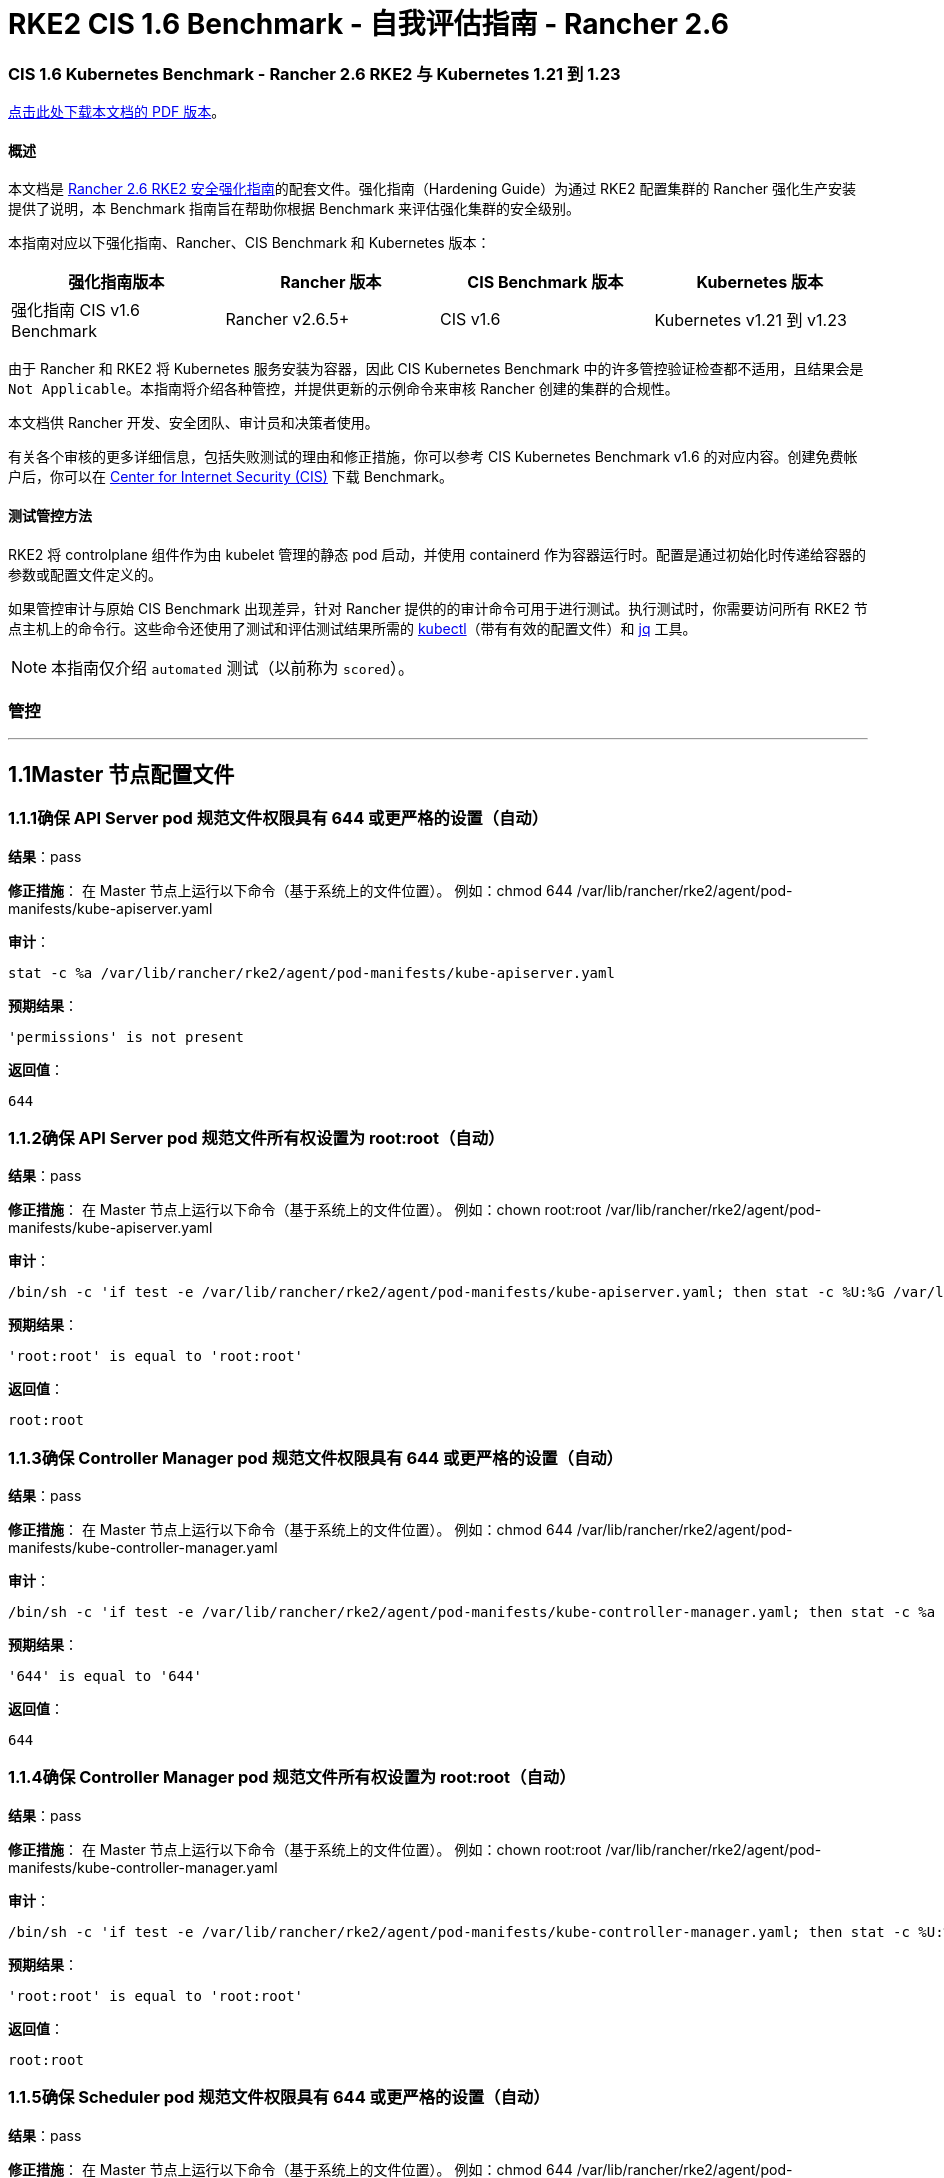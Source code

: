 = RKE2 CIS 1.6 Benchmark - 自我评估指南 - Rancher 2.6

=== CIS 1.6 Kubernetes Benchmark - Rancher 2.6 RKE2 与 Kubernetes 1.21 到 1.23

https://releases.rancher.com/documents/security/2.6/Rancher_RKE2_v2-6_CIS_v1-6_Benchmark_Assessment.pdf[点击此处下载本文档的 PDF 版本]。

==== 概述

本文档是 xref:rke2-hardening-guide-with-cis-v1.6-benchmark.adoc[Rancher 2.6 RKE2 安全强化指南]的配套文件。强化指南（Hardening Guide）为通过 RKE2 配置集群的 Rancher 强化生产安装提供了说明，本 Benchmark 指南旨在帮助你根据 Benchmark 来评估强化集群的安全级别。

本指南对应以下强化指南、Rancher、CIS Benchmark 和 Kubernetes 版本：

|===
| 强化指南版本 | Rancher 版本 | CIS Benchmark 版本 | Kubernetes 版本

| 强化指南 CIS v1.6 Benchmark
| Rancher v2.6.5+
| CIS v1.6
| Kubernetes v1.21 到 v1.23
|===

由于 Rancher 和 RKE2 将 Kubernetes 服务安装为容器，因此 CIS Kubernetes Benchmark 中的许多管控验证检查都不适用，且结果会是 `Not Applicable`。本指南将介绍各种管控，并提供更新的示例命令来审核 Rancher 创建的集群的合规性。

本文档供 Rancher 开发、安全团队、审计员和决策者使用。

有关各个审核的更多详细信息，包括失败测试的理由和修正措施，你可以参考 CIS Kubernetes Benchmark v1.6 的对应内容。创建免费帐户后，你可以在 https://www.cisecurity.org/benchmark/kubernetes/[Center for Internet Security (CIS)] 下载 Benchmark。

==== 测试管控方法

RKE2 将 controlplane 组件作为由 kubelet 管理的静态 pod 启动，并使用 containerd 作为容器运行时。配置是通过初始化时传递给容器的参数或配置文件定义的。

如果管控审计与原始 CIS Benchmark 出现差异，针对 Rancher 提供的的审计命令可用于进行测试。执行测试时，你需要访问所有 RKE2 节点主机上的命令行。这些命令还使用了测试和评估测试结果所需的 https://kubernetes.io/docs/tasks/tools/[kubectl]（带有有效的配置文件）和 https://stedolan.github.io/jq/[jq] 工具。

[NOTE]
====

本指南仅介绍 `automated` 测试（以前称为 `scored`）。
====


=== 管控

'''

== 1.1Master 节点配置文件

=== 1.1.1确保 API Server pod 规范文件权限具有 644 或更严格的设置（自动）

*结果*：pass

*修正措施*：
在 Master 节点上运行以下命令（基于系统上的文件位置）。
例如：chmod 644 /var/lib/rancher/rke2/agent/pod-manifests/kube-apiserver.yaml

*审计*：

[,bash]
----
stat -c %a /var/lib/rancher/rke2/agent/pod-manifests/kube-apiserver.yaml
----

*预期结果*：

[,console]
----
'permissions' is not present
----

*返回值*：

[,console]
----
644
----

=== 1.1.2确保 API Server pod 规范文件所有权设置为 root:root（自动）

*结果*：pass

*修正措施*：
在 Master 节点上运行以下命令（基于系统上的文件位置）。
例如：chown root:root /var/lib/rancher/rke2/agent/pod-manifests/kube-apiserver.yaml

*审计*：

[,bash]
----
/bin/sh -c 'if test -e /var/lib/rancher/rke2/agent/pod-manifests/kube-apiserver.yaml; then stat -c %U:%G /var/lib/rancher/rke2/agent/pod-manifests/kube-apiserver.yaml; fi'
----

*预期结果*：

[,console]
----
'root:root' is equal to 'root:root'
----

*返回值*：

[,console]
----
root:root
----

=== 1.1.3确保 Controller Manager pod 规范文件权限具有 644 或更严格的设置（自动）

*结果*：pass

*修正措施*：
在 Master 节点上运行以下命令（基于系统上的文件位置）。
例如：chmod 644 /var/lib/rancher/rke2/agent/pod-manifests/kube-controller-manager.yaml

*审计*：

[,bash]
----
/bin/sh -c 'if test -e /var/lib/rancher/rke2/agent/pod-manifests/kube-controller-manager.yaml; then stat -c %a /var/lib/rancher/rke2/agent/pod-manifests/kube-controller-manager.yaml; fi'
----

*预期结果*：

[,console]
----
'644' is equal to '644'
----

*返回值*：

[,console]
----
644
----

=== 1.1.4确保 Controller Manager pod 规范文件所有权设置为 root:root（自动）

*结果*：pass

*修正措施*：
在 Master 节点上运行以下命令（基于系统上的文件位置）。
例如：chown root:root /var/lib/rancher/rke2/agent/pod-manifests/kube-controller-manager.yaml

*审计*：

[,bash]
----
/bin/sh -c 'if test -e /var/lib/rancher/rke2/agent/pod-manifests/kube-controller-manager.yaml; then stat -c %U:%G /var/lib/rancher/rke2/agent/pod-manifests/kube-controller-manager.yaml; fi'
----

*预期结果*：

[,console]
----
'root:root' is equal to 'root:root'
----

*返回值*：

[,console]
----
root:root
----

=== 1.1.5确保 Scheduler pod 规范文件权限具有 644 或更严格的设置（自动）

*结果*：pass

*修正措施*：
在 Master 节点上运行以下命令（基于系统上的文件位置）。
例如：chmod 644 /var/lib/rancher/rke2/agent/pod-manifests/kube-scheduler.yaml

*审计*：

[,bash]
----
/bin/sh -c 'if test -e /var/lib/rancher/rke2/agent/pod-manifests/kube-scheduler.yaml; then stat -c %a /var/lib/rancher/rke2/agent/pod-manifests/kube-scheduler.yaml; fi'
----

*预期结果*：

[,console]
----
'permissions' is not present
----

*返回值*：

[,console]
----
644
----

=== 1.1.6确保 Scheduler pod 规范文件所有权设置为 root:root（自动）

*结果*：pass

*修正措施*：
在 Master 节点上运行以下命令（基于系统上的文件位置）。
例如：chown root:root /var/lib/rancher/rke2/agent/pod-manifests/kube-scheduler.yaml

*审计*：

[,bash]
----
/bin/sh -c 'if test -e /var/lib/rancher/rke2/agent/pod-manifests/kube-scheduler.yaml; then stat -c %U:%G /var/lib/rancher/rke2/agent/pod-manifests/kube-scheduler.yaml; fi'
----

*预期结果*：

[,console]
----
'root:root' is present
----

*返回值*：

[,console]
----
root:root
----

=== 1.1.7确保 etcd pod 规范文件权限具有 644 或更严格的设置（自动）

*结果*：pass

*修正措施*：
在 Master 节点上运行以下命令（基于系统上的文件位置）。
例如：chmod 644 /var/lib/rancher/rke2/agent/pod-manifests/etcd.yaml

*审计*：

[,bash]
----
/bin/sh -c 'if test -e /var/lib/rancher/rke2/agent/pod-manifests/etcd.yaml; then stat -c %a /var/lib/rancher/rke2/agent/pod-manifests/etcd.yaml; fi'
----

*预期结果*：

[,console]
----
'644' is equal to '644'
----

*返回值*：

[,console]
----
644
----

=== 1.1.8确保 etcd pod 规范文件所有权设置为 root:root（自动）

*结果*：pass

*修正措施*：
在 Master 节点上运行以下命令（基于系统上的文件位置）。
例如：chown root:root /var/lib/rancher/rke2/agent/pod-manifests/etcd.yaml

*审计*：

[,bash]
----
/bin/sh -c 'if test -e /var/lib/rancher/rke2/agent/pod-manifests/etcd.yaml; then stat -c %U:%G /var/lib/rancher/rke2/agent/pod-manifests/etcd.yaml; fi'
----

*预期结果*：

[,console]
----
'root:root' is equal to 'root:root'
----

*返回值*：

[,console]
----
root:root
----

=== 1.1.9确保容器网络接口文件权限设置为 644 或更严格的设置（手动）

*结果*：warn

*修正措施*：
在 Master 节点上运行以下命令（基于系统上的文件位置）。
例如：chmod 644 <path/to/cni/files>

*审计*：

[,bash]
----
stat -c %a <path/to/cni/files>
----

=== 1.1.10确保容器网络接口文件所有权设置为 root:root（手动）

*结果*：warn

*修正措施*：
在 Master 节点上运行以下命令（基于系统上的文件位置）。
例如：chown root:root <path/to/cni/files>

*审计*：

[,bash]
----
stat -c %U:%G <path/to/cni/files>
----

=== 1.1.11确保 etcd 数据目录权限设置为 700 或更严格的设置（自动）

*结果*：pass

*修正措施*：
在 etcd 服务器节点上，通过以下命令获取 etcd 数据目录（作为 `--data-dir` 参数传递）。
ps -ef | grep etcd
基于上面找到的 etcd 数据目录运行以下命令。例如：chmod 700 /var/lib/etcd

*审计*：

[,bash]
----
stat -c %a /var/lib/rancher/rke2/server/db/etcd
----

*预期结果*：

[,console]
----
'permissions' is not present
----

*返回值*：

[,console]
----
700
----

=== 1.1.12确保 etcd 数据目录所有权设置为 etcd:etcd（自动）

*结果*：pass

*修正措施*：
在 etcd 服务器节点上，通过以下命令获取 etcd 数据目录（作为 `--data-dir` 参数传递）。
ps -ef | grep etcd
基于上面找到的 etcd 数据目录运行以下命令。
例如：chown etcd:etcd /var/lib/etcd

*审计*：

[,bash]
----
stat -c %U:%G /var/lib/rancher/rke2/server/db/etcd
----

*预期结果*：

[,console]
----
'etcd:etcd' is present
----

*返回值*：

[,console]
----
etcd:etcd
----

=== 1.1.13确保 admin.conf 文件权限具有 644 或更严格的设置（自动）

*结果*：pass

*修正措施*：
在 Master 节点上运行以下命令（基于系统上的文件位置）。
例如：chmod 644 /etc/kubernetes/admin.conf

*审计*：

[,bash]
----
stat -c %a /var/lib/rancher/rke2/server/cred/admin.kubeconfig
----

*预期结果*：

[,console]
----
'permissions' is not present
----

*返回值*：

[,console]
----
644
----

=== 1.1.14确保 admin.conf 文件所有权设置为 root:root（自动）

*结果*：pass

*修正措施*：
在 Master 节点上运行以下命令（基于系统上的文件位置）。
例如：chown root:root /etc/kubernetes/admin.conf

*审计*：

[,bash]
----
stat -c %U:%G /var/lib/rancher/rke2/server/cred/admin.kubeconfig
----

*预期结果*：

[,console]
----
'root:root' is equal to 'root:root'
----

*返回值*：

[,console]
----
root:root
----

=== 1.1.15确保 scheduler.conf 文件权限具有 644 或更严格的设置（自动）

*结果*：pass

*修正措施*：
在 Master 节点上运行以下命令（基于系统上的文件位置）。
例如：chmod 644 scheduler

*审计*：

[,bash]
----
stat -c %a /var/lib/rancher/rke2/server/cred/scheduler.kubeconfig
----

*预期结果*：

[,console]
----
'permissions' is not present
----

*返回值*：

[,console]
----
644
----

=== 1.1.16确保 scheduler.conf 文件所有权设置为 root:root（自动）

*结果*：pass

*修正措施*：
在 Master 节点上运行以下命令（基于系统上的文件位置）。
例如：chown root:root scheduler

*审计*：

[,bash]
----
stat -c %U:%G /var/lib/rancher/rke2/server/cred/scheduler.kubeconfig
----

*预期结果*：

[,console]
----
'root:root' is equal to 'root:root'
----

*返回值*：

[,console]
----
root:root
----

=== 1.1.17确保 controller-manager.conf 文件权限具有 644 或更严格的设置（自动）

*结果*：pass

*修正措施*：
在 Master 节点上运行以下命令（基于系统上的文件位置）。
例如：chmod 644 controllermanager

*审计*：

[,bash]
----
stat -c %a /var/lib/rancher/rke2/server/cred/controller.kubeconfig
----

*预期结果*：

[,console]
----
'permissions' is not present
----

*返回值*：

[,console]
----
644
----

=== 1.1.18确保将 controller-manager.conf 文件所有权设置为 root:root（自动）

*结果*：pass

*修正措施*：
在 Master 节点上运行以下命令（基于系统上的文件位置）。
例如：chown root:root controllermanager

*审计*：

[,bash]
----
stat -c %U:%G /var/lib/rancher/rke2/server/cred/controller.kubeconfig
----

*预期结果*：

[,console]
----
'root:root' is equal to 'root:root'
----

*返回值*：

[,console]
----
root:root
----

=== 1.1.19确保 Kubernetes PKI 目录和文件所有权设置为 root:root（自动）

*结果*：pass

*修正措施*：
在 Master 节点上运行以下命令（基于系统上的文件位置）。
例如：chown -R root:root /etc/kubernetes/pki/

*审计*：

[,bash]
----
stat -c %U:%G /var/lib/rancher/rke2/server/tls
----

*预期结果*：

[,console]
----
'root:root' is equal to 'root:root'
----

*返回值*：

[,console]
----
root:root
----

=== 1.1.20确保将 Kubernetes PKI 证书文件权限设置为 644 或更严格的设置（手动）

*结果*：warn

*修正措施*：
在 Master 节点上运行以下命令（基于系统上的文件位置）。
例如：chmod -R 644 /var/lib/rancher/rke2/server/tls/*.crt

*审计脚本*：`check_files_permissions.sh`

[,bash]
----
#!/usr/bin/env bash

# This script is used to ensure the file permissions are set to 644 or
# more restrictive for all files in a given directory or a wildcard
# selection of files
#
# inputs:
#   $1 = /full/path/to/directory or /path/to/fileswithpattern
#                                   ex: !(*key).pem
#
#   $2 (optional) = permission (ex: 600)
#
# outputs:
#   true/false

# Turn on "extended glob" for use of '!' in wildcard
shopt -s extglob

# Turn off history to avoid surprises when using '!'
set -H

USER_INPUT=$1

if [[ "${USER_INPUT}" == "" ]]; then
  echo "false"
  exit
fi


if [[ -d ${USER_INPUT} ]]; then
  PATTERN="${USER_INPUT}/*"
else
  PATTERN="${USER_INPUT}"
fi

PERMISSION=""
if [[ "$2" != "" ]]; then
  PERMISSION=$2
fi

FILES_PERMISSIONS=$(stat -c %n\ %a ${PATTERN})

while read -r fileInfo; do
  p=$(echo ${fileInfo} | cut -d' ' -f2)

  if [[ "${PERMISSION}" != "" ]]; then
    if [[ "$p" != "${PERMISSION}" ]]; then
      echo "false"
      exit
    fi
  else
    if [[ "$p" != "644" && "$p" != "640" && "$p" != "600" ]]; then
      echo "false"
      exit
    fi
  fi
done <<< "${FILES_PERMISSIONS}"


echo "true"
exit
----

*审计执行*：

[,bash]
----
./check_files_permissions.sh /var/lib/rancher/rke2/server/tls/*.crt
----

=== 1.1.21确保 Kubernetes PKI 密钥文件权限设置为 600（手动）

*结果*：pass

*修正措施*：
在 Master 节点上运行以下命令（基于系统上的文件位置）。
例如：chmod -R 600 /etc/kubernetes/pki/*.key

*审计脚本*：`check_files_permissions.sh`

[,bash]
----
#!/usr/bin/env bash

# This script is used to ensure the file permissions are set to 644 or
# more restrictive for all files in a given directory or a wildcard
# selection of files
#
# inputs:
#   $1 = /full/path/to/directory or /path/to/fileswithpattern
#                                   ex: !(*key).pem
#
#   $2 (optional) = permission (ex: 600)
#
# outputs:
#   true/false

# Turn on "extended glob" for use of '!' in wildcard
shopt -s extglob

# Turn off history to avoid surprises when using '!'
set -H

USER_INPUT=$1

if [[ "${USER_INPUT}" == "" ]]; then
  echo "false"
  exit
fi


if [[ -d ${USER_INPUT} ]]; then
  PATTERN="${USER_INPUT}/*"
else
  PATTERN="${USER_INPUT}"
fi

PERMISSION=""
if [[ "$2" != "" ]]; then
  PERMISSION=$2
fi

FILES_PERMISSIONS=$(stat -c %n\ %a ${PATTERN})

while read -r fileInfo; do
  p=$(echo ${fileInfo} | cut -d' ' -f2)

  if [[ "${PERMISSION}" != "" ]]; then
    if [[ "$p" != "${PERMISSION}" ]]; then
      echo "false"
      exit
    fi
  else
    if [[ "$p" != "644" && "$p" != "640" && "$p" != "600" ]]; then
      echo "false"
      exit
    fi
  fi
done <<< "${FILES_PERMISSIONS}"


echo "true"
exit
----

*审计执行*：

[,bash]
----
./check_files_permissions.sh /var/lib/rancher/rke2/server/tls/*.key
----

*预期结果*：

[,console]
----
'permissions' is not present
----

*返回值*：

[,console]
----
true
----

== 1.2API Server

=== 1.2.1确保 --anonymous-auth 参数设置为 false（手动）

*结果*：warn

*修正措施*：
在 Master 节点上编辑 API Server pod 规范文件 /var/lib/rancher/rke2/agent/pod-manifests/kube-apiserver.yaml 并设置以下参数。
--anonymous-auth=false

*审计*：

[,bash]
----
/bin/ps -ef | grep kube-apiserver | grep -v grep
----

=== 1.2.2确保未设置 --basic-auth-file 参数（自动）

*结果*：pass

*修正措施*：
遵循文档并配置身份验证的替代机制。然后，在 Master 节点上编辑 API Server pod 规范文件 /var/lib/rancher/rke2/agent/pod-manifests/kube-apiserver.yaml 并移除 `--basic-auth-file=<filename>` 参数。

*审计*：

[,bash]
----
/bin/ps -ef | grep kube-apiserver | grep -v grep
----

*预期结果*：

[,console]
----
'--basic-auth-file' is not present
----

*返回值*：

[,console]
----
root 5275 5222 15 14:58 ?00:01:26 kube-apiserver --audit-policy-file=/etc/rancher/rke2/audit-policy.yaml --audit-log-path=/var/lib/rancher/rke2/server/logs/audit.log --audit-log-maxage=30 --audit-log-maxbackup=10 --audit-log-maxsize=100 --kubelet-preferred-address-types=InternalIP,ExternalIP,Hostname --allow-privileged=true --anonymous-auth=false --api-audiences=https://kubernetes.default.svc.cluster.local,rke2 --authorization-mode=Node,RBAC --bind-address=0.0.0.0 --cert-dir=/var/lib/rancher/rke2/server/tls/temporary-certs --client-ca-file=/var/lib/rancher/rke2/server/tls/client-ca.crt --enable-admission-plugins=NodeRestriction,PodSecurityPolicy --encryption-provider-config=/var/lib/rancher/rke2/server/cred/encryption-config.json --etcd-cafile=/var/lib/rancher/rke2/server/tls/etcd/server-ca.crt --etcd-certfile=/var/lib/rancher/rke2/server/tls/etcd/client.crt --etcd-keyfile=/var/lib/rancher/rke2/server/tls/etcd/client.key --etcd-servers=https://127.0.0.1:2379 --insecure-port=0 --kubelet-certificate-authority=/var/lib/rancher/rke2/server/tls/server-ca.crt --kubelet-client-certificate=/var/lib/rancher/rke2/server/tls/client-kube-apiserver.crt --kubelet-client-key=/var/lib/rancher/rke2/server/tls/client-kube-apiserver.key --profiling=false --proxy-client-cert-file=/var/lib/rancher/rke2/server/tls/client-auth-proxy.crt --proxy-client-key-file=/var/lib/rancher/rke2/server/tls/client-auth-proxy.key --requestheader-allowed-names=system:auth-proxy --requestheader-client-ca-file=/var/lib/rancher/rke2/server/tls/request-header-ca.crt --requestheader-extra-headers-prefix=X-Remote-Extra- --requestheader-group-headers=X-Remote-Group --requestheader-username-headers=X-Remote-User --secure-port=6443 --service-account-issuer=https://kubernetes.default.svc.cluster.local --service-account-key-file=/var/lib/rancher/rke2/server/tls/service.key --service-account-signing-key-file=/var/lib/rancher/rke2/server/tls/service.key --service-cluster-ip-range=10.43.0.0/16 --service-node-port-range=30000-32767 --storage-backend=etcd3 --tls-cert-file=/var/lib/rancher/rke2/server/tls/serving-kube-apiserver.crt --tls-private-key-file=/var/lib/rancher/rke2/server/tls/serving-kube-apiserver.key root 5522 5416 3 14:58 ?00:00:16 kube-controller-manager --flex-volume-plugin-dir=/var/lib/kubelet/volumeplugins --terminated-pod-gc-threshold=1000 --permit-port-sharing=true --address=127.0.0.1 --allocate-node-cidrs=true --bind-address=127.0.0.1 --cert-dir=/var/lib/rancher/rke2/server/tls/kube-controller-manager --cluster-cidr=10.42.0.0/16 --cluster-signing-kube-apiserver-client-cert-file=/var/lib/rancher/rke2/server/tls/client-ca.crt --cluster-signing-kube-apiserver-client-key-file=/var/lib/rancher/rke2/server/tls/client-ca.key --cluster-signing-kubelet-client-cert-file=/var/lib/rancher/rke2/server/tls/client-ca.crt --cluster-signing-kubelet-client-key-file=/var/lib/rancher/rke2/server/tls/client-ca.key --cluster-signing-kubelet-serving-cert-file=/var/lib/rancher/rke2/server/tls/server-ca.crt --cluster-signing-kubelet-serving-key-file=/var/lib/rancher/rke2/server/tls/server-ca.key --cluster-signing-legacy-unknown-cert-file=/var/lib/rancher/rke2/server/tls/client-ca.crt --cluster-signing-legacy-unknown-key-file=/var/lib/rancher/rke2/server/tls/client-ca.key --configure-cloud-routes=false --controllers=*,-service,-route,-cloud-node-lifecycle --kubeconfig=/var/lib/rancher/rke2/server/cred/controller.kubeconfig --port=10252 --profiling=false --root-ca-file=/var/lib/rancher/rke2/server/tls/server-ca.crt --secure-port=10257 --service-account-private-key-file=/var/lib/rancher/rke2/server/tls/service.key --use-service-account-credentials=true
----

=== 1.2.3确保未设置 --token-auth-file 参数（自动）

*结果*：pass

*修正措施*：
遵循文档并配置身份验证的替代机制。然后，在 Master 节点上编辑 API Server pod 规范文件 /var/lib/rancher/rke2/agent/pod-manifests/kube-apiserver.yaml 并移除 `--token-auth-file=<filename>` 参数。

*审计*：

[,bash]
----
/bin/ps -ef | grep kube-apiserver | grep -v grep
----

*预期结果*：

[,console]
----
'--token-auth-file' is not present
----

*返回值*：

[,console]
----
root 5275 5222 15 14:58 ?00:01:26 kube-apiserver --audit-policy-file=/etc/rancher/rke2/audit-policy.yaml --audit-log-path=/var/lib/rancher/rke2/server/logs/audit.log --audit-log-maxage=30 --audit-log-maxbackup=10 --audit-log-maxsize=100 --kubelet-preferred-address-types=InternalIP,ExternalIP,Hostname --allow-privileged=true --anonymous-auth=false --api-audiences=https://kubernetes.default.svc.cluster.local,rke2 --authorization-mode=Node,RBAC --bind-address=0.0.0.0 --cert-dir=/var/lib/rancher/rke2/server/tls/temporary-certs --client-ca-file=/var/lib/rancher/rke2/server/tls/client-ca.crt --enable-admission-plugins=NodeRestriction,PodSecurityPolicy --encryption-provider-config=/var/lib/rancher/rke2/server/cred/encryption-config.json --etcd-cafile=/var/lib/rancher/rke2/server/tls/etcd/server-ca.crt --etcd-certfile=/var/lib/rancher/rke2/server/tls/etcd/client.crt --etcd-keyfile=/var/lib/rancher/rke2/server/tls/etcd/client.key --etcd-servers=https://127.0.0.1:2379 --insecure-port=0 --kubelet-certificate-authority=/var/lib/rancher/rke2/server/tls/server-ca.crt --kubelet-client-certificate=/var/lib/rancher/rke2/server/tls/client-kube-apiserver.crt --kubelet-client-key=/var/lib/rancher/rke2/server/tls/client-kube-apiserver.key --profiling=false --proxy-client-cert-file=/var/lib/rancher/rke2/server/tls/client-auth-proxy.crt --proxy-client-key-file=/var/lib/rancher/rke2/server/tls/client-auth-proxy.key --requestheader-allowed-names=system:auth-proxy --requestheader-client-ca-file=/var/lib/rancher/rke2/server/tls/request-header-ca.crt --requestheader-extra-headers-prefix=X-Remote-Extra- --requestheader-group-headers=X-Remote-Group --requestheader-username-headers=X-Remote-User --secure-port=6443 --service-account-issuer=https://kubernetes.default.svc.cluster.local --service-account-key-file=/var/lib/rancher/rke2/server/tls/service.key --service-account-signing-key-file=/var/lib/rancher/rke2/server/tls/service.key --service-cluster-ip-range=10.43.0.0/16 --service-node-port-range=30000-32767 --storage-backend=etcd3 --tls-cert-file=/var/lib/rancher/rke2/server/tls/serving-kube-apiserver.crt --tls-private-key-file=/var/lib/rancher/rke2/server/tls/serving-kube-apiserver.key root 5522 5416 3 14:58 ?00:00:16 kube-controller-manager --flex-volume-plugin-dir=/var/lib/kubelet/volumeplugins --terminated-pod-gc-threshold=1000 --permit-port-sharing=true --address=127.0.0.1 --allocate-node-cidrs=true --bind-address=127.0.0.1 --cert-dir=/var/lib/rancher/rke2/server/tls/kube-controller-manager --cluster-cidr=10.42.0.0/16 --cluster-signing-kube-apiserver-client-cert-file=/var/lib/rancher/rke2/server/tls/client-ca.crt --cluster-signing-kube-apiserver-client-key-file=/var/lib/rancher/rke2/server/tls/client-ca.key --cluster-signing-kubelet-client-cert-file=/var/lib/rancher/rke2/server/tls/client-ca.crt --cluster-signing-kubelet-client-key-file=/var/lib/rancher/rke2/server/tls/client-ca.key --cluster-signing-kubelet-serving-cert-file=/var/lib/rancher/rke2/server/tls/server-ca.crt --cluster-signing-kubelet-serving-key-file=/var/lib/rancher/rke2/server/tls/server-ca.key --cluster-signing-legacy-unknown-cert-file=/var/lib/rancher/rke2/server/tls/client-ca.crt --cluster-signing-legacy-unknown-key-file=/var/lib/rancher/rke2/server/tls/client-ca.key --configure-cloud-routes=false --controllers=*,-service,-route,-cloud-node-lifecycle --kubeconfig=/var/lib/rancher/rke2/server/cred/controller.kubeconfig --port=10252 --profiling=false --root-ca-file=/var/lib/rancher/rke2/server/tls/server-ca.crt --secure-port=10257 --service-account-private-key-file=/var/lib/rancher/rke2/server/tls/service.key --use-service-account-credentials=true
----

=== 1.2.4确保 --kubelet-https 参数设置为 true（自动）

*结果*：pass

*修正措施*：
在 Master 节点上编辑 API Server pod 规范文件 /var/lib/rancher/rke2/agent/pod-manifests/kube-apiserver.yaml 并移除 `--kubelet-https` 参数。

*审计*：

[,bash]
----
/bin/ps -ef | grep kube-apiserver | grep -v grep
----

*预期结果*：

[,console]
----
'--kubelet-https' is not present OR '--kubelet-https' is not present
----

*返回值*：

[,console]
----
root 5275 5222 15 14:58 ?00:01:26 kube-apiserver --audit-policy-file=/etc/rancher/rke2/audit-policy.yaml --audit-log-path=/var/lib/rancher/rke2/server/logs/audit.log --audit-log-maxage=30 --audit-log-maxbackup=10 --audit-log-maxsize=100 --kubelet-preferred-address-types=InternalIP,ExternalIP,Hostname --allow-privileged=true --anonymous-auth=false --api-audiences=https://kubernetes.default.svc.cluster.local,rke2 --authorization-mode=Node,RBAC --bind-address=0.0.0.0 --cert-dir=/var/lib/rancher/rke2/server/tls/temporary-certs --client-ca-file=/var/lib/rancher/rke2/server/tls/client-ca.crt --enable-admission-plugins=NodeRestriction,PodSecurityPolicy --encryption-provider-config=/var/lib/rancher/rke2/server/cred/encryption-config.json --etcd-cafile=/var/lib/rancher/rke2/server/tls/etcd/server-ca.crt --etcd-certfile=/var/lib/rancher/rke2/server/tls/etcd/client.crt --etcd-keyfile=/var/lib/rancher/rke2/server/tls/etcd/client.key --etcd-servers=https://127.0.0.1:2379 --insecure-port=0 --kubelet-certificate-authority=/var/lib/rancher/rke2/server/tls/server-ca.crt --kubelet-client-certificate=/var/lib/rancher/rke2/server/tls/client-kube-apiserver.crt --kubelet-client-key=/var/lib/rancher/rke2/server/tls/client-kube-apiserver.key --profiling=false --proxy-client-cert-file=/var/lib/rancher/rke2/server/tls/client-auth-proxy.crt --proxy-client-key-file=/var/lib/rancher/rke2/server/tls/client-auth-proxy.key --requestheader-allowed-names=system:auth-proxy --requestheader-client-ca-file=/var/lib/rancher/rke2/server/tls/request-header-ca.crt --requestheader-extra-headers-prefix=X-Remote-Extra- --requestheader-group-headers=X-Remote-Group --requestheader-username-headers=X-Remote-User --secure-port=6443 --service-account-issuer=https://kubernetes.default.svc.cluster.local --service-account-key-file=/var/lib/rancher/rke2/server/tls/service.key --service-account-signing-key-file=/var/lib/rancher/rke2/server/tls/service.key --service-cluster-ip-range=10.43.0.0/16 --service-node-port-range=30000-32767 --storage-backend=etcd3 --tls-cert-file=/var/lib/rancher/rke2/server/tls/serving-kube-apiserver.crt --tls-private-key-file=/var/lib/rancher/rke2/server/tls/serving-kube-apiserver.key root 5522 5416 3 14:58 ?00:00:16 kube-controller-manager --flex-volume-plugin-dir=/var/lib/kubelet/volumeplugins --terminated-pod-gc-threshold=1000 --permit-port-sharing=true --address=127.0.0.1 --allocate-node-cidrs=true --bind-address=127.0.0.1 --cert-dir=/var/lib/rancher/rke2/server/tls/kube-controller-manager --cluster-cidr=10.42.0.0/16 --cluster-signing-kube-apiserver-client-cert-file=/var/lib/rancher/rke2/server/tls/client-ca.crt --cluster-signing-kube-apiserver-client-key-file=/var/lib/rancher/rke2/server/tls/client-ca.key --cluster-signing-kubelet-client-cert-file=/var/lib/rancher/rke2/server/tls/client-ca.crt --cluster-signing-kubelet-client-key-file=/var/lib/rancher/rke2/server/tls/client-ca.key --cluster-signing-kubelet-serving-cert-file=/var/lib/rancher/rke2/server/tls/server-ca.crt --cluster-signing-kubelet-serving-key-file=/var/lib/rancher/rke2/server/tls/server-ca.key --cluster-signing-legacy-unknown-cert-file=/var/lib/rancher/rke2/server/tls/client-ca.crt --cluster-signing-legacy-unknown-key-file=/var/lib/rancher/rke2/server/tls/client-ca.key --configure-cloud-routes=false --controllers=*,-service,-route,-cloud-node-lifecycle --kubeconfig=/var/lib/rancher/rke2/server/cred/controller.kubeconfig --port=10252 --profiling=false --root-ca-file=/var/lib/rancher/rke2/server/tls/server-ca.crt --secure-port=10257 --service-account-private-key-file=/var/lib/rancher/rke2/server/tls/service.key --use-service-account-credentials=true
----

=== 1.2.5确保正确设置了 --kubelet-client-certificate 和 --kubelet-client-key 参数（自动）

*结果*：pass

*修正措施*：
遵循 Kubernetes 文档设置 apiserver 和 kubelets 的 TLS 连接。然后，在 Master 节点上编辑 API Server pod 规范文件 /var/lib/rancher/rke2/agent/pod-manifests/kube-apiserver.yaml，并设置以下 kubelet 客户端证书和密钥参数。
--kubelet-client-certificate=<path/to/client-certificate-file>
--kubelet-client-key=<path/to/client-key-file>

*审计*：

[,bash]
----
/bin/ps -ef | grep kube-apiserver | grep -v grep
----

*预期结果*：

[,console]
----
'--kubelet-client-certificate' is present AND '--kubelet-client-key' is present
----

*返回值*：

[,console]
----
root 5275 5222 15 14:58 ?00:01:26 kube-apiserver --audit-policy-file=/etc/rancher/rke2/audit-policy.yaml --audit-log-path=/var/lib/rancher/rke2/server/logs/audit.log --audit-log-maxage=30 --audit-log-maxbackup=10 --audit-log-maxsize=100 --kubelet-preferred-address-types=InternalIP,ExternalIP,Hostname --allow-privileged=true --anonymous-auth=false --api-audiences=https://kubernetes.default.svc.cluster.local,rke2 --authorization-mode=Node,RBAC --bind-address=0.0.0.0 --cert-dir=/var/lib/rancher/rke2/server/tls/temporary-certs --client-ca-file=/var/lib/rancher/rke2/server/tls/client-ca.crt --enable-admission-plugins=NodeRestriction,PodSecurityPolicy --encryption-provider-config=/var/lib/rancher/rke2/server/cred/encryption-config.json --etcd-cafile=/var/lib/rancher/rke2/server/tls/etcd/server-ca.crt --etcd-certfile=/var/lib/rancher/rke2/server/tls/etcd/client.crt --etcd-keyfile=/var/lib/rancher/rke2/server/tls/etcd/client.key --etcd-servers=https://127.0.0.1:2379 --insecure-port=0 --kubelet-certificate-authority=/var/lib/rancher/rke2/server/tls/server-ca.crt --kubelet-client-certificate=/var/lib/rancher/rke2/server/tls/client-kube-apiserver.crt --kubelet-client-key=/var/lib/rancher/rke2/server/tls/client-kube-apiserver.key --profiling=false --proxy-client-cert-file=/var/lib/rancher/rke2/server/tls/client-auth-proxy.crt --proxy-client-key-file=/var/lib/rancher/rke2/server/tls/client-auth-proxy.key --requestheader-allowed-names=system:auth-proxy --requestheader-client-ca-file=/var/lib/rancher/rke2/server/tls/request-header-ca.crt --requestheader-extra-headers-prefix=X-Remote-Extra- --requestheader-group-headers=X-Remote-Group --requestheader-username-headers=X-Remote-User --secure-port=6443 --service-account-issuer=https://kubernetes.default.svc.cluster.local --service-account-key-file=/var/lib/rancher/rke2/server/tls/service.key --service-account-signing-key-file=/var/lib/rancher/rke2/server/tls/service.key --service-cluster-ip-range=10.43.0.0/16 --service-node-port-range=30000-32767 --storage-backend=etcd3 --tls-cert-file=/var/lib/rancher/rke2/server/tls/serving-kube-apiserver.crt --tls-private-key-file=/var/lib/rancher/rke2/server/tls/serving-kube-apiserver.key root 5522 5416 3 14:58 ?00:00:16 kube-controller-manager --flex-volume-plugin-dir=/var/lib/kubelet/volumeplugins --terminated-pod-gc-threshold=1000 --permit-port-sharing=true --address=127.0.0.1 --allocate-node-cidrs=true --bind-address=127.0.0.1 --cert-dir=/var/lib/rancher/rke2/server/tls/kube-controller-manager --cluster-cidr=10.42.0.0/16 --cluster-signing-kube-apiserver-client-cert-file=/var/lib/rancher/rke2/server/tls/client-ca.crt --cluster-signing-kube-apiserver-client-key-file=/var/lib/rancher/rke2/server/tls/client-ca.key --cluster-signing-kubelet-client-cert-file=/var/lib/rancher/rke2/server/tls/client-ca.crt --cluster-signing-kubelet-client-key-file=/var/lib/rancher/rke2/server/tls/client-ca.key --cluster-signing-kubelet-serving-cert-file=/var/lib/rancher/rke2/server/tls/server-ca.crt --cluster-signing-kubelet-serving-key-file=/var/lib/rancher/rke2/server/tls/server-ca.key --cluster-signing-legacy-unknown-cert-file=/var/lib/rancher/rke2/server/tls/client-ca.crt --cluster-signing-legacy-unknown-key-file=/var/lib/rancher/rke2/server/tls/client-ca.key --configure-cloud-routes=false --controllers=*,-service,-route,-cloud-node-lifecycle --kubeconfig=/var/lib/rancher/rke2/server/cred/controller.kubeconfig --port=10252 --profiling=false --root-ca-file=/var/lib/rancher/rke2/server/tls/server-ca.crt --secure-port=10257 --service-account-private-key-file=/var/lib/rancher/rke2/server/tls/service.key --use-service-account-credentials=true
----

=== 1.2.6确保根据需要设置 --kubelet-certificate-authority 参数（自动）

*结果*：pass

*修正措施*：
遵循 Kubernetes 文档设置 apiserver 和 kubelets 的 TLS 连接。然后，在 Master 节点上编辑 API Server pod 规范文件 /var/lib/rancher/rke2/agent/pod-manifests/kube-apiserver.yaml，并将 `--kubelet-certificate-authority` 参数设置为 CA 证书文件的路径。
`--kubelet-certificate-authority=<ca-string>`

*审计*：

[,bash]
----
/bin/ps -ef | grep kube-apiserver | grep -v grep
----

*预期结果*：

[,console]
----
'--kubelet-certificate-authority' is present
----

*返回值*：

[,console]
----
root 5275 5222 15 14:58 ?00:01:26 kube-apiserver --audit-policy-file=/etc/rancher/rke2/audit-policy.yaml --audit-log-path=/var/lib/rancher/rke2/server/logs/audit.log --audit-log-maxage=30 --audit-log-maxbackup=10 --audit-log-maxsize=100 --kubelet-preferred-address-types=InternalIP,ExternalIP,Hostname --allow-privileged=true --anonymous-auth=false --api-audiences=https://kubernetes.default.svc.cluster.local,rke2 --authorization-mode=Node,RBAC --bind-address=0.0.0.0 --cert-dir=/var/lib/rancher/rke2/server/tls/temporary-certs --client-ca-file=/var/lib/rancher/rke2/server/tls/client-ca.crt --enable-admission-plugins=NodeRestriction,PodSecurityPolicy --encryption-provider-config=/var/lib/rancher/rke2/server/cred/encryption-config.json --etcd-cafile=/var/lib/rancher/rke2/server/tls/etcd/server-ca.crt --etcd-certfile=/var/lib/rancher/rke2/server/tls/etcd/client.crt --etcd-keyfile=/var/lib/rancher/rke2/server/tls/etcd/client.key --etcd-servers=https://127.0.0.1:2379 --insecure-port=0 --kubelet-certificate-authority=/var/lib/rancher/rke2/server/tls/server-ca.crt --kubelet-client-certificate=/var/lib/rancher/rke2/server/tls/client-kube-apiserver.crt --kubelet-client-key=/var/lib/rancher/rke2/server/tls/client-kube-apiserver.key --profiling=false --proxy-client-cert-file=/var/lib/rancher/rke2/server/tls/client-auth-proxy.crt --proxy-client-key-file=/var/lib/rancher/rke2/server/tls/client-auth-proxy.key --requestheader-allowed-names=system:auth-proxy --requestheader-client-ca-file=/var/lib/rancher/rke2/server/tls/request-header-ca.crt --requestheader-extra-headers-prefix=X-Remote-Extra- --requestheader-group-headers=X-Remote-Group --requestheader-username-headers=X-Remote-User --secure-port=6443 --service-account-issuer=https://kubernetes.default.svc.cluster.local --service-account-key-file=/var/lib/rancher/rke2/server/tls/service.key --service-account-signing-key-file=/var/lib/rancher/rke2/server/tls/service.key --service-cluster-ip-range=10.43.0.0/16 --service-node-port-range=30000-32767 --storage-backend=etcd3 --tls-cert-file=/var/lib/rancher/rke2/server/tls/serving-kube-apiserver.crt --tls-private-key-file=/var/lib/rancher/rke2/server/tls/serving-kube-apiserver.key root 5522 5416 3 14:58 ?00:00:16 kube-controller-manager --flex-volume-plugin-dir=/var/lib/kubelet/volumeplugins --terminated-pod-gc-threshold=1000 --permit-port-sharing=true --address=127.0.0.1 --allocate-node-cidrs=true --bind-address=127.0.0.1 --cert-dir=/var/lib/rancher/rke2/server/tls/kube-controller-manager --cluster-cidr=10.42.0.0/16 --cluster-signing-kube-apiserver-client-cert-file=/var/lib/rancher/rke2/server/tls/client-ca.crt --cluster-signing-kube-apiserver-client-key-file=/var/lib/rancher/rke2/server/tls/client-ca.key --cluster-signing-kubelet-client-cert-file=/var/lib/rancher/rke2/server/tls/client-ca.crt --cluster-signing-kubelet-client-key-file=/var/lib/rancher/rke2/server/tls/client-ca.key --cluster-signing-kubelet-serving-cert-file=/var/lib/rancher/rke2/server/tls/server-ca.crt --cluster-signing-kubelet-serving-key-file=/var/lib/rancher/rke2/server/tls/server-ca.key --cluster-signing-legacy-unknown-cert-file=/var/lib/rancher/rke2/server/tls/client-ca.crt --cluster-signing-legacy-unknown-key-file=/var/lib/rancher/rke2/server/tls/client-ca.key --configure-cloud-routes=false --controllers=*,-service,-route,-cloud-node-lifecycle --kubeconfig=/var/lib/rancher/rke2/server/cred/controller.kubeconfig --port=10252 --profiling=false --root-ca-file=/var/lib/rancher/rke2/server/tls/server-ca.crt --secure-port=10257 --service-account-private-key-file=/var/lib/rancher/rke2/server/tls/service.key --use-service-account-credentials=true
----

=== 1.2.7确保 --authorization-mode 参数未设置为 AlwaysAllow（自动）

*结果*：pass

*修正措施*：
在 Master 节点上编辑 API Server pod 规范文件 /var/lib/rancher/rke2/agent/pod-manifests/kube-apiserver.yaml，并将 `--authorization-mode` 参数设置为 `AlwaysAllow` 以外的值。
示例如下。
--authorization-mode=RBAC

*审计*：

[,bash]
----
/bin/ps -ef | grep kube-apiserver | grep -v grep
----

*预期结果*：

[,console]
----
'Node,RBAC' not have 'AlwaysAllow'
----

*返回值*：

[,console]
----
root 5275 5222 15 14:58 ?00:01:26 kube-apiserver --audit-policy-file=/etc/rancher/rke2/audit-policy.yaml --audit-log-path=/var/lib/rancher/rke2/server/logs/audit.log --audit-log-maxage=30 --audit-log-maxbackup=10 --audit-log-maxsize=100 --kubelet-preferred-address-types=InternalIP,ExternalIP,Hostname --allow-privileged=true --anonymous-auth=false --api-audiences=https://kubernetes.default.svc.cluster.local,rke2 --authorization-mode=Node,RBAC --bind-address=0.0.0.0 --cert-dir=/var/lib/rancher/rke2/server/tls/temporary-certs --client-ca-file=/var/lib/rancher/rke2/server/tls/client-ca.crt --enable-admission-plugins=NodeRestriction,PodSecurityPolicy --encryption-provider-config=/var/lib/rancher/rke2/server/cred/encryption-config.json --etcd-cafile=/var/lib/rancher/rke2/server/tls/etcd/server-ca.crt --etcd-certfile=/var/lib/rancher/rke2/server/tls/etcd/client.crt --etcd-keyfile=/var/lib/rancher/rke2/server/tls/etcd/client.key --etcd-servers=https://127.0.0.1:2379 --insecure-port=0 --kubelet-certificate-authority=/var/lib/rancher/rke2/server/tls/server-ca.crt --kubelet-client-certificate=/var/lib/rancher/rke2/server/tls/client-kube-apiserver.crt --kubelet-client-key=/var/lib/rancher/rke2/server/tls/client-kube-apiserver.key --profiling=false --proxy-client-cert-file=/var/lib/rancher/rke2/server/tls/client-auth-proxy.crt --proxy-client-key-file=/var/lib/rancher/rke2/server/tls/client-auth-proxy.key --requestheader-allowed-names=system:auth-proxy --requestheader-client-ca-file=/var/lib/rancher/rke2/server/tls/request-header-ca.crt --requestheader-extra-headers-prefix=X-Remote-Extra- --requestheader-group-headers=X-Remote-Group --requestheader-username-headers=X-Remote-User --secure-port=6443 --service-account-issuer=https://kubernetes.default.svc.cluster.local --service-account-key-file=/var/lib/rancher/rke2/server/tls/service.key --service-account-signing-key-file=/var/lib/rancher/rke2/server/tls/service.key --service-cluster-ip-range=10.43.0.0/16 --service-node-port-range=30000-32767 --storage-backend=etcd3 --tls-cert-file=/var/lib/rancher/rke2/server/tls/serving-kube-apiserver.crt --tls-private-key-file=/var/lib/rancher/rke2/server/tls/serving-kube-apiserver.key root 5522 5416 3 14:58 ?00:00:16 kube-controller-manager --flex-volume-plugin-dir=/var/lib/kubelet/volumeplugins --terminated-pod-gc-threshold=1000 --permit-port-sharing=true --address=127.0.0.1 --allocate-node-cidrs=true --bind-address=127.0.0.1 --cert-dir=/var/lib/rancher/rke2/server/tls/kube-controller-manager --cluster-cidr=10.42.0.0/16 --cluster-signing-kube-apiserver-client-cert-file=/var/lib/rancher/rke2/server/tls/client-ca.crt --cluster-signing-kube-apiserver-client-key-file=/var/lib/rancher/rke2/server/tls/client-ca.key --cluster-signing-kubelet-client-cert-file=/var/lib/rancher/rke2/server/tls/client-ca.crt --cluster-signing-kubelet-client-key-file=/var/lib/rancher/rke2/server/tls/client-ca.key --cluster-signing-kubelet-serving-cert-file=/var/lib/rancher/rke2/server/tls/server-ca.crt --cluster-signing-kubelet-serving-key-file=/var/lib/rancher/rke2/server/tls/server-ca.key --cluster-signing-legacy-unknown-cert-file=/var/lib/rancher/rke2/server/tls/client-ca.crt --cluster-signing-legacy-unknown-key-file=/var/lib/rancher/rke2/server/tls/client-ca.key --configure-cloud-routes=false --controllers=*,-service,-route,-cloud-node-lifecycle --kubeconfig=/var/lib/rancher/rke2/server/cred/controller.kubeconfig --port=10252 --profiling=false --root-ca-file=/var/lib/rancher/rke2/server/tls/server-ca.crt --secure-port=10257 --service-account-private-key-file=/var/lib/rancher/rke2/server/tls/service.key --use-service-account-credentials=true
----

=== 1.2.8确保 --authorization-mode 参数包括 Node（自动）

*结果*：pass

*修正措施*：
在 Master 节点上编辑 API Server pod 规范文件 /var/lib/rancher/rke2/agent/pod-manifests/kube-apiserver.yaml，并将 `--authorization-mode` 参数设置为包含 `Node` 的值。
--authorization-mode=Node,RBAC

*审计*：

[,bash]
----
/bin/ps -ef | grep kube-apiserver | grep -v grep
----

*预期结果*：

[,console]
----
'Node,RBAC' has 'Node'
----

*返回值*：

[,console]
----
root 5275 5222 15 14:58 ?00:01:26 kube-apiserver --audit-policy-file=/etc/rancher/rke2/audit-policy.yaml --audit-log-path=/var/lib/rancher/rke2/server/logs/audit.log --audit-log-maxage=30 --audit-log-maxbackup=10 --audit-log-maxsize=100 --kubelet-preferred-address-types=InternalIP,ExternalIP,Hostname --allow-privileged=true --anonymous-auth=false --api-audiences=https://kubernetes.default.svc.cluster.local,rke2 --authorization-mode=Node,RBAC --bind-address=0.0.0.0 --cert-dir=/var/lib/rancher/rke2/server/tls/temporary-certs --client-ca-file=/var/lib/rancher/rke2/server/tls/client-ca.crt --enable-admission-plugins=NodeRestriction,PodSecurityPolicy --encryption-provider-config=/var/lib/rancher/rke2/server/cred/encryption-config.json --etcd-cafile=/var/lib/rancher/rke2/server/tls/etcd/server-ca.crt --etcd-certfile=/var/lib/rancher/rke2/server/tls/etcd/client.crt --etcd-keyfile=/var/lib/rancher/rke2/server/tls/etcd/client.key --etcd-servers=https://127.0.0.1:2379 --insecure-port=0 --kubelet-certificate-authority=/var/lib/rancher/rke2/server/tls/server-ca.crt --kubelet-client-certificate=/var/lib/rancher/rke2/server/tls/client-kube-apiserver.crt --kubelet-client-key=/var/lib/rancher/rke2/server/tls/client-kube-apiserver.key --profiling=false --proxy-client-cert-file=/var/lib/rancher/rke2/server/tls/client-auth-proxy.crt --proxy-client-key-file=/var/lib/rancher/rke2/server/tls/client-auth-proxy.key --requestheader-allowed-names=system:auth-proxy --requestheader-client-ca-file=/var/lib/rancher/rke2/server/tls/request-header-ca.crt --requestheader-extra-headers-prefix=X-Remote-Extra- --requestheader-group-headers=X-Remote-Group --requestheader-username-headers=X-Remote-User --secure-port=6443 --service-account-issuer=https://kubernetes.default.svc.cluster.local --service-account-key-file=/var/lib/rancher/rke2/server/tls/service.key --service-account-signing-key-file=/var/lib/rancher/rke2/server/tls/service.key --service-cluster-ip-range=10.43.0.0/16 --service-node-port-range=30000-32767 --storage-backend=etcd3 --tls-cert-file=/var/lib/rancher/rke2/server/tls/serving-kube-apiserver.crt --tls-private-key-file=/var/lib/rancher/rke2/server/tls/serving-kube-apiserver.key root 5522 5416 3 14:58 ?00:00:16 kube-controller-manager --flex-volume-plugin-dir=/var/lib/kubelet/volumeplugins --terminated-pod-gc-threshold=1000 --permit-port-sharing=true --address=127.0.0.1 --allocate-node-cidrs=true --bind-address=127.0.0.1 --cert-dir=/var/lib/rancher/rke2/server/tls/kube-controller-manager --cluster-cidr=10.42.0.0/16 --cluster-signing-kube-apiserver-client-cert-file=/var/lib/rancher/rke2/server/tls/client-ca.crt --cluster-signing-kube-apiserver-client-key-file=/var/lib/rancher/rke2/server/tls/client-ca.key --cluster-signing-kubelet-client-cert-file=/var/lib/rancher/rke2/server/tls/client-ca.crt --cluster-signing-kubelet-client-key-file=/var/lib/rancher/rke2/server/tls/client-ca.key --cluster-signing-kubelet-serving-cert-file=/var/lib/rancher/rke2/server/tls/server-ca.crt --cluster-signing-kubelet-serving-key-file=/var/lib/rancher/rke2/server/tls/server-ca.key --cluster-signing-legacy-unknown-cert-file=/var/lib/rancher/rke2/server/tls/client-ca.crt --cluster-signing-legacy-unknown-key-file=/var/lib/rancher/rke2/server/tls/client-ca.key --configure-cloud-routes=false --controllers=*,-service,-route,-cloud-node-lifecycle --kubeconfig=/var/lib/rancher/rke2/server/cred/controller.kubeconfig --port=10252 --profiling=false --root-ca-file=/var/lib/rancher/rke2/server/tls/server-ca.crt --secure-port=10257 --service-account-private-key-file=/var/lib/rancher/rke2/server/tls/service.key --use-service-account-credentials=true
----

=== 1.2.9确保 --authorization-mode 参数包括 RBAC（自动）

*结果*：pass

*修正措施*：
在 Master 节点上编辑 API Server pod 规范文件 /var/lib/rancher/rke2/agent/pod-manifests/kube-apiserver.yaml，并将 `--authorization-mode` 参数设置为包含 `RBAC` 的值。
例如：--authorization-mode=Node,RBAC

*审计*：

[,bash]
----
/bin/ps -ef | grep kube-apiserver | grep -v grep
----

*预期结果*：

[,console]
----
'Node,RBAC' has 'RBAC'
----

*返回值*：

[,console]
----
root 5275 5222 15 14:58 ?00:01:26 kube-apiserver --audit-policy-file=/etc/rancher/rke2/audit-policy.yaml --audit-log-path=/var/lib/rancher/rke2/server/logs/audit.log --audit-log-maxage=30 --audit-log-maxbackup=10 --audit-log-maxsize=100 --kubelet-preferred-address-types=InternalIP,ExternalIP,Hostname --allow-privileged=true --anonymous-auth=false --api-audiences=https://kubernetes.default.svc.cluster.local,rke2 --authorization-mode=Node,RBAC --bind-address=0.0.0.0 --cert-dir=/var/lib/rancher/rke2/server/tls/temporary-certs --client-ca-file=/var/lib/rancher/rke2/server/tls/client-ca.crt --enable-admission-plugins=NodeRestriction,PodSecurityPolicy --encryption-provider-config=/var/lib/rancher/rke2/server/cred/encryption-config.json --etcd-cafile=/var/lib/rancher/rke2/server/tls/etcd/server-ca.crt --etcd-certfile=/var/lib/rancher/rke2/server/tls/etcd/client.crt --etcd-keyfile=/var/lib/rancher/rke2/server/tls/etcd/client.key --etcd-servers=https://127.0.0.1:2379 --insecure-port=0 --kubelet-certificate-authority=/var/lib/rancher/rke2/server/tls/server-ca.crt --kubelet-client-certificate=/var/lib/rancher/rke2/server/tls/client-kube-apiserver.crt --kubelet-client-key=/var/lib/rancher/rke2/server/tls/client-kube-apiserver.key --profiling=false --proxy-client-cert-file=/var/lib/rancher/rke2/server/tls/client-auth-proxy.crt --proxy-client-key-file=/var/lib/rancher/rke2/server/tls/client-auth-proxy.key --requestheader-allowed-names=system:auth-proxy --requestheader-client-ca-file=/var/lib/rancher/rke2/server/tls/request-header-ca.crt --requestheader-extra-headers-prefix=X-Remote-Extra- --requestheader-group-headers=X-Remote-Group --requestheader-username-headers=X-Remote-User --secure-port=6443 --service-account-issuer=https://kubernetes.default.svc.cluster.local --service-account-key-file=/var/lib/rancher/rke2/server/tls/service.key --service-account-signing-key-file=/var/lib/rancher/rke2/server/tls/service.key --service-cluster-ip-range=10.43.0.0/16 --service-node-port-range=30000-32767 --storage-backend=etcd3 --tls-cert-file=/var/lib/rancher/rke2/server/tls/serving-kube-apiserver.crt --tls-private-key-file=/var/lib/rancher/rke2/server/tls/serving-kube-apiserver.key root 5522 5416 3 14:58 ?00:00:16 kube-controller-manager --flex-volume-plugin-dir=/var/lib/kubelet/volumeplugins --terminated-pod-gc-threshold=1000 --permit-port-sharing=true --address=127.0.0.1 --allocate-node-cidrs=true --bind-address=127.0.0.1 --cert-dir=/var/lib/rancher/rke2/server/tls/kube-controller-manager --cluster-cidr=10.42.0.0/16 --cluster-signing-kube-apiserver-client-cert-file=/var/lib/rancher/rke2/server/tls/client-ca.crt --cluster-signing-kube-apiserver-client-key-file=/var/lib/rancher/rke2/server/tls/client-ca.key --cluster-signing-kubelet-client-cert-file=/var/lib/rancher/rke2/server/tls/client-ca.crt --cluster-signing-kubelet-client-key-file=/var/lib/rancher/rke2/server/tls/client-ca.key --cluster-signing-kubelet-serving-cert-file=/var/lib/rancher/rke2/server/tls/server-ca.crt --cluster-signing-kubelet-serving-key-file=/var/lib/rancher/rke2/server/tls/server-ca.key --cluster-signing-legacy-unknown-cert-file=/var/lib/rancher/rke2/server/tls/client-ca.crt --cluster-signing-legacy-unknown-key-file=/var/lib/rancher/rke2/server/tls/client-ca.key --configure-cloud-routes=false --controllers=*,-service,-route,-cloud-node-lifecycle --kubeconfig=/var/lib/rancher/rke2/server/cred/controller.kubeconfig --port=10252 --profiling=false --root-ca-file=/var/lib/rancher/rke2/server/tls/server-ca.crt --secure-port=10257 --service-account-private-key-file=/var/lib/rancher/rke2/server/tls/service.key --use-service-account-credentials=true
----

=== 1.2.10确保设置了准入控制插件 EventRateLimit（手动）

*结果*：warn

*修正措施*：
遵循 Kubernetes 文档并在配置文件中设置所需的限制。
然后，编辑 API Server pod 规范文件 /var/lib/rancher/rke2/agent/pod-manifests/kube-apiserver.yaml，并设置以下参数。
--enable-admission-plugins=...,EventRateLimit,...
--admission-control-config-file=<path/to/configuration/file>

*审计*：

[,bash]
----
/bin/ps -ef | grep kube-apiserver | grep -v grep
----

=== 1.2.11确保未设置准入控制插件 AlwaysAdmit（自动）

*结果*：pass

*修正措施*：
在 Master 节点上编辑 API Server pod 规范文件 /var/lib/rancher/rke2/agent/pod-manifests/kube-apiserver.yaml，并删除 `--enable-admission-plugins` 参数，或将其设置为不包含 `AlwaysAdmit` 的值。

*审计*：

[,bash]
----
/bin/ps -ef | grep kube-apiserver | grep -v grep
----

*预期结果*：

[,console]
----
'NodeRestriction,PodSecurityPolicy' not have 'AlwaysAdmit' OR '--enable-admission-plugins' is not present
----

*返回值*：

[,console]
----
root 5275 5222 15 14:58 ?00:01:26 kube-apiserver --audit-policy-file=/etc/rancher/rke2/audit-policy.yaml --audit-log-path=/var/lib/rancher/rke2/server/logs/audit.log --audit-log-maxage=30 --audit-log-maxbackup=10 --audit-log-maxsize=100 --kubelet-preferred-address-types=InternalIP,ExternalIP,Hostname --allow-privileged=true --anonymous-auth=false --api-audiences=https://kubernetes.default.svc.cluster.local,rke2 --authorization-mode=Node,RBAC --bind-address=0.0.0.0 --cert-dir=/var/lib/rancher/rke2/server/tls/temporary-certs --client-ca-file=/var/lib/rancher/rke2/server/tls/client-ca.crt --enable-admission-plugins=NodeRestriction,PodSecurityPolicy --encryption-provider-config=/var/lib/rancher/rke2/server/cred/encryption-config.json --etcd-cafile=/var/lib/rancher/rke2/server/tls/etcd/server-ca.crt --etcd-certfile=/var/lib/rancher/rke2/server/tls/etcd/client.crt --etcd-keyfile=/var/lib/rancher/rke2/server/tls/etcd/client.key --etcd-servers=https://127.0.0.1:2379 --insecure-port=0 --kubelet-certificate-authority=/var/lib/rancher/rke2/server/tls/server-ca.crt --kubelet-client-certificate=/var/lib/rancher/rke2/server/tls/client-kube-apiserver.crt --kubelet-client-key=/var/lib/rancher/rke2/server/tls/client-kube-apiserver.key --profiling=false --proxy-client-cert-file=/var/lib/rancher/rke2/server/tls/client-auth-proxy.crt --proxy-client-key-file=/var/lib/rancher/rke2/server/tls/client-auth-proxy.key --requestheader-allowed-names=system:auth-proxy --requestheader-client-ca-file=/var/lib/rancher/rke2/server/tls/request-header-ca.crt --requestheader-extra-headers-prefix=X-Remote-Extra- --requestheader-group-headers=X-Remote-Group --requestheader-username-headers=X-Remote-User --secure-port=6443 --service-account-issuer=https://kubernetes.default.svc.cluster.local --service-account-key-file=/var/lib/rancher/rke2/server/tls/service.key --service-account-signing-key-file=/var/lib/rancher/rke2/server/tls/service.key --service-cluster-ip-range=10.43.0.0/16 --service-node-port-range=30000-32767 --storage-backend=etcd3 --tls-cert-file=/var/lib/rancher/rke2/server/tls/serving-kube-apiserver.crt --tls-private-key-file=/var/lib/rancher/rke2/server/tls/serving-kube-apiserver.key root 5522 5416 3 14:58 ?00:00:16 kube-controller-manager --flex-volume-plugin-dir=/var/lib/kubelet/volumeplugins --terminated-pod-gc-threshold=1000 --permit-port-sharing=true --address=127.0.0.1 --allocate-node-cidrs=true --bind-address=127.0.0.1 --cert-dir=/var/lib/rancher/rke2/server/tls/kube-controller-manager --cluster-cidr=10.42.0.0/16 --cluster-signing-kube-apiserver-client-cert-file=/var/lib/rancher/rke2/server/tls/client-ca.crt --cluster-signing-kube-apiserver-client-key-file=/var/lib/rancher/rke2/server/tls/client-ca.key --cluster-signing-kubelet-client-cert-file=/var/lib/rancher/rke2/server/tls/client-ca.crt --cluster-signing-kubelet-client-key-file=/var/lib/rancher/rke2/server/tls/client-ca.key --cluster-signing-kubelet-serving-cert-file=/var/lib/rancher/rke2/server/tls/server-ca.crt --cluster-signing-kubelet-serving-key-file=/var/lib/rancher/rke2/server/tls/server-ca.key --cluster-signing-legacy-unknown-cert-file=/var/lib/rancher/rke2/server/tls/client-ca.crt --cluster-signing-legacy-unknown-key-file=/var/lib/rancher/rke2/server/tls/client-ca.key --configure-cloud-routes=false --controllers=*,-service,-route,-cloud-node-lifecycle --kubeconfig=/var/lib/rancher/rke2/server/cred/controller.kubeconfig --port=10252 --profiling=false --root-ca-file=/var/lib/rancher/rke2/server/tls/server-ca.crt --secure-port=10257 --service-account-private-key-file=/var/lib/rancher/rke2/server/tls/service.key --use-service-account-credentials=true
----

=== 1.2.12确保设置了准入控制插件 AlwaysPullImages（手动）

*结果*：warn

*修正措施*：
在 Master 节点上编辑 API Server pod 规范文件 /var/lib/rancher/rke2/agent/pod-manifests/kube-apiserver.yaml，并将 `--enable-admission-plugins` 参数设置为包含 `AlwaysPullImages`。
--enable-admission-plugins=...,AlwaysPullImages,...

*审计*：

[,bash]
----
/bin/ps -ef | grep kube-apiserver | grep -v grep
----

=== 1.2.13如果没有使用 PodSecurityPolicy，请确保设置了准入控制插件 SecurityContextDeny（手动）

*结果*：warn

*修正措施*：
在 Master 节点上编辑 API Server pod 规范文件 /var/lib/rancher/rke2/agent/pod-manifests/kube-apiserver.yaml，并将 `--enable-admission-plugins` 参数设置为包括 `SecurityContextDeny`，除非已设置了 PodSecurityPolicy。
--enable-admission-plugins=...,SecurityContextDeny,...

*审计*：

[,bash]
----
/bin/ps -ef | grep kube-apiserver | grep -v grep
----

=== 1.2.14确保设置了准入控制插件 ServiceAccount（自动）

*结果*：pass

*修正措施*：
遵循文档并根据你的环境创建 ServiceAccount 对象。
然后，在 Master 节点上编辑 API Server pod 规范文件 /var/lib/rancher/rke2/agent/pod-manifests/kube-apiserver.yaml，并确保 `--disable-admission-plugins` 参数设置为不包含 ServiceAccount 的值。

*审计*：

[,bash]
----
/bin/ps -ef | grep kube-apiserver | grep -v grep
----

*预期结果*：

[,console]
----
'--disable-admission-plugins' is not present OR '--disable-admission-plugins' is not present
----

*返回值*：

[,console]
----
root 5275 5222 15 14:58 ?00:01:26 kube-apiserver --audit-policy-file=/etc/rancher/rke2/audit-policy.yaml --audit-log-path=/var/lib/rancher/rke2/server/logs/audit.log --audit-log-maxage=30 --audit-log-maxbackup=10 --audit-log-maxsize=100 --kubelet-preferred-address-types=InternalIP,ExternalIP,Hostname --allow-privileged=true --anonymous-auth=false --api-audiences=https://kubernetes.default.svc.cluster.local,rke2 --authorization-mode=Node,RBAC --bind-address=0.0.0.0 --cert-dir=/var/lib/rancher/rke2/server/tls/temporary-certs --client-ca-file=/var/lib/rancher/rke2/server/tls/client-ca.crt --enable-admission-plugins=NodeRestriction,PodSecurityPolicy --encryption-provider-config=/var/lib/rancher/rke2/server/cred/encryption-config.json --etcd-cafile=/var/lib/rancher/rke2/server/tls/etcd/server-ca.crt --etcd-certfile=/var/lib/rancher/rke2/server/tls/etcd/client.crt --etcd-keyfile=/var/lib/rancher/rke2/server/tls/etcd/client.key --etcd-servers=https://127.0.0.1:2379 --insecure-port=0 --kubelet-certificate-authority=/var/lib/rancher/rke2/server/tls/server-ca.crt --kubelet-client-certificate=/var/lib/rancher/rke2/server/tls/client-kube-apiserver.crt --kubelet-client-key=/var/lib/rancher/rke2/server/tls/client-kube-apiserver.key --profiling=false --proxy-client-cert-file=/var/lib/rancher/rke2/server/tls/client-auth-proxy.crt --proxy-client-key-file=/var/lib/rancher/rke2/server/tls/client-auth-proxy.key --requestheader-allowed-names=system:auth-proxy --requestheader-client-ca-file=/var/lib/rancher/rke2/server/tls/request-header-ca.crt --requestheader-extra-headers-prefix=X-Remote-Extra- --requestheader-group-headers=X-Remote-Group --requestheader-username-headers=X-Remote-User --secure-port=6443 --service-account-issuer=https://kubernetes.default.svc.cluster.local --service-account-key-file=/var/lib/rancher/rke2/server/tls/service.key --service-account-signing-key-file=/var/lib/rancher/rke2/server/tls/service.key --service-cluster-ip-range=10.43.0.0/16 --service-node-port-range=30000-32767 --storage-backend=etcd3 --tls-cert-file=/var/lib/rancher/rke2/server/tls/serving-kube-apiserver.crt --tls-private-key-file=/var/lib/rancher/rke2/server/tls/serving-kube-apiserver.key root 5522 5416 3 14:58 ?00:00:16 kube-controller-manager --flex-volume-plugin-dir=/var/lib/kubelet/volumeplugins --terminated-pod-gc-threshold=1000 --permit-port-sharing=true --address=127.0.0.1 --allocate-node-cidrs=true --bind-address=127.0.0.1 --cert-dir=/var/lib/rancher/rke2/server/tls/kube-controller-manager --cluster-cidr=10.42.0.0/16 --cluster-signing-kube-apiserver-client-cert-file=/var/lib/rancher/rke2/server/tls/client-ca.crt --cluster-signing-kube-apiserver-client-key-file=/var/lib/rancher/rke2/server/tls/client-ca.key --cluster-signing-kubelet-client-cert-file=/var/lib/rancher/rke2/server/tls/client-ca.crt --cluster-signing-kubelet-client-key-file=/var/lib/rancher/rke2/server/tls/client-ca.key --cluster-signing-kubelet-serving-cert-file=/var/lib/rancher/rke2/server/tls/server-ca.crt --cluster-signing-kubelet-serving-key-file=/var/lib/rancher/rke2/server/tls/server-ca.key --cluster-signing-legacy-unknown-cert-file=/var/lib/rancher/rke2/server/tls/client-ca.crt --cluster-signing-legacy-unknown-key-file=/var/lib/rancher/rke2/server/tls/client-ca.key --configure-cloud-routes=false --controllers=*,-service,-route,-cloud-node-lifecycle --kubeconfig=/var/lib/rancher/rke2/server/cred/controller.kubeconfig --port=10252 --profiling=false --root-ca-file=/var/lib/rancher/rke2/server/tls/server-ca.crt --secure-port=10257 --service-account-private-key-file=/var/lib/rancher/rke2/server/tls/service.key --use-service-account-credentials=true
----

=== 1.2.15确保设置了准入控制插件 NamespaceLifecycle（自动）

*结果*：pass

*修正措施*：
在 Master 节点上编辑 API Server pod 规范文件 /var/lib/rancher/rke2/agent/pod-manifests/kube-apiserver.yaml，并设置 `--disable-admission-plugins` 参数，确保它不包含 NamespaceLifecycle。

*审计*：

[,bash]
----
/bin/ps -ef | grep kube-apiserver | grep -v grep
----

*预期结果*：

[,console]
----
'--disable-admission-plugins' is not present OR '--disable-admission-plugins' is not present
----

*返回值*：

[,console]
----
root 5275 5222 15 14:58 ?00:01:26 kube-apiserver --audit-policy-file=/etc/rancher/rke2/audit-policy.yaml --audit-log-path=/var/lib/rancher/rke2/server/logs/audit.log --audit-log-maxage=30 --audit-log-maxbackup=10 --audit-log-maxsize=100 --kubelet-preferred-address-types=InternalIP,ExternalIP,Hostname --allow-privileged=true --anonymous-auth=false --api-audiences=https://kubernetes.default.svc.cluster.local,rke2 --authorization-mode=Node,RBAC --bind-address=0.0.0.0 --cert-dir=/var/lib/rancher/rke2/server/tls/temporary-certs --client-ca-file=/var/lib/rancher/rke2/server/tls/client-ca.crt --enable-admission-plugins=NodeRestriction,PodSecurityPolicy --encryption-provider-config=/var/lib/rancher/rke2/server/cred/encryption-config.json --etcd-cafile=/var/lib/rancher/rke2/server/tls/etcd/server-ca.crt --etcd-certfile=/var/lib/rancher/rke2/server/tls/etcd/client.crt --etcd-keyfile=/var/lib/rancher/rke2/server/tls/etcd/client.key --etcd-servers=https://127.0.0.1:2379 --insecure-port=0 --kubelet-certificate-authority=/var/lib/rancher/rke2/server/tls/server-ca.crt --kubelet-client-certificate=/var/lib/rancher/rke2/server/tls/client-kube-apiserver.crt --kubelet-client-key=/var/lib/rancher/rke2/server/tls/client-kube-apiserver.key --profiling=false --proxy-client-cert-file=/var/lib/rancher/rke2/server/tls/client-auth-proxy.crt --proxy-client-key-file=/var/lib/rancher/rke2/server/tls/client-auth-proxy.key --requestheader-allowed-names=system:auth-proxy --requestheader-client-ca-file=/var/lib/rancher/rke2/server/tls/request-header-ca.crt --requestheader-extra-headers-prefix=X-Remote-Extra- --requestheader-group-headers=X-Remote-Group --requestheader-username-headers=X-Remote-User --secure-port=6443 --service-account-issuer=https://kubernetes.default.svc.cluster.local --service-account-key-file=/var/lib/rancher/rke2/server/tls/service.key --service-account-signing-key-file=/var/lib/rancher/rke2/server/tls/service.key --service-cluster-ip-range=10.43.0.0/16 --service-node-port-range=30000-32767 --storage-backend=etcd3 --tls-cert-file=/var/lib/rancher/rke2/server/tls/serving-kube-apiserver.crt --tls-private-key-file=/var/lib/rancher/rke2/server/tls/serving-kube-apiserver.key root 5522 5416 3 14:58 ?00:00:16 kube-controller-manager --flex-volume-plugin-dir=/var/lib/kubelet/volumeplugins --terminated-pod-gc-threshold=1000 --permit-port-sharing=true --address=127.0.0.1 --allocate-node-cidrs=true --bind-address=127.0.0.1 --cert-dir=/var/lib/rancher/rke2/server/tls/kube-controller-manager --cluster-cidr=10.42.0.0/16 --cluster-signing-kube-apiserver-client-cert-file=/var/lib/rancher/rke2/server/tls/client-ca.crt --cluster-signing-kube-apiserver-client-key-file=/var/lib/rancher/rke2/server/tls/client-ca.key --cluster-signing-kubelet-client-cert-file=/var/lib/rancher/rke2/server/tls/client-ca.crt --cluster-signing-kubelet-client-key-file=/var/lib/rancher/rke2/server/tls/client-ca.key --cluster-signing-kubelet-serving-cert-file=/var/lib/rancher/rke2/server/tls/server-ca.crt --cluster-signing-kubelet-serving-key-file=/var/lib/rancher/rke2/server/tls/server-ca.key --cluster-signing-legacy-unknown-cert-file=/var/lib/rancher/rke2/server/tls/client-ca.crt --cluster-signing-legacy-unknown-key-file=/var/lib/rancher/rke2/server/tls/client-ca.key --configure-cloud-routes=false --controllers=*,-service,-route,-cloud-node-lifecycle --kubeconfig=/var/lib/rancher/rke2/server/cred/controller.kubeconfig --port=10252 --profiling=false --root-ca-file=/var/lib/rancher/rke2/server/tls/server-ca.crt --secure-port=10257 --service-account-private-key-file=/var/lib/rancher/rke2/server/tls/service.key --use-service-account-credentials=true
----

=== 1.2.16确保设置了准入控制插件 PodSecurityPolicy（自动）

*结果*：pass

*修正措施*：
遵循文档并根据你的环境创建 Pod 安全策略对象。
然后，在 Master 节点上编辑 API Server pod 规范文件 /var/lib/rancher/rke2/agent/pod-manifests/kube-apiserver.yaml，并将 `--enable-admission-plugins` 参数设置为包含 PodSecurityPolicy 的值：
--enable-admission-plugins=...,PodSecurityPolicy,...
然后重新启动 API Server。

*审计*：

[,bash]
----
/bin/ps -ef | grep kube-apiserver | grep -v grep
----

*预期结果*：

[,console]
----
'NodeRestriction,PodSecurityPolicy' has 'PodSecurityPolicy'
----

*返回值*：

[,console]
----
root 5275 5222 15 14:58 ?00:01:26 kube-apiserver --audit-policy-file=/etc/rancher/rke2/audit-policy.yaml --audit-log-path=/var/lib/rancher/rke2/server/logs/audit.log --audit-log-maxage=30 --audit-log-maxbackup=10 --audit-log-maxsize=100 --kubelet-preferred-address-types=InternalIP,ExternalIP,Hostname --allow-privileged=true --anonymous-auth=false --api-audiences=https://kubernetes.default.svc.cluster.local,rke2 --authorization-mode=Node,RBAC --bind-address=0.0.0.0 --cert-dir=/var/lib/rancher/rke2/server/tls/temporary-certs --client-ca-file=/var/lib/rancher/rke2/server/tls/client-ca.crt --enable-admission-plugins=NodeRestriction,PodSecurityPolicy --encryption-provider-config=/var/lib/rancher/rke2/server/cred/encryption-config.json --etcd-cafile=/var/lib/rancher/rke2/server/tls/etcd/server-ca.crt --etcd-certfile=/var/lib/rancher/rke2/server/tls/etcd/client.crt --etcd-keyfile=/var/lib/rancher/rke2/server/tls/etcd/client.key --etcd-servers=https://127.0.0.1:2379 --insecure-port=0 --kubelet-certificate-authority=/var/lib/rancher/rke2/server/tls/server-ca.crt --kubelet-client-certificate=/var/lib/rancher/rke2/server/tls/client-kube-apiserver.crt --kubelet-client-key=/var/lib/rancher/rke2/server/tls/client-kube-apiserver.key --profiling=false --proxy-client-cert-file=/var/lib/rancher/rke2/server/tls/client-auth-proxy.crt --proxy-client-key-file=/var/lib/rancher/rke2/server/tls/client-auth-proxy.key --requestheader-allowed-names=system:auth-proxy --requestheader-client-ca-file=/var/lib/rancher/rke2/server/tls/request-header-ca.crt --requestheader-extra-headers-prefix=X-Remote-Extra- --requestheader-group-headers=X-Remote-Group --requestheader-username-headers=X-Remote-User --secure-port=6443 --service-account-issuer=https://kubernetes.default.svc.cluster.local --service-account-key-file=/var/lib/rancher/rke2/server/tls/service.key --service-account-signing-key-file=/var/lib/rancher/rke2/server/tls/service.key --service-cluster-ip-range=10.43.0.0/16 --service-node-port-range=30000-32767 --storage-backend=etcd3 --tls-cert-file=/var/lib/rancher/rke2/server/tls/serving-kube-apiserver.crt --tls-private-key-file=/var/lib/rancher/rke2/server/tls/serving-kube-apiserver.key root 5522 5416 3 14:58 ?00:00:16 kube-controller-manager --flex-volume-plugin-dir=/var/lib/kubelet/volumeplugins --terminated-pod-gc-threshold=1000 --permit-port-sharing=true --address=127.0.0.1 --allocate-node-cidrs=true --bind-address=127.0.0.1 --cert-dir=/var/lib/rancher/rke2/server/tls/kube-controller-manager --cluster-cidr=10.42.0.0/16 --cluster-signing-kube-apiserver-client-cert-file=/var/lib/rancher/rke2/server/tls/client-ca.crt --cluster-signing-kube-apiserver-client-key-file=/var/lib/rancher/rke2/server/tls/client-ca.key --cluster-signing-kubelet-client-cert-file=/var/lib/rancher/rke2/server/tls/client-ca.crt --cluster-signing-kubelet-client-key-file=/var/lib/rancher/rke2/server/tls/client-ca.key --cluster-signing-kubelet-serving-cert-file=/var/lib/rancher/rke2/server/tls/server-ca.crt --cluster-signing-kubelet-serving-key-file=/var/lib/rancher/rke2/server/tls/server-ca.key --cluster-signing-legacy-unknown-cert-file=/var/lib/rancher/rke2/server/tls/client-ca.crt --cluster-signing-legacy-unknown-key-file=/var/lib/rancher/rke2/server/tls/client-ca.key --configure-cloud-routes=false --controllers=*,-service,-route,-cloud-node-lifecycle --kubeconfig=/var/lib/rancher/rke2/server/cred/controller.kubeconfig --port=10252 --profiling=false --root-ca-file=/var/lib/rancher/rke2/server/tls/server-ca.crt --secure-port=10257 --service-account-private-key-file=/var/lib/rancher/rke2/server/tls/service.key --use-service-account-credentials=true
----

=== 1.2.17确保设置了准入控制插件 NodeRestriction（自动）

*结果*：pass

*修正措施*：
按照 Kubernetes 文档，在 kubelets 上配置 NodeRestriction 插件。
然后，在 Master 节点上编辑 API Server pod 规范文件 /var/lib/rancher/rke2/agent/pod-manifests/kube-apiserver.yaml，并将 `--enable-admission-plugins` 参数设置为包含 NodeRestriction 的值。
--enable-admission-plugins=...,NodeRestriction,...

*审计*：

[,bash]
----
/bin/ps -ef | grep kube-apiserver | grep -v grep
----

*预期结果*：

[,console]
----
'NodeRestriction,PodSecurityPolicy' has 'NodeRestriction'
----

*返回值*：

[,console]
----
root 5275 5222 15 14:58 ?00:01:26 kube-apiserver --audit-policy-file=/etc/rancher/rke2/audit-policy.yaml --audit-log-path=/var/lib/rancher/rke2/server/logs/audit.log --audit-log-maxage=30 --audit-log-maxbackup=10 --audit-log-maxsize=100 --kubelet-preferred-address-types=InternalIP,ExternalIP,Hostname --allow-privileged=true --anonymous-auth=false --api-audiences=https://kubernetes.default.svc.cluster.local,rke2 --authorization-mode=Node,RBAC --bind-address=0.0.0.0 --cert-dir=/var/lib/rancher/rke2/server/tls/temporary-certs --client-ca-file=/var/lib/rancher/rke2/server/tls/client-ca.crt --enable-admission-plugins=NodeRestriction,PodSecurityPolicy --encryption-provider-config=/var/lib/rancher/rke2/server/cred/encryption-config.json --etcd-cafile=/var/lib/rancher/rke2/server/tls/etcd/server-ca.crt --etcd-certfile=/var/lib/rancher/rke2/server/tls/etcd/client.crt --etcd-keyfile=/var/lib/rancher/rke2/server/tls/etcd/client.key --etcd-servers=https://127.0.0.1:2379 --insecure-port=0 --kubelet-certificate-authority=/var/lib/rancher/rke2/server/tls/server-ca.crt --kubelet-client-certificate=/var/lib/rancher/rke2/server/tls/client-kube-apiserver.crt --kubelet-client-key=/var/lib/rancher/rke2/server/tls/client-kube-apiserver.key --profiling=false --proxy-client-cert-file=/var/lib/rancher/rke2/server/tls/client-auth-proxy.crt --proxy-client-key-file=/var/lib/rancher/rke2/server/tls/client-auth-proxy.key --requestheader-allowed-names=system:auth-proxy --requestheader-client-ca-file=/var/lib/rancher/rke2/server/tls/request-header-ca.crt --requestheader-extra-headers-prefix=X-Remote-Extra- --requestheader-group-headers=X-Remote-Group --requestheader-username-headers=X-Remote-User --secure-port=6443 --service-account-issuer=https://kubernetes.default.svc.cluster.local --service-account-key-file=/var/lib/rancher/rke2/server/tls/service.key --service-account-signing-key-file=/var/lib/rancher/rke2/server/tls/service.key --service-cluster-ip-range=10.43.0.0/16 --service-node-port-range=30000-32767 --storage-backend=etcd3 --tls-cert-file=/var/lib/rancher/rke2/server/tls/serving-kube-apiserver.crt --tls-private-key-file=/var/lib/rancher/rke2/server/tls/serving-kube-apiserver.key root 5522 5416 3 14:58 ?00:00:16 kube-controller-manager --flex-volume-plugin-dir=/var/lib/kubelet/volumeplugins --terminated-pod-gc-threshold=1000 --permit-port-sharing=true --address=127.0.0.1 --allocate-node-cidrs=true --bind-address=127.0.0.1 --cert-dir=/var/lib/rancher/rke2/server/tls/kube-controller-manager --cluster-cidr=10.42.0.0/16 --cluster-signing-kube-apiserver-client-cert-file=/var/lib/rancher/rke2/server/tls/client-ca.crt --cluster-signing-kube-apiserver-client-key-file=/var/lib/rancher/rke2/server/tls/client-ca.key --cluster-signing-kubelet-client-cert-file=/var/lib/rancher/rke2/server/tls/client-ca.crt --cluster-signing-kubelet-client-key-file=/var/lib/rancher/rke2/server/tls/client-ca.key --cluster-signing-kubelet-serving-cert-file=/var/lib/rancher/rke2/server/tls/server-ca.crt --cluster-signing-kubelet-serving-key-file=/var/lib/rancher/rke2/server/tls/server-ca.key --cluster-signing-legacy-unknown-cert-file=/var/lib/rancher/rke2/server/tls/client-ca.crt --cluster-signing-legacy-unknown-key-file=/var/lib/rancher/rke2/server/tls/client-ca.key --configure-cloud-routes=false --controllers=*,-service,-route,-cloud-node-lifecycle --kubeconfig=/var/lib/rancher/rke2/server/cred/controller.kubeconfig --port=10252 --profiling=false --root-ca-file=/var/lib/rancher/rke2/server/tls/server-ca.crt --secure-port=10257 --service-account-private-key-file=/var/lib/rancher/rke2/server/tls/service.key --use-service-account-credentials=true
----

=== 1.2.18确保未设置 --insecure-bind-address 参数（自动）

*结果*：pass

*修正措施*：
在 Master 节点上编辑 API Server pod 规范文件 /var/lib/rancher/rke2/agent/pod-manifests/kube-apiserver.yaml 并移除 `--insecure-bind-address` 参数。

*审计*：

[,bash]
----
/bin/ps -ef | grep kube-apiserver | grep -v grep
----

*预期结果*：

[,console]
----
'--insecure-bind-address' is not present
----

*返回值*：

[,console]
----
root 5275 5222 15 14:58 ?00:01:26 kube-apiserver --audit-policy-file=/etc/rancher/rke2/audit-policy.yaml --audit-log-path=/var/lib/rancher/rke2/server/logs/audit.log --audit-log-maxage=30 --audit-log-maxbackup=10 --audit-log-maxsize=100 --kubelet-preferred-address-types=InternalIP,ExternalIP,Hostname --allow-privileged=true --anonymous-auth=false --api-audiences=https://kubernetes.default.svc.cluster.local,rke2 --authorization-mode=Node,RBAC --bind-address=0.0.0.0 --cert-dir=/var/lib/rancher/rke2/server/tls/temporary-certs --client-ca-file=/var/lib/rancher/rke2/server/tls/client-ca.crt --enable-admission-plugins=NodeRestriction,PodSecurityPolicy --encryption-provider-config=/var/lib/rancher/rke2/server/cred/encryption-config.json --etcd-cafile=/var/lib/rancher/rke2/server/tls/etcd/server-ca.crt --etcd-certfile=/var/lib/rancher/rke2/server/tls/etcd/client.crt --etcd-keyfile=/var/lib/rancher/rke2/server/tls/etcd/client.key --etcd-servers=https://127.0.0.1:2379 --insecure-port=0 --kubelet-certificate-authority=/var/lib/rancher/rke2/server/tls/server-ca.crt --kubelet-client-certificate=/var/lib/rancher/rke2/server/tls/client-kube-apiserver.crt --kubelet-client-key=/var/lib/rancher/rke2/server/tls/client-kube-apiserver.key --profiling=false --proxy-client-cert-file=/var/lib/rancher/rke2/server/tls/client-auth-proxy.crt --proxy-client-key-file=/var/lib/rancher/rke2/server/tls/client-auth-proxy.key --requestheader-allowed-names=system:auth-proxy --requestheader-client-ca-file=/var/lib/rancher/rke2/server/tls/request-header-ca.crt --requestheader-extra-headers-prefix=X-Remote-Extra- --requestheader-group-headers=X-Remote-Group --requestheader-username-headers=X-Remote-User --secure-port=6443 --service-account-issuer=https://kubernetes.default.svc.cluster.local --service-account-key-file=/var/lib/rancher/rke2/server/tls/service.key --service-account-signing-key-file=/var/lib/rancher/rke2/server/tls/service.key --service-cluster-ip-range=10.43.0.0/16 --service-node-port-range=30000-32767 --storage-backend=etcd3 --tls-cert-file=/var/lib/rancher/rke2/server/tls/serving-kube-apiserver.crt --tls-private-key-file=/var/lib/rancher/rke2/server/tls/serving-kube-apiserver.key root 5522 5416 3 14:58 ?00:00:16 kube-controller-manager --flex-volume-plugin-dir=/var/lib/kubelet/volumeplugins --terminated-pod-gc-threshold=1000 --permit-port-sharing=true --address=127.0.0.1 --allocate-node-cidrs=true --bind-address=127.0.0.1 --cert-dir=/var/lib/rancher/rke2/server/tls/kube-controller-manager --cluster-cidr=10.42.0.0/16 --cluster-signing-kube-apiserver-client-cert-file=/var/lib/rancher/rke2/server/tls/client-ca.crt --cluster-signing-kube-apiserver-client-key-file=/var/lib/rancher/rke2/server/tls/client-ca.key --cluster-signing-kubelet-client-cert-file=/var/lib/rancher/rke2/server/tls/client-ca.crt --cluster-signing-kubelet-client-key-file=/var/lib/rancher/rke2/server/tls/client-ca.key --cluster-signing-kubelet-serving-cert-file=/var/lib/rancher/rke2/server/tls/server-ca.crt --cluster-signing-kubelet-serving-key-file=/var/lib/rancher/rke2/server/tls/server-ca.key --cluster-signing-legacy-unknown-cert-file=/var/lib/rancher/rke2/server/tls/client-ca.crt --cluster-signing-legacy-unknown-key-file=/var/lib/rancher/rke2/server/tls/client-ca.key --configure-cloud-routes=false --controllers=*,-service,-route,-cloud-node-lifecycle --kubeconfig=/var/lib/rancher/rke2/server/cred/controller.kubeconfig --port=10252 --profiling=false --root-ca-file=/var/lib/rancher/rke2/server/tls/server-ca.crt --secure-port=10257 --service-account-private-key-file=/var/lib/rancher/rke2/server/tls/service.key --use-service-account-credentials=true
----

=== 1.2.19确保 --insecure-port 参数设置为 0（自动）

*结果*：pass

*修正措施*：
在 Master 节点上编辑 API Server pod 规范文件 /var/lib/rancher/rke2/agent/pod-manifests/kube-apiserver.yaml 并设置以下参数。
--insecure-port=0

*审计*：

[,bash]
----
/bin/ps -ef | grep kube-apiserver | grep -v grep
----

*预期结果*：

[,console]
----
'0' is equal to '0'
----

*返回值*：

[,console]
----
root 5275 5222 15 14:58 ?00:01:26 kube-apiserver --audit-policy-file=/etc/rancher/rke2/audit-policy.yaml --audit-log-path=/var/lib/rancher/rke2/server/logs/audit.log --audit-log-maxage=30 --audit-log-maxbackup=10 --audit-log-maxsize=100 --kubelet-preferred-address-types=InternalIP,ExternalIP,Hostname --allow-privileged=true --anonymous-auth=false --api-audiences=https://kubernetes.default.svc.cluster.local,rke2 --authorization-mode=Node,RBAC --bind-address=0.0.0.0 --cert-dir=/var/lib/rancher/rke2/server/tls/temporary-certs --client-ca-file=/var/lib/rancher/rke2/server/tls/client-ca.crt --enable-admission-plugins=NodeRestriction,PodSecurityPolicy --encryption-provider-config=/var/lib/rancher/rke2/server/cred/encryption-config.json --etcd-cafile=/var/lib/rancher/rke2/server/tls/etcd/server-ca.crt --etcd-certfile=/var/lib/rancher/rke2/server/tls/etcd/client.crt --etcd-keyfile=/var/lib/rancher/rke2/server/tls/etcd/client.key --etcd-servers=https://127.0.0.1:2379 --insecure-port=0 --kubelet-certificate-authority=/var/lib/rancher/rke2/server/tls/server-ca.crt --kubelet-client-certificate=/var/lib/rancher/rke2/server/tls/client-kube-apiserver.crt --kubelet-client-key=/var/lib/rancher/rke2/server/tls/client-kube-apiserver.key --profiling=false --proxy-client-cert-file=/var/lib/rancher/rke2/server/tls/client-auth-proxy.crt --proxy-client-key-file=/var/lib/rancher/rke2/server/tls/client-auth-proxy.key --requestheader-allowed-names=system:auth-proxy --requestheader-client-ca-file=/var/lib/rancher/rke2/server/tls/request-header-ca.crt --requestheader-extra-headers-prefix=X-Remote-Extra- --requestheader-group-headers=X-Remote-Group --requestheader-username-headers=X-Remote-User --secure-port=6443 --service-account-issuer=https://kubernetes.default.svc.cluster.local --service-account-key-file=/var/lib/rancher/rke2/server/tls/service.key --service-account-signing-key-file=/var/lib/rancher/rke2/server/tls/service.key --service-cluster-ip-range=10.43.0.0/16 --service-node-port-range=30000-32767 --storage-backend=etcd3 --tls-cert-file=/var/lib/rancher/rke2/server/tls/serving-kube-apiserver.crt --tls-private-key-file=/var/lib/rancher/rke2/server/tls/serving-kube-apiserver.key root 5522 5416 3 14:58 ?00:00:16 kube-controller-manager --flex-volume-plugin-dir=/var/lib/kubelet/volumeplugins --terminated-pod-gc-threshold=1000 --permit-port-sharing=true --address=127.0.0.1 --allocate-node-cidrs=true --bind-address=127.0.0.1 --cert-dir=/var/lib/rancher/rke2/server/tls/kube-controller-manager --cluster-cidr=10.42.0.0/16 --cluster-signing-kube-apiserver-client-cert-file=/var/lib/rancher/rke2/server/tls/client-ca.crt --cluster-signing-kube-apiserver-client-key-file=/var/lib/rancher/rke2/server/tls/client-ca.key --cluster-signing-kubelet-client-cert-file=/var/lib/rancher/rke2/server/tls/client-ca.crt --cluster-signing-kubelet-client-key-file=/var/lib/rancher/rke2/server/tls/client-ca.key --cluster-signing-kubelet-serving-cert-file=/var/lib/rancher/rke2/server/tls/server-ca.crt --cluster-signing-kubelet-serving-key-file=/var/lib/rancher/rke2/server/tls/server-ca.key --cluster-signing-legacy-unknown-cert-file=/var/lib/rancher/rke2/server/tls/client-ca.crt --cluster-signing-legacy-unknown-key-file=/var/lib/rancher/rke2/server/tls/client-ca.key --configure-cloud-routes=false --controllers=*,-service,-route,-cloud-node-lifecycle --kubeconfig=/var/lib/rancher/rke2/server/cred/controller.kubeconfig --port=10252 --profiling=false --root-ca-file=/var/lib/rancher/rke2/server/tls/server-ca.crt --secure-port=10257 --service-account-private-key-file=/var/lib/rancher/rke2/server/tls/service.key --use-service-account-credentials=true
----

=== 1.2.20确保 --secure-port 参数未设置为 0（自动）

*结果*：pass

*修正措施*：
在 Master 节点上编辑 API Server pod 规范文件 /var/lib/rancher/rke2/agent/pod-manifests/kube-apiserver.yaml，并删除 `--secure-port` 参数或将其设置为另一个所需端口（非零）。

*审计*：

[,bash]
----
/bin/ps -ef | grep kube-apiserver | grep -v grep
----

*预期结果*：

[,console]
----
6443 is greater than 0 OR '--secure-port' is not present
----

*返回值*：

[,console]
----
root 5275 5222 15 14:58 ?00:01:26 kube-apiserver --audit-policy-file=/etc/rancher/rke2/audit-policy.yaml --audit-log-path=/var/lib/rancher/rke2/server/logs/audit.log --audit-log-maxage=30 --audit-log-maxbackup=10 --audit-log-maxsize=100 --kubelet-preferred-address-types=InternalIP,ExternalIP,Hostname --allow-privileged=true --anonymous-auth=false --api-audiences=https://kubernetes.default.svc.cluster.local,rke2 --authorization-mode=Node,RBAC --bind-address=0.0.0.0 --cert-dir=/var/lib/rancher/rke2/server/tls/temporary-certs --client-ca-file=/var/lib/rancher/rke2/server/tls/client-ca.crt --enable-admission-plugins=NodeRestriction,PodSecurityPolicy --encryption-provider-config=/var/lib/rancher/rke2/server/cred/encryption-config.json --etcd-cafile=/var/lib/rancher/rke2/server/tls/etcd/server-ca.crt --etcd-certfile=/var/lib/rancher/rke2/server/tls/etcd/client.crt --etcd-keyfile=/var/lib/rancher/rke2/server/tls/etcd/client.key --etcd-servers=https://127.0.0.1:2379 --insecure-port=0 --kubelet-certificate-authority=/var/lib/rancher/rke2/server/tls/server-ca.crt --kubelet-client-certificate=/var/lib/rancher/rke2/server/tls/client-kube-apiserver.crt --kubelet-client-key=/var/lib/rancher/rke2/server/tls/client-kube-apiserver.key --profiling=false --proxy-client-cert-file=/var/lib/rancher/rke2/server/tls/client-auth-proxy.crt --proxy-client-key-file=/var/lib/rancher/rke2/server/tls/client-auth-proxy.key --requestheader-allowed-names=system:auth-proxy --requestheader-client-ca-file=/var/lib/rancher/rke2/server/tls/request-header-ca.crt --requestheader-extra-headers-prefix=X-Remote-Extra- --requestheader-group-headers=X-Remote-Group --requestheader-username-headers=X-Remote-User --secure-port=6443 --service-account-issuer=https://kubernetes.default.svc.cluster.local --service-account-key-file=/var/lib/rancher/rke2/server/tls/service.key --service-account-signing-key-file=/var/lib/rancher/rke2/server/tls/service.key --service-cluster-ip-range=10.43.0.0/16 --service-node-port-range=30000-32767 --storage-backend=etcd3 --tls-cert-file=/var/lib/rancher/rke2/server/tls/serving-kube-apiserver.crt --tls-private-key-file=/var/lib/rancher/rke2/server/tls/serving-kube-apiserver.key root 5522 5416 3 14:58 ?00:00:16 kube-controller-manager --flex-volume-plugin-dir=/var/lib/kubelet/volumeplugins --terminated-pod-gc-threshold=1000 --permit-port-sharing=true --address=127.0.0.1 --allocate-node-cidrs=true --bind-address=127.0.0.1 --cert-dir=/var/lib/rancher/rke2/server/tls/kube-controller-manager --cluster-cidr=10.42.0.0/16 --cluster-signing-kube-apiserver-client-cert-file=/var/lib/rancher/rke2/server/tls/client-ca.crt --cluster-signing-kube-apiserver-client-key-file=/var/lib/rancher/rke2/server/tls/client-ca.key --cluster-signing-kubelet-client-cert-file=/var/lib/rancher/rke2/server/tls/client-ca.crt --cluster-signing-kubelet-client-key-file=/var/lib/rancher/rke2/server/tls/client-ca.key --cluster-signing-kubelet-serving-cert-file=/var/lib/rancher/rke2/server/tls/server-ca.crt --cluster-signing-kubelet-serving-key-file=/var/lib/rancher/rke2/server/tls/server-ca.key --cluster-signing-legacy-unknown-cert-file=/var/lib/rancher/rke2/server/tls/client-ca.crt --cluster-signing-legacy-unknown-key-file=/var/lib/rancher/rke2/server/tls/client-ca.key --configure-cloud-routes=false --controllers=*,-service,-route,-cloud-node-lifecycle --kubeconfig=/var/lib/rancher/rke2/server/cred/controller.kubeconfig --port=10252 --profiling=false --root-ca-file=/var/lib/rancher/rke2/server/tls/server-ca.crt --secure-port=10257 --service-account-private-key-file=/var/lib/rancher/rke2/server/tls/service.key --use-service-account-credentials=true
----

=== 1.2.21确保 --profiling 参数设置为 false（自动）

*结果*：pass

*修正措施*：
在 Master 节点上编辑 API Server pod 规范文件 /var/lib/rancher/rke2/agent/pod-manifests/kube-apiserver.yaml 并设置以下参数。
--profiling=false

*审计*：

[,bash]
----
/bin/ps -ef | grep kube-apiserver | grep -v grep
----

*预期结果*：

[,console]
----
'false' is equal to 'false'
----

*返回值*：

[,console]
----
root 5275 5222 15 14:58 ?00:01:26 kube-apiserver --audit-policy-file=/etc/rancher/rke2/audit-policy.yaml --audit-log-path=/var/lib/rancher/rke2/server/logs/audit.log --audit-log-maxage=30 --audit-log-maxbackup=10 --audit-log-maxsize=100 --kubelet-preferred-address-types=InternalIP,ExternalIP,Hostname --allow-privileged=true --anonymous-auth=false --api-audiences=https://kubernetes.default.svc.cluster.local,rke2 --authorization-mode=Node,RBAC --bind-address=0.0.0.0 --cert-dir=/var/lib/rancher/rke2/server/tls/temporary-certs --client-ca-file=/var/lib/rancher/rke2/server/tls/client-ca.crt --enable-admission-plugins=NodeRestriction,PodSecurityPolicy --encryption-provider-config=/var/lib/rancher/rke2/server/cred/encryption-config.json --etcd-cafile=/var/lib/rancher/rke2/server/tls/etcd/server-ca.crt --etcd-certfile=/var/lib/rancher/rke2/server/tls/etcd/client.crt --etcd-keyfile=/var/lib/rancher/rke2/server/tls/etcd/client.key --etcd-servers=https://127.0.0.1:2379 --insecure-port=0 --kubelet-certificate-authority=/var/lib/rancher/rke2/server/tls/server-ca.crt --kubelet-client-certificate=/var/lib/rancher/rke2/server/tls/client-kube-apiserver.crt --kubelet-client-key=/var/lib/rancher/rke2/server/tls/client-kube-apiserver.key --profiling=false --proxy-client-cert-file=/var/lib/rancher/rke2/server/tls/client-auth-proxy.crt --proxy-client-key-file=/var/lib/rancher/rke2/server/tls/client-auth-proxy.key --requestheader-allowed-names=system:auth-proxy --requestheader-client-ca-file=/var/lib/rancher/rke2/server/tls/request-header-ca.crt --requestheader-extra-headers-prefix=X-Remote-Extra- --requestheader-group-headers=X-Remote-Group --requestheader-username-headers=X-Remote-User --secure-port=6443 --service-account-issuer=https://kubernetes.default.svc.cluster.local --service-account-key-file=/var/lib/rancher/rke2/server/tls/service.key --service-account-signing-key-file=/var/lib/rancher/rke2/server/tls/service.key --service-cluster-ip-range=10.43.0.0/16 --service-node-port-range=30000-32767 --storage-backend=etcd3 --tls-cert-file=/var/lib/rancher/rke2/server/tls/serving-kube-apiserver.crt --tls-private-key-file=/var/lib/rancher/rke2/server/tls/serving-kube-apiserver.key root 5522 5416 3 14:58 ?00:00:16 kube-controller-manager --flex-volume-plugin-dir=/var/lib/kubelet/volumeplugins --terminated-pod-gc-threshold=1000 --permit-port-sharing=true --address=127.0.0.1 --allocate-node-cidrs=true --bind-address=127.0.0.1 --cert-dir=/var/lib/rancher/rke2/server/tls/kube-controller-manager --cluster-cidr=10.42.0.0/16 --cluster-signing-kube-apiserver-client-cert-file=/var/lib/rancher/rke2/server/tls/client-ca.crt --cluster-signing-kube-apiserver-client-key-file=/var/lib/rancher/rke2/server/tls/client-ca.key --cluster-signing-kubelet-client-cert-file=/var/lib/rancher/rke2/server/tls/client-ca.crt --cluster-signing-kubelet-client-key-file=/var/lib/rancher/rke2/server/tls/client-ca.key --cluster-signing-kubelet-serving-cert-file=/var/lib/rancher/rke2/server/tls/server-ca.crt --cluster-signing-kubelet-serving-key-file=/var/lib/rancher/rke2/server/tls/server-ca.key --cluster-signing-legacy-unknown-cert-file=/var/lib/rancher/rke2/server/tls/client-ca.crt --cluster-signing-legacy-unknown-key-file=/var/lib/rancher/rke2/server/tls/client-ca.key --configure-cloud-routes=false --controllers=*,-service,-route,-cloud-node-lifecycle --kubeconfig=/var/lib/rancher/rke2/server/cred/controller.kubeconfig --port=10252 --profiling=false --root-ca-file=/var/lib/rancher/rke2/server/tls/server-ca.crt --secure-port=10257 --service-account-private-key-file=/var/lib/rancher/rke2/server/tls/service.key --use-service-account-credentials=true
----

=== 1.2.22确保设置了 --audit-log-path 参数（自动）

*结果*：pass

*修正措施*：
在 Master 节点上编辑 API Server pod 规范文件 /var/lib/rancher/rke2/agent/pod-manifests/kube-apiserver.yaml，并将 `--audit-log-path` 参数设置为所需的路径以及要写入审计日志的文件。
例如：--audit-log-path=/var/log/apiserver/audit.log

*审计*：

[,bash]
----
/bin/ps -ef | grep kube-apiserver | grep -v grep
----

*预期结果*：

[,console]
----
'--audit-log-path' is present
----

*返回值*：

[,console]
----
root 5275 5222 15 14:58 ?00:01:26 kube-apiserver --audit-policy-file=/etc/rancher/rke2/audit-policy.yaml --audit-log-path=/var/lib/rancher/rke2/server/logs/audit.log --audit-log-maxage=30 --audit-log-maxbackup=10 --audit-log-maxsize=100 --kubelet-preferred-address-types=InternalIP,ExternalIP,Hostname --allow-privileged=true --anonymous-auth=false --api-audiences=https://kubernetes.default.svc.cluster.local,rke2 --authorization-mode=Node,RBAC --bind-address=0.0.0.0 --cert-dir=/var/lib/rancher/rke2/server/tls/temporary-certs --client-ca-file=/var/lib/rancher/rke2/server/tls/client-ca.crt --enable-admission-plugins=NodeRestriction,PodSecurityPolicy --encryption-provider-config=/var/lib/rancher/rke2/server/cred/encryption-config.json --etcd-cafile=/var/lib/rancher/rke2/server/tls/etcd/server-ca.crt --etcd-certfile=/var/lib/rancher/rke2/server/tls/etcd/client.crt --etcd-keyfile=/var/lib/rancher/rke2/server/tls/etcd/client.key --etcd-servers=https://127.0.0.1:2379 --insecure-port=0 --kubelet-certificate-authority=/var/lib/rancher/rke2/server/tls/server-ca.crt --kubelet-client-certificate=/var/lib/rancher/rke2/server/tls/client-kube-apiserver.crt --kubelet-client-key=/var/lib/rancher/rke2/server/tls/client-kube-apiserver.key --profiling=false --proxy-client-cert-file=/var/lib/rancher/rke2/server/tls/client-auth-proxy.crt --proxy-client-key-file=/var/lib/rancher/rke2/server/tls/client-auth-proxy.key --requestheader-allowed-names=system:auth-proxy --requestheader-client-ca-file=/var/lib/rancher/rke2/server/tls/request-header-ca.crt --requestheader-extra-headers-prefix=X-Remote-Extra- --requestheader-group-headers=X-Remote-Group --requestheader-username-headers=X-Remote-User --secure-port=6443 --service-account-issuer=https://kubernetes.default.svc.cluster.local --service-account-key-file=/var/lib/rancher/rke2/server/tls/service.key --service-account-signing-key-file=/var/lib/rancher/rke2/server/tls/service.key --service-cluster-ip-range=10.43.0.0/16 --service-node-port-range=30000-32767 --storage-backend=etcd3 --tls-cert-file=/var/lib/rancher/rke2/server/tls/serving-kube-apiserver.crt --tls-private-key-file=/var/lib/rancher/rke2/server/tls/serving-kube-apiserver.key root 5522 5416 3 14:58 ?00:00:16 kube-controller-manager --flex-volume-plugin-dir=/var/lib/kubelet/volumeplugins --terminated-pod-gc-threshold=1000 --permit-port-sharing=true --address=127.0.0.1 --allocate-node-cidrs=true --bind-address=127.0.0.1 --cert-dir=/var/lib/rancher/rke2/server/tls/kube-controller-manager --cluster-cidr=10.42.0.0/16 --cluster-signing-kube-apiserver-client-cert-file=/var/lib/rancher/rke2/server/tls/client-ca.crt --cluster-signing-kube-apiserver-client-key-file=/var/lib/rancher/rke2/server/tls/client-ca.key --cluster-signing-kubelet-client-cert-file=/var/lib/rancher/rke2/server/tls/client-ca.crt --cluster-signing-kubelet-client-key-file=/var/lib/rancher/rke2/server/tls/client-ca.key --cluster-signing-kubelet-serving-cert-file=/var/lib/rancher/rke2/server/tls/server-ca.crt --cluster-signing-kubelet-serving-key-file=/var/lib/rancher/rke2/server/tls/server-ca.key --cluster-signing-legacy-unknown-cert-file=/var/lib/rancher/rke2/server/tls/client-ca.crt --cluster-signing-legacy-unknown-key-file=/var/lib/rancher/rke2/server/tls/client-ca.key --configure-cloud-routes=false --controllers=*,-service,-route,-cloud-node-lifecycle --kubeconfig=/var/lib/rancher/rke2/server/cred/controller.kubeconfig --port=10252 --profiling=false --root-ca-file=/var/lib/rancher/rke2/server/tls/server-ca.crt --secure-port=10257 --service-account-private-key-file=/var/lib/rancher/rke2/server/tls/service.key --use-service-account-credentials=true
----

=== 1.2.23确保将 --audit-log-maxage 参数设置为 30 或适当的数值（自动）

*结果*：pass

*修正措施*：
在 Master 节点上编辑 API Server pod 规范文件 /var/lib/rancher/rke2/agent/pod-manifests/kube-apiserver.yaml，并将 `--audit-log-maxage` 参数设置为 30 或适当的天数：
--audit-log-maxage=30

*审计*：

[,bash]
----
/bin/ps -ef | grep kube-apiserver | grep -v grep
----

*预期结果*：

[,console]
----
30 is greater or equal to 30
----

*返回值*：

[,console]
----
root 5275 5222 15 14:58 ?00:01:26 kube-apiserver --audit-policy-file=/etc/rancher/rke2/audit-policy.yaml --audit-log-path=/var/lib/rancher/rke2/server/logs/audit.log --audit-log-maxage=30 --audit-log-maxbackup=10 --audit-log-maxsize=100 --kubelet-preferred-address-types=InternalIP,ExternalIP,Hostname --allow-privileged=true --anonymous-auth=false --api-audiences=https://kubernetes.default.svc.cluster.local,rke2 --authorization-mode=Node,RBAC --bind-address=0.0.0.0 --cert-dir=/var/lib/rancher/rke2/server/tls/temporary-certs --client-ca-file=/var/lib/rancher/rke2/server/tls/client-ca.crt --enable-admission-plugins=NodeRestriction,PodSecurityPolicy --encryption-provider-config=/var/lib/rancher/rke2/server/cred/encryption-config.json --etcd-cafile=/var/lib/rancher/rke2/server/tls/etcd/server-ca.crt --etcd-certfile=/var/lib/rancher/rke2/server/tls/etcd/client.crt --etcd-keyfile=/var/lib/rancher/rke2/server/tls/etcd/client.key --etcd-servers=https://127.0.0.1:2379 --insecure-port=0 --kubelet-certificate-authority=/var/lib/rancher/rke2/server/tls/server-ca.crt --kubelet-client-certificate=/var/lib/rancher/rke2/server/tls/client-kube-apiserver.crt --kubelet-client-key=/var/lib/rancher/rke2/server/tls/client-kube-apiserver.key --profiling=false --proxy-client-cert-file=/var/lib/rancher/rke2/server/tls/client-auth-proxy.crt --proxy-client-key-file=/var/lib/rancher/rke2/server/tls/client-auth-proxy.key --requestheader-allowed-names=system:auth-proxy --requestheader-client-ca-file=/var/lib/rancher/rke2/server/tls/request-header-ca.crt --requestheader-extra-headers-prefix=X-Remote-Extra- --requestheader-group-headers=X-Remote-Group --requestheader-username-headers=X-Remote-User --secure-port=6443 --service-account-issuer=https://kubernetes.default.svc.cluster.local --service-account-key-file=/var/lib/rancher/rke2/server/tls/service.key --service-account-signing-key-file=/var/lib/rancher/rke2/server/tls/service.key --service-cluster-ip-range=10.43.0.0/16 --service-node-port-range=30000-32767 --storage-backend=etcd3 --tls-cert-file=/var/lib/rancher/rke2/server/tls/serving-kube-apiserver.crt --tls-private-key-file=/var/lib/rancher/rke2/server/tls/serving-kube-apiserver.key root 5522 5416 3 14:58 ?00:00:16 kube-controller-manager --flex-volume-plugin-dir=/var/lib/kubelet/volumeplugins --terminated-pod-gc-threshold=1000 --permit-port-sharing=true --address=127.0.0.1 --allocate-node-cidrs=true --bind-address=127.0.0.1 --cert-dir=/var/lib/rancher/rke2/server/tls/kube-controller-manager --cluster-cidr=10.42.0.0/16 --cluster-signing-kube-apiserver-client-cert-file=/var/lib/rancher/rke2/server/tls/client-ca.crt --cluster-signing-kube-apiserver-client-key-file=/var/lib/rancher/rke2/server/tls/client-ca.key --cluster-signing-kubelet-client-cert-file=/var/lib/rancher/rke2/server/tls/client-ca.crt --cluster-signing-kubelet-client-key-file=/var/lib/rancher/rke2/server/tls/client-ca.key --cluster-signing-kubelet-serving-cert-file=/var/lib/rancher/rke2/server/tls/server-ca.crt --cluster-signing-kubelet-serving-key-file=/var/lib/rancher/rke2/server/tls/server-ca.key --cluster-signing-legacy-unknown-cert-file=/var/lib/rancher/rke2/server/tls/client-ca.crt --cluster-signing-legacy-unknown-key-file=/var/lib/rancher/rke2/server/tls/client-ca.key --configure-cloud-routes=false --controllers=*,-service,-route,-cloud-node-lifecycle --kubeconfig=/var/lib/rancher/rke2/server/cred/controller.kubeconfig --port=10252 --profiling=false --root-ca-file=/var/lib/rancher/rke2/server/tls/server-ca.crt --secure-port=10257 --service-account-private-key-file=/var/lib/rancher/rke2/server/tls/service.key --use-service-account-credentials=true
----

=== 1.2.24确保 --audit-log-maxbackup 参数设置为 10 或适当的数值（自动）

*结果*：pass

*修正措施*：
在 Master 节点上编辑 API Server pod 规范文件 /var/lib/rancher/rke2/agent/pod-manifests/kube-apiserver.yaml，并将 `--audit-log-maxbackup` 参数设置为 10 或适当的数值。
--audit-log-maxbackup=10

*审计*：

[,bash]
----
/bin/ps -ef | grep kube-apiserver | grep -v grep
----

*预期结果*：

[,console]
----
10 is greater or equal to 10
----

*返回值*：

[,console]
----
root 5275 5222 15 14:58 ?00:01:26 kube-apiserver --audit-policy-file=/etc/rancher/rke2/audit-policy.yaml --audit-log-path=/var/lib/rancher/rke2/server/logs/audit.log --audit-log-maxage=30 --audit-log-maxbackup=10 --audit-log-maxsize=100 --kubelet-preferred-address-types=InternalIP,ExternalIP,Hostname --allow-privileged=true --anonymous-auth=false --api-audiences=https://kubernetes.default.svc.cluster.local,rke2 --authorization-mode=Node,RBAC --bind-address=0.0.0.0 --cert-dir=/var/lib/rancher/rke2/server/tls/temporary-certs --client-ca-file=/var/lib/rancher/rke2/server/tls/client-ca.crt --enable-admission-plugins=NodeRestriction,PodSecurityPolicy --encryption-provider-config=/var/lib/rancher/rke2/server/cred/encryption-config.json --etcd-cafile=/var/lib/rancher/rke2/server/tls/etcd/server-ca.crt --etcd-certfile=/var/lib/rancher/rke2/server/tls/etcd/client.crt --etcd-keyfile=/var/lib/rancher/rke2/server/tls/etcd/client.key --etcd-servers=https://127.0.0.1:2379 --insecure-port=0 --kubelet-certificate-authority=/var/lib/rancher/rke2/server/tls/server-ca.crt --kubelet-client-certificate=/var/lib/rancher/rke2/server/tls/client-kube-apiserver.crt --kubelet-client-key=/var/lib/rancher/rke2/server/tls/client-kube-apiserver.key --profiling=false --proxy-client-cert-file=/var/lib/rancher/rke2/server/tls/client-auth-proxy.crt --proxy-client-key-file=/var/lib/rancher/rke2/server/tls/client-auth-proxy.key --requestheader-allowed-names=system:auth-proxy --requestheader-client-ca-file=/var/lib/rancher/rke2/server/tls/request-header-ca.crt --requestheader-extra-headers-prefix=X-Remote-Extra- --requestheader-group-headers=X-Remote-Group --requestheader-username-headers=X-Remote-User --secure-port=6443 --service-account-issuer=https://kubernetes.default.svc.cluster.local --service-account-key-file=/var/lib/rancher/rke2/server/tls/service.key --service-account-signing-key-file=/var/lib/rancher/rke2/server/tls/service.key --service-cluster-ip-range=10.43.0.0/16 --service-node-port-range=30000-32767 --storage-backend=etcd3 --tls-cert-file=/var/lib/rancher/rke2/server/tls/serving-kube-apiserver.crt --tls-private-key-file=/var/lib/rancher/rke2/server/tls/serving-kube-apiserver.key root 5522 5416 3 14:58 ?00:00:16 kube-controller-manager --flex-volume-plugin-dir=/var/lib/kubelet/volumeplugins --terminated-pod-gc-threshold=1000 --permit-port-sharing=true --address=127.0.0.1 --allocate-node-cidrs=true --bind-address=127.0.0.1 --cert-dir=/var/lib/rancher/rke2/server/tls/kube-controller-manager --cluster-cidr=10.42.0.0/16 --cluster-signing-kube-apiserver-client-cert-file=/var/lib/rancher/rke2/server/tls/client-ca.crt --cluster-signing-kube-apiserver-client-key-file=/var/lib/rancher/rke2/server/tls/client-ca.key --cluster-signing-kubelet-client-cert-file=/var/lib/rancher/rke2/server/tls/client-ca.crt --cluster-signing-kubelet-client-key-file=/var/lib/rancher/rke2/server/tls/client-ca.key --cluster-signing-kubelet-serving-cert-file=/var/lib/rancher/rke2/server/tls/server-ca.crt --cluster-signing-kubelet-serving-key-file=/var/lib/rancher/rke2/server/tls/server-ca.key --cluster-signing-legacy-unknown-cert-file=/var/lib/rancher/rke2/server/tls/client-ca.crt --cluster-signing-legacy-unknown-key-file=/var/lib/rancher/rke2/server/tls/client-ca.key --configure-cloud-routes=false --controllers=*,-service,-route,-cloud-node-lifecycle --kubeconfig=/var/lib/rancher/rke2/server/cred/controller.kubeconfig --port=10252 --profiling=false --root-ca-file=/var/lib/rancher/rke2/server/tls/server-ca.crt --secure-port=10257 --service-account-private-key-file=/var/lib/rancher/rke2/server/tls/service.key --use-service-account-credentials=true
----

=== 1.2.25确保 --audit-log-maxsize 参数设置为 100 或适当的数值（自动）

*结果*：pass

*修正措施*：
在 Master 节点上编辑 API Server pod 规范文件 /var/lib/rancher/rke2/agent/pod-manifests/kube-apiserver.yaml，并将 `--audit-log-maxsize` 参数设置为适当的大小（以 MB 为单位）。
例如，要将其设置为 100 MB：
--audit-log-maxsize=100

*审计*：

[,bash]
----
/bin/ps -ef | grep kube-apiserver | grep -v grep
----

*预期结果*：

[,console]
----
100 is greater or equal to 100
----

*返回值*：

[,console]
----
root 5275 5222 15 14:58 ?00:01:26 kube-apiserver --audit-policy-file=/etc/rancher/rke2/audit-policy.yaml --audit-log-path=/var/lib/rancher/rke2/server/logs/audit.log --audit-log-maxage=30 --audit-log-maxbackup=10 --audit-log-maxsize=100 --kubelet-preferred-address-types=InternalIP,ExternalIP,Hostname --allow-privileged=true --anonymous-auth=false --api-audiences=https://kubernetes.default.svc.cluster.local,rke2 --authorization-mode=Node,RBAC --bind-address=0.0.0.0 --cert-dir=/var/lib/rancher/rke2/server/tls/temporary-certs --client-ca-file=/var/lib/rancher/rke2/server/tls/client-ca.crt --enable-admission-plugins=NodeRestriction,PodSecurityPolicy --encryption-provider-config=/var/lib/rancher/rke2/server/cred/encryption-config.json --etcd-cafile=/var/lib/rancher/rke2/server/tls/etcd/server-ca.crt --etcd-certfile=/var/lib/rancher/rke2/server/tls/etcd/client.crt --etcd-keyfile=/var/lib/rancher/rke2/server/tls/etcd/client.key --etcd-servers=https://127.0.0.1:2379 --insecure-port=0 --kubelet-certificate-authority=/var/lib/rancher/rke2/server/tls/server-ca.crt --kubelet-client-certificate=/var/lib/rancher/rke2/server/tls/client-kube-apiserver.crt --kubelet-client-key=/var/lib/rancher/rke2/server/tls/client-kube-apiserver.key --profiling=false --proxy-client-cert-file=/var/lib/rancher/rke2/server/tls/client-auth-proxy.crt --proxy-client-key-file=/var/lib/rancher/rke2/server/tls/client-auth-proxy.key --requestheader-allowed-names=system:auth-proxy --requestheader-client-ca-file=/var/lib/rancher/rke2/server/tls/request-header-ca.crt --requestheader-extra-headers-prefix=X-Remote-Extra- --requestheader-group-headers=X-Remote-Group --requestheader-username-headers=X-Remote-User --secure-port=6443 --service-account-issuer=https://kubernetes.default.svc.cluster.local --service-account-key-file=/var/lib/rancher/rke2/server/tls/service.key --service-account-signing-key-file=/var/lib/rancher/rke2/server/tls/service.key --service-cluster-ip-range=10.43.0.0/16 --service-node-port-range=30000-32767 --storage-backend=etcd3 --tls-cert-file=/var/lib/rancher/rke2/server/tls/serving-kube-apiserver.crt --tls-private-key-file=/var/lib/rancher/rke2/server/tls/serving-kube-apiserver.key root 5522 5416 3 14:58 ?00:00:16 kube-controller-manager --flex-volume-plugin-dir=/var/lib/kubelet/volumeplugins --terminated-pod-gc-threshold=1000 --permit-port-sharing=true --address=127.0.0.1 --allocate-node-cidrs=true --bind-address=127.0.0.1 --cert-dir=/var/lib/rancher/rke2/server/tls/kube-controller-manager --cluster-cidr=10.42.0.0/16 --cluster-signing-kube-apiserver-client-cert-file=/var/lib/rancher/rke2/server/tls/client-ca.crt --cluster-signing-kube-apiserver-client-key-file=/var/lib/rancher/rke2/server/tls/client-ca.key --cluster-signing-kubelet-client-cert-file=/var/lib/rancher/rke2/server/tls/client-ca.crt --cluster-signing-kubelet-client-key-file=/var/lib/rancher/rke2/server/tls/client-ca.key --cluster-signing-kubelet-serving-cert-file=/var/lib/rancher/rke2/server/tls/server-ca.crt --cluster-signing-kubelet-serving-key-file=/var/lib/rancher/rke2/server/tls/server-ca.key --cluster-signing-legacy-unknown-cert-file=/var/lib/rancher/rke2/server/tls/client-ca.crt --cluster-signing-legacy-unknown-key-file=/var/lib/rancher/rke2/server/tls/client-ca.key --configure-cloud-routes=false --controllers=*,-service,-route,-cloud-node-lifecycle --kubeconfig=/var/lib/rancher/rke2/server/cred/controller.kubeconfig --port=10252 --profiling=false --root-ca-file=/var/lib/rancher/rke2/server/tls/server-ca.crt --secure-port=10257 --service-account-private-key-file=/var/lib/rancher/rke2/server/tls/service.key --use-service-account-credentials=true
----

=== 1.2.26确保能根据需要设置 --request-timeout 参数（自动）

*结果*：pass

*修正措施*：
编辑 API Server pod 规范文件 /var/lib/rancher/rke2/agent/pod-manifests/kube-apiserver.yaml，并根据需要设置以下参数。
例如：--request-timeout=300s

*审计*：

[,bash]
----
/bin/ps -ef | grep kube-apiserver | grep -v grep
----

*预期结果*：

[,console]
----
'--request-timeout' is not present OR '--request-timeout' is not present
----

*返回值*：

[,console]
----
root 5275 5222 15 14:58 ?00:01:26 kube-apiserver --audit-policy-file=/etc/rancher/rke2/audit-policy.yaml --audit-log-path=/var/lib/rancher/rke2/server/logs/audit.log --audit-log-maxage=30 --audit-log-maxbackup=10 --audit-log-maxsize=100 --kubelet-preferred-address-types=InternalIP,ExternalIP,Hostname --allow-privileged=true --anonymous-auth=false --api-audiences=https://kubernetes.default.svc.cluster.local,rke2 --authorization-mode=Node,RBAC --bind-address=0.0.0.0 --cert-dir=/var/lib/rancher/rke2/server/tls/temporary-certs --client-ca-file=/var/lib/rancher/rke2/server/tls/client-ca.crt --enable-admission-plugins=NodeRestriction,PodSecurityPolicy --encryption-provider-config=/var/lib/rancher/rke2/server/cred/encryption-config.json --etcd-cafile=/var/lib/rancher/rke2/server/tls/etcd/server-ca.crt --etcd-certfile=/var/lib/rancher/rke2/server/tls/etcd/client.crt --etcd-keyfile=/var/lib/rancher/rke2/server/tls/etcd/client.key --etcd-servers=https://127.0.0.1:2379 --insecure-port=0 --kubelet-certificate-authority=/var/lib/rancher/rke2/server/tls/server-ca.crt --kubelet-client-certificate=/var/lib/rancher/rke2/server/tls/client-kube-apiserver.crt --kubelet-client-key=/var/lib/rancher/rke2/server/tls/client-kube-apiserver.key --profiling=false --proxy-client-cert-file=/var/lib/rancher/rke2/server/tls/client-auth-proxy.crt --proxy-client-key-file=/var/lib/rancher/rke2/server/tls/client-auth-proxy.key --requestheader-allowed-names=system:auth-proxy --requestheader-client-ca-file=/var/lib/rancher/rke2/server/tls/request-header-ca.crt --requestheader-extra-headers-prefix=X-Remote-Extra- --requestheader-group-headers=X-Remote-Group --requestheader-username-headers=X-Remote-User --secure-port=6443 --service-account-issuer=https://kubernetes.default.svc.cluster.local --service-account-key-file=/var/lib/rancher/rke2/server/tls/service.key --service-account-signing-key-file=/var/lib/rancher/rke2/server/tls/service.key --service-cluster-ip-range=10.43.0.0/16 --service-node-port-range=30000-32767 --storage-backend=etcd3 --tls-cert-file=/var/lib/rancher/rke2/server/tls/serving-kube-apiserver.crt --tls-private-key-file=/var/lib/rancher/rke2/server/tls/serving-kube-apiserver.key root 5522 5416 3 14:58 ?00:00:16 kube-controller-manager --flex-volume-plugin-dir=/var/lib/kubelet/volumeplugins --terminated-pod-gc-threshold=1000 --permit-port-sharing=true --address=127.0.0.1 --allocate-node-cidrs=true --bind-address=127.0.0.1 --cert-dir=/var/lib/rancher/rke2/server/tls/kube-controller-manager --cluster-cidr=10.42.0.0/16 --cluster-signing-kube-apiserver-client-cert-file=/var/lib/rancher/rke2/server/tls/client-ca.crt --cluster-signing-kube-apiserver-client-key-file=/var/lib/rancher/rke2/server/tls/client-ca.key --cluster-signing-kubelet-client-cert-file=/var/lib/rancher/rke2/server/tls/client-ca.crt --cluster-signing-kubelet-client-key-file=/var/lib/rancher/rke2/server/tls/client-ca.key --cluster-signing-kubelet-serving-cert-file=/var/lib/rancher/rke2/server/tls/server-ca.crt --cluster-signing-kubelet-serving-key-file=/var/lib/rancher/rke2/server/tls/server-ca.key --cluster-signing-legacy-unknown-cert-file=/var/lib/rancher/rke2/server/tls/client-ca.crt --cluster-signing-legacy-unknown-key-file=/var/lib/rancher/rke2/server/tls/client-ca.key --configure-cloud-routes=false --controllers=*,-service,-route,-cloud-node-lifecycle --kubeconfig=/var/lib/rancher/rke2/server/cred/controller.kubeconfig --port=10252 --profiling=false --root-ca-file=/var/lib/rancher/rke2/server/tls/server-ca.crt --secure-port=10257 --service-account-private-key-file=/var/lib/rancher/rke2/server/tls/service.key --use-service-account-credentials=true
----

=== 1.2.27确保 --service-account-lookup 参数设置为 true（自动）

*结果*：pass

*修正措施*：
在 Master 节点上编辑 API Server pod 规范文件 /var/lib/rancher/rke2/agent/pod-manifests/kube-apiserver.yaml 并设置以下参数。
--service-account-lookup=true

你也可以删除此文件的 --service-account-lookup 参数，从而使默认设置生效。

*审计*：

[,bash]
----
/bin/ps -ef | grep kube-apiserver | grep -v grep
----

*预期结果*：

[,console]
----
'--service-account-lookup' is not present OR '--service-account-lookup' is not present
----

*返回值*：

[,console]
----
root 5275 5222 15 14:58 ?00:01:26 kube-apiserver --audit-policy-file=/etc/rancher/rke2/audit-policy.yaml --audit-log-path=/var/lib/rancher/rke2/server/logs/audit.log --audit-log-maxage=30 --audit-log-maxbackup=10 --audit-log-maxsize=100 --kubelet-preferred-address-types=InternalIP,ExternalIP,Hostname --allow-privileged=true --anonymous-auth=false --api-audiences=https://kubernetes.default.svc.cluster.local,rke2 --authorization-mode=Node,RBAC --bind-address=0.0.0.0 --cert-dir=/var/lib/rancher/rke2/server/tls/temporary-certs --client-ca-file=/var/lib/rancher/rke2/server/tls/client-ca.crt --enable-admission-plugins=NodeRestriction,PodSecurityPolicy --encryption-provider-config=/var/lib/rancher/rke2/server/cred/encryption-config.json --etcd-cafile=/var/lib/rancher/rke2/server/tls/etcd/server-ca.crt --etcd-certfile=/var/lib/rancher/rke2/server/tls/etcd/client.crt --etcd-keyfile=/var/lib/rancher/rke2/server/tls/etcd/client.key --etcd-servers=https://127.0.0.1:2379 --insecure-port=0 --kubelet-certificate-authority=/var/lib/rancher/rke2/server/tls/server-ca.crt --kubelet-client-certificate=/var/lib/rancher/rke2/server/tls/client-kube-apiserver.crt --kubelet-client-key=/var/lib/rancher/rke2/server/tls/client-kube-apiserver.key --profiling=false --proxy-client-cert-file=/var/lib/rancher/rke2/server/tls/client-auth-proxy.crt --proxy-client-key-file=/var/lib/rancher/rke2/server/tls/client-auth-proxy.key --requestheader-allowed-names=system:auth-proxy --requestheader-client-ca-file=/var/lib/rancher/rke2/server/tls/request-header-ca.crt --requestheader-extra-headers-prefix=X-Remote-Extra- --requestheader-group-headers=X-Remote-Group --requestheader-username-headers=X-Remote-User --secure-port=6443 --service-account-issuer=https://kubernetes.default.svc.cluster.local --service-account-key-file=/var/lib/rancher/rke2/server/tls/service.key --service-account-signing-key-file=/var/lib/rancher/rke2/server/tls/service.key --service-cluster-ip-range=10.43.0.0/16 --service-node-port-range=30000-32767 --storage-backend=etcd3 --tls-cert-file=/var/lib/rancher/rke2/server/tls/serving-kube-apiserver.crt --tls-private-key-file=/var/lib/rancher/rke2/server/tls/serving-kube-apiserver.key root 5522 5416 3 14:58 ?00:00:16 kube-controller-manager --flex-volume-plugin-dir=/var/lib/kubelet/volumeplugins --terminated-pod-gc-threshold=1000 --permit-port-sharing=true --address=127.0.0.1 --allocate-node-cidrs=true --bind-address=127.0.0.1 --cert-dir=/var/lib/rancher/rke2/server/tls/kube-controller-manager --cluster-cidr=10.42.0.0/16 --cluster-signing-kube-apiserver-client-cert-file=/var/lib/rancher/rke2/server/tls/client-ca.crt --cluster-signing-kube-apiserver-client-key-file=/var/lib/rancher/rke2/server/tls/client-ca.key --cluster-signing-kubelet-client-cert-file=/var/lib/rancher/rke2/server/tls/client-ca.crt --cluster-signing-kubelet-client-key-file=/var/lib/rancher/rke2/server/tls/client-ca.key --cluster-signing-kubelet-serving-cert-file=/var/lib/rancher/rke2/server/tls/server-ca.crt --cluster-signing-kubelet-serving-key-file=/var/lib/rancher/rke2/server/tls/server-ca.key --cluster-signing-legacy-unknown-cert-file=/var/lib/rancher/rke2/server/tls/client-ca.crt --cluster-signing-legacy-unknown-key-file=/var/lib/rancher/rke2/server/tls/client-ca.key --configure-cloud-routes=false --controllers=*,-service,-route,-cloud-node-lifecycle --kubeconfig=/var/lib/rancher/rke2/server/cred/controller.kubeconfig --port=10252 --profiling=false --root-ca-file=/var/lib/rancher/rke2/server/tls/server-ca.crt --secure-port=10257 --service-account-private-key-file=/var/lib/rancher/rke2/server/tls/service.key --use-service-account-credentials=true
----

=== 1.2.28确保根据需要设置 --service-account-key-file 参数（自动）

*结果*：pass

*修正措施*：
在 Master 节点上编辑 API Server pod 规范文件 /var/lib/rancher/rke2/agent/pod-manifests/kube-apiserver.yaml，并为 ServiceAccount 将 `--service-account-key-file` 参数设置为公钥文件：
`--service-account-key-file=<filename>`

*审计*：

[,bash]
----
/bin/ps -ef | grep kube-apiserver | grep -v grep
----

*预期结果*：

[,console]
----
'--service-account-key-file' is present
----

*返回值*：

[,console]
----
root 5275 5222 15 14:58 ?00:01:26 kube-apiserver --audit-policy-file=/etc/rancher/rke2/audit-policy.yaml --audit-log-path=/var/lib/rancher/rke2/server/logs/audit.log --audit-log-maxage=30 --audit-log-maxbackup=10 --audit-log-maxsize=100 --kubelet-preferred-address-types=InternalIP,ExternalIP,Hostname --allow-privileged=true --anonymous-auth=false --api-audiences=https://kubernetes.default.svc.cluster.local,rke2 --authorization-mode=Node,RBAC --bind-address=0.0.0.0 --cert-dir=/var/lib/rancher/rke2/server/tls/temporary-certs --client-ca-file=/var/lib/rancher/rke2/server/tls/client-ca.crt --enable-admission-plugins=NodeRestriction,PodSecurityPolicy --encryption-provider-config=/var/lib/rancher/rke2/server/cred/encryption-config.json --etcd-cafile=/var/lib/rancher/rke2/server/tls/etcd/server-ca.crt --etcd-certfile=/var/lib/rancher/rke2/server/tls/etcd/client.crt --etcd-keyfile=/var/lib/rancher/rke2/server/tls/etcd/client.key --etcd-servers=https://127.0.0.1:2379 --insecure-port=0 --kubelet-certificate-authority=/var/lib/rancher/rke2/server/tls/server-ca.crt --kubelet-client-certificate=/var/lib/rancher/rke2/server/tls/client-kube-apiserver.crt --kubelet-client-key=/var/lib/rancher/rke2/server/tls/client-kube-apiserver.key --profiling=false --proxy-client-cert-file=/var/lib/rancher/rke2/server/tls/client-auth-proxy.crt --proxy-client-key-file=/var/lib/rancher/rke2/server/tls/client-auth-proxy.key --requestheader-allowed-names=system:auth-proxy --requestheader-client-ca-file=/var/lib/rancher/rke2/server/tls/request-header-ca.crt --requestheader-extra-headers-prefix=X-Remote-Extra- --requestheader-group-headers=X-Remote-Group --requestheader-username-headers=X-Remote-User --secure-port=6443 --service-account-issuer=https://kubernetes.default.svc.cluster.local --service-account-key-file=/var/lib/rancher/rke2/server/tls/service.key --service-account-signing-key-file=/var/lib/rancher/rke2/server/tls/service.key --service-cluster-ip-range=10.43.0.0/16 --service-node-port-range=30000-32767 --storage-backend=etcd3 --tls-cert-file=/var/lib/rancher/rke2/server/tls/serving-kube-apiserver.crt --tls-private-key-file=/var/lib/rancher/rke2/server/tls/serving-kube-apiserver.key root 5522 5416 3 14:58 ?00:00:16 kube-controller-manager --flex-volume-plugin-dir=/var/lib/kubelet/volumeplugins --terminated-pod-gc-threshold=1000 --permit-port-sharing=true --address=127.0.0.1 --allocate-node-cidrs=true --bind-address=127.0.0.1 --cert-dir=/var/lib/rancher/rke2/server/tls/kube-controller-manager --cluster-cidr=10.42.0.0/16 --cluster-signing-kube-apiserver-client-cert-file=/var/lib/rancher/rke2/server/tls/client-ca.crt --cluster-signing-kube-apiserver-client-key-file=/var/lib/rancher/rke2/server/tls/client-ca.key --cluster-signing-kubelet-client-cert-file=/var/lib/rancher/rke2/server/tls/client-ca.crt --cluster-signing-kubelet-client-key-file=/var/lib/rancher/rke2/server/tls/client-ca.key --cluster-signing-kubelet-serving-cert-file=/var/lib/rancher/rke2/server/tls/server-ca.crt --cluster-signing-kubelet-serving-key-file=/var/lib/rancher/rke2/server/tls/server-ca.key --cluster-signing-legacy-unknown-cert-file=/var/lib/rancher/rke2/server/tls/client-ca.crt --cluster-signing-legacy-unknown-key-file=/var/lib/rancher/rke2/server/tls/client-ca.key --configure-cloud-routes=false --controllers=*,-service,-route,-cloud-node-lifecycle --kubeconfig=/var/lib/rancher/rke2/server/cred/controller.kubeconfig --port=10252 --profiling=false --root-ca-file=/var/lib/rancher/rke2/server/tls/server-ca.crt --secure-port=10257 --service-account-private-key-file=/var/lib/rancher/rke2/server/tls/service.key --use-service-account-credentials=true
----

=== 1.2.29确保根据需要设置 --etcd-certfile 和 --etcd-keyfile 参数（自动）

*结果*：pass

*修正措施*：
遵循 Kubernetes 文档设置 apiserver 和 etcd 的 TLS 连接。
然后，在 Master 节点上编辑 API Server pod 规范文件 /var/lib/rancher/rke2/agent/pod-manifests/kube-apiserver.yaml，并设置 etcd 证书和密钥文件参数。
`--etcd-certfile=<path/to/client-certificate-file>`
`--etcd-keyfile=<path/to/client-key-file>`

*审计*：

[,bash]
----
/bin/ps -ef | grep kube-apiserver | grep -v grep
----

*预期结果*：

[,console]
----
'--etcd-certfile' is present AND '--etcd-keyfile' is present
----

*返回值*：

[,console]
----
root 5275 5222 15 14:58 ?00:01:26 kube-apiserver --audit-policy-file=/etc/rancher/rke2/audit-policy.yaml --audit-log-path=/var/lib/rancher/rke2/server/logs/audit.log --audit-log-maxage=30 --audit-log-maxbackup=10 --audit-log-maxsize=100 --kubelet-preferred-address-types=InternalIP,ExternalIP,Hostname --allow-privileged=true --anonymous-auth=false --api-audiences=https://kubernetes.default.svc.cluster.local,rke2 --authorization-mode=Node,RBAC --bind-address=0.0.0.0 --cert-dir=/var/lib/rancher/rke2/server/tls/temporary-certs --client-ca-file=/var/lib/rancher/rke2/server/tls/client-ca.crt --enable-admission-plugins=NodeRestriction,PodSecurityPolicy --encryption-provider-config=/var/lib/rancher/rke2/server/cred/encryption-config.json --etcd-cafile=/var/lib/rancher/rke2/server/tls/etcd/server-ca.crt --etcd-certfile=/var/lib/rancher/rke2/server/tls/etcd/client.crt --etcd-keyfile=/var/lib/rancher/rke2/server/tls/etcd/client.key --etcd-servers=https://127.0.0.1:2379 --insecure-port=0 --kubelet-certificate-authority=/var/lib/rancher/rke2/server/tls/server-ca.crt --kubelet-client-certificate=/var/lib/rancher/rke2/server/tls/client-kube-apiserver.crt --kubelet-client-key=/var/lib/rancher/rke2/server/tls/client-kube-apiserver.key --profiling=false --proxy-client-cert-file=/var/lib/rancher/rke2/server/tls/client-auth-proxy.crt --proxy-client-key-file=/var/lib/rancher/rke2/server/tls/client-auth-proxy.key --requestheader-allowed-names=system:auth-proxy --requestheader-client-ca-file=/var/lib/rancher/rke2/server/tls/request-header-ca.crt --requestheader-extra-headers-prefix=X-Remote-Extra- --requestheader-group-headers=X-Remote-Group --requestheader-username-headers=X-Remote-User --secure-port=6443 --service-account-issuer=https://kubernetes.default.svc.cluster.local --service-account-key-file=/var/lib/rancher/rke2/server/tls/service.key --service-account-signing-key-file=/var/lib/rancher/rke2/server/tls/service.key --service-cluster-ip-range=10.43.0.0/16 --service-node-port-range=30000-32767 --storage-backend=etcd3 --tls-cert-file=/var/lib/rancher/rke2/server/tls/serving-kube-apiserver.crt --tls-private-key-file=/var/lib/rancher/rke2/server/tls/serving-kube-apiserver.key root 5522 5416 3 14:58 ?00:00:16 kube-controller-manager --flex-volume-plugin-dir=/var/lib/kubelet/volumeplugins --terminated-pod-gc-threshold=1000 --permit-port-sharing=true --address=127.0.0.1 --allocate-node-cidrs=true --bind-address=127.0.0.1 --cert-dir=/var/lib/rancher/rke2/server/tls/kube-controller-manager --cluster-cidr=10.42.0.0/16 --cluster-signing-kube-apiserver-client-cert-file=/var/lib/rancher/rke2/server/tls/client-ca.crt --cluster-signing-kube-apiserver-client-key-file=/var/lib/rancher/rke2/server/tls/client-ca.key --cluster-signing-kubelet-client-cert-file=/var/lib/rancher/rke2/server/tls/client-ca.crt --cluster-signing-kubelet-client-key-file=/var/lib/rancher/rke2/server/tls/client-ca.key --cluster-signing-kubelet-serving-cert-file=/var/lib/rancher/rke2/server/tls/server-ca.crt --cluster-signing-kubelet-serving-key-file=/var/lib/rancher/rke2/server/tls/server-ca.key --cluster-signing-legacy-unknown-cert-file=/var/lib/rancher/rke2/server/tls/client-ca.crt --cluster-signing-legacy-unknown-key-file=/var/lib/rancher/rke2/server/tls/client-ca.key --configure-cloud-routes=false --controllers=*,-service,-route,-cloud-node-lifecycle --kubeconfig=/var/lib/rancher/rke2/server/cred/controller.kubeconfig --port=10252 --profiling=false --root-ca-file=/var/lib/rancher/rke2/server/tls/server-ca.crt --secure-port=10257 --service-account-private-key-file=/var/lib/rancher/rke2/server/tls/service.key --use-service-account-credentials=true
----

=== 1.2.30确保根据需要设置 --tls-cert-file 和 --tls-private-key-file 参数（自动）

*结果*：pass

*修正措施*：
遵循 Kubernetes 文档并在 apiserver 上设置 TLS 连接。
然后，在 Master 节点上编辑 API Server pod 规范文件 /var/lib/rancher/rke2/agent/pod-manifests/kube-apiserver.yaml，并设置 TLS 证书和私钥文件参数。
`--tls-cert-file=<path/to/tls-certificate-file>`
`--tls-private-key-file=<path/to/tls-key-file>`

*审计*：

[,bash]
----
/bin/ps -ef | grep kube-apiserver | grep -v grep
----

*预期结果*：

[,console]
----
'--tls-cert-file' is present AND '--tls-private-key-file' is present
----

*返回值*：

[,console]
----
root 5275 5222 15 14:58 ?00:01:26 kube-apiserver --audit-policy-file=/etc/rancher/rke2/audit-policy.yaml --audit-log-path=/var/lib/rancher/rke2/server/logs/audit.log --audit-log-maxage=30 --audit-log-maxbackup=10 --audit-log-maxsize=100 --kubelet-preferred-address-types=InternalIP,ExternalIP,Hostname --allow-privileged=true --anonymous-auth=false --api-audiences=https://kubernetes.default.svc.cluster.local,rke2 --authorization-mode=Node,RBAC --bind-address=0.0.0.0 --cert-dir=/var/lib/rancher/rke2/server/tls/temporary-certs --client-ca-file=/var/lib/rancher/rke2/server/tls/client-ca.crt --enable-admission-plugins=NodeRestriction,PodSecurityPolicy --encryption-provider-config=/var/lib/rancher/rke2/server/cred/encryption-config.json --etcd-cafile=/var/lib/rancher/rke2/server/tls/etcd/server-ca.crt --etcd-certfile=/var/lib/rancher/rke2/server/tls/etcd/client.crt --etcd-keyfile=/var/lib/rancher/rke2/server/tls/etcd/client.key --etcd-servers=https://127.0.0.1:2379 --insecure-port=0 --kubelet-certificate-authority=/var/lib/rancher/rke2/server/tls/server-ca.crt --kubelet-client-certificate=/var/lib/rancher/rke2/server/tls/client-kube-apiserver.crt --kubelet-client-key=/var/lib/rancher/rke2/server/tls/client-kube-apiserver.key --profiling=false --proxy-client-cert-file=/var/lib/rancher/rke2/server/tls/client-auth-proxy.crt --proxy-client-key-file=/var/lib/rancher/rke2/server/tls/client-auth-proxy.key --requestheader-allowed-names=system:auth-proxy --requestheader-client-ca-file=/var/lib/rancher/rke2/server/tls/request-header-ca.crt --requestheader-extra-headers-prefix=X-Remote-Extra- --requestheader-group-headers=X-Remote-Group --requestheader-username-headers=X-Remote-User --secure-port=6443 --service-account-issuer=https://kubernetes.default.svc.cluster.local --service-account-key-file=/var/lib/rancher/rke2/server/tls/service.key --service-account-signing-key-file=/var/lib/rancher/rke2/server/tls/service.key --service-cluster-ip-range=10.43.0.0/16 --service-node-port-range=30000-32767 --storage-backend=etcd3 --tls-cert-file=/var/lib/rancher/rke2/server/tls/serving-kube-apiserver.crt --tls-private-key-file=/var/lib/rancher/rke2/server/tls/serving-kube-apiserver.key root 5522 5416 3 14:58 ?00:00:16 kube-controller-manager --flex-volume-plugin-dir=/var/lib/kubelet/volumeplugins --terminated-pod-gc-threshold=1000 --permit-port-sharing=true --address=127.0.0.1 --allocate-node-cidrs=true --bind-address=127.0.0.1 --cert-dir=/var/lib/rancher/rke2/server/tls/kube-controller-manager --cluster-cidr=10.42.0.0/16 --cluster-signing-kube-apiserver-client-cert-file=/var/lib/rancher/rke2/server/tls/client-ca.crt --cluster-signing-kube-apiserver-client-key-file=/var/lib/rancher/rke2/server/tls/client-ca.key --cluster-signing-kubelet-client-cert-file=/var/lib/rancher/rke2/server/tls/client-ca.crt --cluster-signing-kubelet-client-key-file=/var/lib/rancher/rke2/server/tls/client-ca.key --cluster-signing-kubelet-serving-cert-file=/var/lib/rancher/rke2/server/tls/server-ca.crt --cluster-signing-kubelet-serving-key-file=/var/lib/rancher/rke2/server/tls/server-ca.key --cluster-signing-legacy-unknown-cert-file=/var/lib/rancher/rke2/server/tls/client-ca.crt --cluster-signing-legacy-unknown-key-file=/var/lib/rancher/rke2/server/tls/client-ca.key --configure-cloud-routes=false --controllers=*,-service,-route,-cloud-node-lifecycle --kubeconfig=/var/lib/rancher/rke2/server/cred/controller.kubeconfig --port=10252 --profiling=false --root-ca-file=/var/lib/rancher/rke2/server/tls/server-ca.crt --secure-port=10257 --service-account-private-key-file=/var/lib/rancher/rke2/server/tls/service.key --use-service-account-credentials=true
----

=== 1.2.31确保根据需要设置 --client-ca-file 参数（自动）

*结果*：pass

*修正措施*：
遵循 Kubernetes 文档并在 apiserver 上设置 TLS 连接。
然后，在 Master 节点上编辑 API Server pod 规范文件 /var/lib/rancher/rke2/agent/pod-manifests/kube-apiserver.yaml，并设置客户端 CA 文件。
`--client-ca-file=<path/to/client-ca-file>`

*审计*：

[,bash]
----
/bin/ps -ef | grep kube-apiserver | grep -v grep
----

*预期结果*：

[,console]
----
'--client-ca-file' is present
----

*返回值*：

[,console]
----
root 5275 5222 15 14:58 ?00:01:26 kube-apiserver --audit-policy-file=/etc/rancher/rke2/audit-policy.yaml --audit-log-path=/var/lib/rancher/rke2/server/logs/audit.log --audit-log-maxage=30 --audit-log-maxbackup=10 --audit-log-maxsize=100 --kubelet-preferred-address-types=InternalIP,ExternalIP,Hostname --allow-privileged=true --anonymous-auth=false --api-audiences=https://kubernetes.default.svc.cluster.local,rke2 --authorization-mode=Node,RBAC --bind-address=0.0.0.0 --cert-dir=/var/lib/rancher/rke2/server/tls/temporary-certs --client-ca-file=/var/lib/rancher/rke2/server/tls/client-ca.crt --enable-admission-plugins=NodeRestriction,PodSecurityPolicy --encryption-provider-config=/var/lib/rancher/rke2/server/cred/encryption-config.json --etcd-cafile=/var/lib/rancher/rke2/server/tls/etcd/server-ca.crt --etcd-certfile=/var/lib/rancher/rke2/server/tls/etcd/client.crt --etcd-keyfile=/var/lib/rancher/rke2/server/tls/etcd/client.key --etcd-servers=https://127.0.0.1:2379 --insecure-port=0 --kubelet-certificate-authority=/var/lib/rancher/rke2/server/tls/server-ca.crt --kubelet-client-certificate=/var/lib/rancher/rke2/server/tls/client-kube-apiserver.crt --kubelet-client-key=/var/lib/rancher/rke2/server/tls/client-kube-apiserver.key --profiling=false --proxy-client-cert-file=/var/lib/rancher/rke2/server/tls/client-auth-proxy.crt --proxy-client-key-file=/var/lib/rancher/rke2/server/tls/client-auth-proxy.key --requestheader-allowed-names=system:auth-proxy --requestheader-client-ca-file=/var/lib/rancher/rke2/server/tls/request-header-ca.crt --requestheader-extra-headers-prefix=X-Remote-Extra- --requestheader-group-headers=X-Remote-Group --requestheader-username-headers=X-Remote-User --secure-port=6443 --service-account-issuer=https://kubernetes.default.svc.cluster.local --service-account-key-file=/var/lib/rancher/rke2/server/tls/service.key --service-account-signing-key-file=/var/lib/rancher/rke2/server/tls/service.key --service-cluster-ip-range=10.43.0.0/16 --service-node-port-range=30000-32767 --storage-backend=etcd3 --tls-cert-file=/var/lib/rancher/rke2/server/tls/serving-kube-apiserver.crt --tls-private-key-file=/var/lib/rancher/rke2/server/tls/serving-kube-apiserver.key root 5522 5416 3 14:58 ?00:00:16 kube-controller-manager --flex-volume-plugin-dir=/var/lib/kubelet/volumeplugins --terminated-pod-gc-threshold=1000 --permit-port-sharing=true --address=127.0.0.1 --allocate-node-cidrs=true --bind-address=127.0.0.1 --cert-dir=/var/lib/rancher/rke2/server/tls/kube-controller-manager --cluster-cidr=10.42.0.0/16 --cluster-signing-kube-apiserver-client-cert-file=/var/lib/rancher/rke2/server/tls/client-ca.crt --cluster-signing-kube-apiserver-client-key-file=/var/lib/rancher/rke2/server/tls/client-ca.key --cluster-signing-kubelet-client-cert-file=/var/lib/rancher/rke2/server/tls/client-ca.crt --cluster-signing-kubelet-client-key-file=/var/lib/rancher/rke2/server/tls/client-ca.key --cluster-signing-kubelet-serving-cert-file=/var/lib/rancher/rke2/server/tls/server-ca.crt --cluster-signing-kubelet-serving-key-file=/var/lib/rancher/rke2/server/tls/server-ca.key --cluster-signing-legacy-unknown-cert-file=/var/lib/rancher/rke2/server/tls/client-ca.crt --cluster-signing-legacy-unknown-key-file=/var/lib/rancher/rke2/server/tls/client-ca.key --configure-cloud-routes=false --controllers=*,-service,-route,-cloud-node-lifecycle --kubeconfig=/var/lib/rancher/rke2/server/cred/controller.kubeconfig --port=10252 --profiling=false --root-ca-file=/var/lib/rancher/rke2/server/tls/server-ca.crt --secure-port=10257 --service-account-private-key-file=/var/lib/rancher/rke2/server/tls/service.key --use-service-account-credentials=true
----

=== 1.2.32确保 --etcd-cafile 参数设置正确（自动）

*结果*：pass

*修正措施*：
遵循 Kubernetes 文档设置 apiserver 和 etcd 的 TLS 连接。
然后，在 Master 节点上编辑 API Server pod 规范文件 /var/lib/rancher/rke2/agent/pod-manifests/kube-apiserver.yaml，并设置 etcd CA 文件参数。
`--etcd-cafile=<path/to/ca-file>`

*审计*：

[,bash]
----
/bin/ps -ef | grep kube-apiserver | grep -v grep
----

*预期结果*：

[,console]
----
'--etcd-cafile' is present
----

*返回值*：

[,console]
----
root 5275 5222 15 14:58 ?00:01:26 kube-apiserver --audit-policy-file=/etc/rancher/rke2/audit-policy.yaml --audit-log-path=/var/lib/rancher/rke2/server/logs/audit.log --audit-log-maxage=30 --audit-log-maxbackup=10 --audit-log-maxsize=100 --kubelet-preferred-address-types=InternalIP,ExternalIP,Hostname --allow-privileged=true --anonymous-auth=false --api-audiences=https://kubernetes.default.svc.cluster.local,rke2 --authorization-mode=Node,RBAC --bind-address=0.0.0.0 --cert-dir=/var/lib/rancher/rke2/server/tls/temporary-certs --client-ca-file=/var/lib/rancher/rke2/server/tls/client-ca.crt --enable-admission-plugins=NodeRestriction,PodSecurityPolicy --encryption-provider-config=/var/lib/rancher/rke2/server/cred/encryption-config.json --etcd-cafile=/var/lib/rancher/rke2/server/tls/etcd/server-ca.crt --etcd-certfile=/var/lib/rancher/rke2/server/tls/etcd/client.crt --etcd-keyfile=/var/lib/rancher/rke2/server/tls/etcd/client.key --etcd-servers=https://127.0.0.1:2379 --insecure-port=0 --kubelet-certificate-authority=/var/lib/rancher/rke2/server/tls/server-ca.crt --kubelet-client-certificate=/var/lib/rancher/rke2/server/tls/client-kube-apiserver.crt --kubelet-client-key=/var/lib/rancher/rke2/server/tls/client-kube-apiserver.key --profiling=false --proxy-client-cert-file=/var/lib/rancher/rke2/server/tls/client-auth-proxy.crt --proxy-client-key-file=/var/lib/rancher/rke2/server/tls/client-auth-proxy.key --requestheader-allowed-names=system:auth-proxy --requestheader-client-ca-file=/var/lib/rancher/rke2/server/tls/request-header-ca.crt --requestheader-extra-headers-prefix=X-Remote-Extra- --requestheader-group-headers=X-Remote-Group --requestheader-username-headers=X-Remote-User --secure-port=6443 --service-account-issuer=https://kubernetes.default.svc.cluster.local --service-account-key-file=/var/lib/rancher/rke2/server/tls/service.key --service-account-signing-key-file=/var/lib/rancher/rke2/server/tls/service.key --service-cluster-ip-range=10.43.0.0/16 --service-node-port-range=30000-32767 --storage-backend=etcd3 --tls-cert-file=/var/lib/rancher/rke2/server/tls/serving-kube-apiserver.crt --tls-private-key-file=/var/lib/rancher/rke2/server/tls/serving-kube-apiserver.key root 5522 5416 3 14:58 ?00:00:16 kube-controller-manager --flex-volume-plugin-dir=/var/lib/kubelet/volumeplugins --terminated-pod-gc-threshold=1000 --permit-port-sharing=true --address=127.0.0.1 --allocate-node-cidrs=true --bind-address=127.0.0.1 --cert-dir=/var/lib/rancher/rke2/server/tls/kube-controller-manager --cluster-cidr=10.42.0.0/16 --cluster-signing-kube-apiserver-client-cert-file=/var/lib/rancher/rke2/server/tls/client-ca.crt --cluster-signing-kube-apiserver-client-key-file=/var/lib/rancher/rke2/server/tls/client-ca.key --cluster-signing-kubelet-client-cert-file=/var/lib/rancher/rke2/server/tls/client-ca.crt --cluster-signing-kubelet-client-key-file=/var/lib/rancher/rke2/server/tls/client-ca.key --cluster-signing-kubelet-serving-cert-file=/var/lib/rancher/rke2/server/tls/server-ca.crt --cluster-signing-kubelet-serving-key-file=/var/lib/rancher/rke2/server/tls/server-ca.key --cluster-signing-legacy-unknown-cert-file=/var/lib/rancher/rke2/server/tls/client-ca.crt --cluster-signing-legacy-unknown-key-file=/var/lib/rancher/rke2/server/tls/client-ca.key --configure-cloud-routes=false --controllers=*,-service,-route,-cloud-node-lifecycle --kubeconfig=/var/lib/rancher/rke2/server/cred/controller.kubeconfig --port=10252 --profiling=false --root-ca-file=/var/lib/rancher/rke2/server/tls/server-ca.crt --secure-port=10257 --service-account-private-key-file=/var/lib/rancher/rke2/server/tls/service.key --use-service-account-credentials=true
----

=== 1.2.33确保根据需要设置 --encryption-provider-config 参数（自动）

*结果*：pass

*修正措施*：
按照 Kubernetes 文档并配置 EncryptionConfig 文件。
然后，在 Master 节点上编辑 API Server pod 规范文件 /var/lib/rancher/rke2/agent/pod-manifests/kube-apiserver.yaml，并将 `--encryption-provider-config` 参数设置为该文件的路径：
--encryption-provider-config=</path/to/EncryptionConfig/File>

*审计*：

[,bash]
----
/bin/ps -ef | grep kube-apiserver | grep -v grep
----

*预期结果*：

[,console]
----
'--encryption-provider-config' is present
----

*返回值*：

[,console]
----
root 5275 5222 15 14:58 ?00:01:26 kube-apiserver --audit-policy-file=/etc/rancher/rke2/audit-policy.yaml --audit-log-path=/var/lib/rancher/rke2/server/logs/audit.log --audit-log-maxage=30 --audit-log-maxbackup=10 --audit-log-maxsize=100 --kubelet-preferred-address-types=InternalIP,ExternalIP,Hostname --allow-privileged=true --anonymous-auth=false --api-audiences=https://kubernetes.default.svc.cluster.local,rke2 --authorization-mode=Node,RBAC --bind-address=0.0.0.0 --cert-dir=/var/lib/rancher/rke2/server/tls/temporary-certs --client-ca-file=/var/lib/rancher/rke2/server/tls/client-ca.crt --enable-admission-plugins=NodeRestriction,PodSecurityPolicy --encryption-provider-config=/var/lib/rancher/rke2/server/cred/encryption-config.json --etcd-cafile=/var/lib/rancher/rke2/server/tls/etcd/server-ca.crt --etcd-certfile=/var/lib/rancher/rke2/server/tls/etcd/client.crt --etcd-keyfile=/var/lib/rancher/rke2/server/tls/etcd/client.key --etcd-servers=https://127.0.0.1:2379 --insecure-port=0 --kubelet-certificate-authority=/var/lib/rancher/rke2/server/tls/server-ca.crt --kubelet-client-certificate=/var/lib/rancher/rke2/server/tls/client-kube-apiserver.crt --kubelet-client-key=/var/lib/rancher/rke2/server/tls/client-kube-apiserver.key --profiling=false --proxy-client-cert-file=/var/lib/rancher/rke2/server/tls/client-auth-proxy.crt --proxy-client-key-file=/var/lib/rancher/rke2/server/tls/client-auth-proxy.key --requestheader-allowed-names=system:auth-proxy --requestheader-client-ca-file=/var/lib/rancher/rke2/server/tls/request-header-ca.crt --requestheader-extra-headers-prefix=X-Remote-Extra- --requestheader-group-headers=X-Remote-Group --requestheader-username-headers=X-Remote-User --secure-port=6443 --service-account-issuer=https://kubernetes.default.svc.cluster.local --service-account-key-file=/var/lib/rancher/rke2/server/tls/service.key --service-account-signing-key-file=/var/lib/rancher/rke2/server/tls/service.key --service-cluster-ip-range=10.43.0.0/16 --service-node-port-range=30000-32767 --storage-backend=etcd3 --tls-cert-file=/var/lib/rancher/rke2/server/tls/serving-kube-apiserver.crt --tls-private-key-file=/var/lib/rancher/rke2/server/tls/serving-kube-apiserver.key root 5522 5416 3 14:58 ?00:00:16 kube-controller-manager --flex-volume-plugin-dir=/var/lib/kubelet/volumeplugins --terminated-pod-gc-threshold=1000 --permit-port-sharing=true --address=127.0.0.1 --allocate-node-cidrs=true --bind-address=127.0.0.1 --cert-dir=/var/lib/rancher/rke2/server/tls/kube-controller-manager --cluster-cidr=10.42.0.0/16 --cluster-signing-kube-apiserver-client-cert-file=/var/lib/rancher/rke2/server/tls/client-ca.crt --cluster-signing-kube-apiserver-client-key-file=/var/lib/rancher/rke2/server/tls/client-ca.key --cluster-signing-kubelet-client-cert-file=/var/lib/rancher/rke2/server/tls/client-ca.crt --cluster-signing-kubelet-client-key-file=/var/lib/rancher/rke2/server/tls/client-ca.key --cluster-signing-kubelet-serving-cert-file=/var/lib/rancher/rke2/server/tls/server-ca.crt --cluster-signing-kubelet-serving-key-file=/var/lib/rancher/rke2/server/tls/server-ca.key --cluster-signing-legacy-unknown-cert-file=/var/lib/rancher/rke2/server/tls/client-ca.crt --cluster-signing-legacy-unknown-key-file=/var/lib/rancher/rke2/server/tls/client-ca.key --configure-cloud-routes=false --controllers=*,-service,-route,-cloud-node-lifecycle --kubeconfig=/var/lib/rancher/rke2/server/cred/controller.kubeconfig --port=10252 --profiling=false --root-ca-file=/var/lib/rancher/rke2/server/tls/server-ca.crt --secure-port=10257 --service-account-private-key-file=/var/lib/rancher/rke2/server/tls/service.key --use-service-account-credentials=true
----

=== 1.2.34确保正确配置加密提供程序（自动）

*结果*：pass

*修正措施*：
按照 Kubernetes 文档并配置 EncryptionConfig 文件。
在此文件中，选择 aescbc、kms 或 secretbox 作为加密提供程序。

*审计*：

[,bash]
----
/bin/sh -c 'if grep aescbc /var/lib/rancher/rke2/server/cred/encryption-config.json; then echo 0; fi'
----

*预期结果*：

[,console]
----
'0' is present
----

*返回值*：

[,console]
----
{"kind":"EncryptionConfiguration","apiVersion":"apiserver.config.k8s.io/v1","resources":[{"resources":["secrets"],"providers":[{"aescbc":{"keys":[{"name":"aescbckey","secret":"ZP3yNnlCjzcKMBXfmNBmpGbiY+oXne+WP6EM42lZIbE="}]}},{"identity":{}}]}]} 0
----

=== 1.2.35确保 API Server 仅使用强密码（手动）

*结果*：pass

*修正措施*：
在 Master 节点上编辑 API Server pod 规范文件 /etc/kubernetes/manifests/kube-apiserver.yaml 并设置以下参数。
--tls-cipher-suites=TLS_ECDHE_ECDSA_WITH_AES_128_GCM_SHA256,TLS_ECDHE_RSA_WITH_AES_128_GCM
_SHA256,TLS_ECDHE_ECDSA_WITH_CHACHA20_POLY1305,TLS_ECDHE_RSA_WITH_AES_256_GCM
_SHA384,TLS_ECDHE_RSA_WITH_CHACHA20_POLY1305,TLS_ECDHE_ECDSA_WITH_AES_256_GCM
_SHA384

*审计*：

[,bash]
----
/bin/ps -ef | grep kube-apiserver | grep -v grep
----

*预期结果*：

[,console]
----
'--tls-cipher-suites' is not present
----

*返回值*：

[,console]
----
root 5275 5222 15 14:58 ?00:01:26 kube-apiserver --audit-policy-file=/etc/rancher/rke2/audit-policy.yaml --audit-log-path=/var/lib/rancher/rke2/server/logs/audit.log --audit-log-maxage=30 --audit-log-maxbackup=10 --audit-log-maxsize=100 --kubelet-preferred-address-types=InternalIP,ExternalIP,Hostname --allow-privileged=true --anonymous-auth=false --api-audiences=https://kubernetes.default.svc.cluster.local,rke2 --authorization-mode=Node,RBAC --bind-address=0.0.0.0 --cert-dir=/var/lib/rancher/rke2/server/tls/temporary-certs --client-ca-file=/var/lib/rancher/rke2/server/tls/client-ca.crt --enable-admission-plugins=NodeRestriction,PodSecurityPolicy --encryption-provider-config=/var/lib/rancher/rke2/server/cred/encryption-config.json --etcd-cafile=/var/lib/rancher/rke2/server/tls/etcd/server-ca.crt --etcd-certfile=/var/lib/rancher/rke2/server/tls/etcd/client.crt --etcd-keyfile=/var/lib/rancher/rke2/server/tls/etcd/client.key --etcd-servers=https://127.0.0.1:2379 --insecure-port=0 --kubelet-certificate-authority=/var/lib/rancher/rke2/server/tls/server-ca.crt --kubelet-client-certificate=/var/lib/rancher/rke2/server/tls/client-kube-apiserver.crt --kubelet-client-key=/var/lib/rancher/rke2/server/tls/client-kube-apiserver.key --profiling=false --proxy-client-cert-file=/var/lib/rancher/rke2/server/tls/client-auth-proxy.crt --proxy-client-key-file=/var/lib/rancher/rke2/server/tls/client-auth-proxy.key --requestheader-allowed-names=system:auth-proxy --requestheader-client-ca-file=/var/lib/rancher/rke2/server/tls/request-header-ca.crt --requestheader-extra-headers-prefix=X-Remote-Extra- --requestheader-group-headers=X-Remote-Group --requestheader-username-headers=X-Remote-User --secure-port=6443 --service-account-issuer=https://kubernetes.default.svc.cluster.local --service-account-key-file=/var/lib/rancher/rke2/server/tls/service.key --service-account-signing-key-file=/var/lib/rancher/rke2/server/tls/service.key --service-cluster-ip-range=10.43.0.0/16 --service-node-port-range=30000-32767 --storage-backend=etcd3 --tls-cert-file=/var/lib/rancher/rke2/server/tls/serving-kube-apiserver.crt --tls-private-key-file=/var/lib/rancher/rke2/server/tls/serving-kube-apiserver.key root 5522 5416 3 14:58 ?00:00:16 kube-controller-manager --flex-volume-plugin-dir=/var/lib/kubelet/volumeplugins --terminated-pod-gc-threshold=1000 --permit-port-sharing=true --address=127.0.0.1 --allocate-node-cidrs=true --bind-address=127.0.0.1 --cert-dir=/var/lib/rancher/rke2/server/tls/kube-controller-manager --cluster-cidr=10.42.0.0/16 --cluster-signing-kube-apiserver-client-cert-file=/var/lib/rancher/rke2/server/tls/client-ca.crt --cluster-signing-kube-apiserver-client-key-file=/var/lib/rancher/rke2/server/tls/client-ca.key --cluster-signing-kubelet-client-cert-file=/var/lib/rancher/rke2/server/tls/client-ca.crt --cluster-signing-kubelet-client-key-file=/var/lib/rancher/rke2/server/tls/client-ca.key --cluster-signing-kubelet-serving-cert-file=/var/lib/rancher/rke2/server/tls/server-ca.crt --cluster-signing-kubelet-serving-key-file=/var/lib/rancher/rke2/server/tls/server-ca.key --cluster-signing-legacy-unknown-cert-file=/var/lib/rancher/rke2/server/tls/client-ca.crt --cluster-signing-legacy-unknown-key-file=/var/lib/rancher/rke2/server/tls/client-ca.key --configure-cloud-routes=false --controllers=*,-service,-route,-cloud-node-lifecycle --kubeconfig=/var/lib/rancher/rke2/server/cred/controller.kubeconfig --port=10252 --profiling=false --root-ca-file=/var/lib/rancher/rke2/server/tls/server-ca.crt --secure-port=10257 --service-account-private-key-file=/var/lib/rancher/rke2/server/tls/service.key --use-service-account-credentials=true
----

== 1.3Controller Manager

=== 1.3.1确保正确设置 --terminated-pod-gc-threshold 参数（自动）

*结果*：pass

*修正措施*：
在 Master 节点上编辑 Controller Manager pod 规范文件 /var/lib/rancher/rke2/agent/pod-manifests/kube-controller-manager.yaml，并将 `--terminated-pod-gc-threshold` 设置为适当的阈值。
例如：--terminated-pod-gc-threshold=10

*审计*：

[,bash]
----
/bin/ps -ef | grep kube-controller-manager | grep -v grep
----

*预期结果*：

[,console]
----
'--terminated-pod-gc-threshold' is present
----

*返回值*：

[,console]
----
root 5522 5416 3 14:58 ?00:00:16 kube-controller-manager --flex-volume-plugin-dir=/var/lib/kubelet/volumeplugins --terminated-pod-gc-threshold=1000 --permit-port-sharing=true --address=127.0.0.1 --allocate-node-cidrs=true --bind-address=127.0.0.1 --cert-dir=/var/lib/rancher/rke2/server/tls/kube-controller-manager --cluster-cidr=10.42.0.0/16 --cluster-signing-kube-apiserver-client-cert-file=/var/lib/rancher/rke2/server/tls/client-ca.crt --cluster-signing-kube-apiserver-client-key-file=/var/lib/rancher/rke2/server/tls/client-ca.key --cluster-signing-kubelet-client-cert-file=/var/lib/rancher/rke2/server/tls/client-ca.crt --cluster-signing-kubelet-client-key-file=/var/lib/rancher/rke2/server/tls/client-ca.key --cluster-signing-kubelet-serving-cert-file=/var/lib/rancher/rke2/server/tls/server-ca.crt --cluster-signing-kubelet-serving-key-file=/var/lib/rancher/rke2/server/tls/server-ca.key --cluster-signing-legacy-unknown-cert-file=/var/lib/rancher/rke2/server/tls/client-ca.crt --cluster-signing-legacy-unknown-key-file=/var/lib/rancher/rke2/server/tls/client-ca.key --configure-cloud-routes=false --controllers=*,-service,-route,-cloud-node-lifecycle --kubeconfig=/var/lib/rancher/rke2/server/cred/controller.kubeconfig --port=10252 --profiling=false --root-ca-file=/var/lib/rancher/rke2/server/tls/server-ca.crt --secure-port=10257 --service-account-private-key-file=/var/lib/rancher/rke2/server/tls/service.key --use-service-account-credentials=true
----

=== 1.3.2确保 --profiling 参数设置为 false（自动）

*结果*：pass

*修正措施*：
在 Master 节点上编辑 Controller Manager pod 规范文件 /var/lib/rancher/rke2/agent/pod-manifests/kube-controller-manager.yaml，并设置以下参数。
--profiling=false

*审计*：

[,bash]
----
/bin/ps -ef | grep kube-controller-manager | grep -v grep
----

*预期结果*：

[,console]
----
'false' is equal to 'false'
----

*返回值*：

[,console]
----
root 5522 5416 3 14:58 ?00:00:16 kube-controller-manager --flex-volume-plugin-dir=/var/lib/kubelet/volumeplugins --terminated-pod-gc-threshold=1000 --permit-port-sharing=true --address=127.0.0.1 --allocate-node-cidrs=true --bind-address=127.0.0.1 --cert-dir=/var/lib/rancher/rke2/server/tls/kube-controller-manager --cluster-cidr=10.42.0.0/16 --cluster-signing-kube-apiserver-client-cert-file=/var/lib/rancher/rke2/server/tls/client-ca.crt --cluster-signing-kube-apiserver-client-key-file=/var/lib/rancher/rke2/server/tls/client-ca.key --cluster-signing-kubelet-client-cert-file=/var/lib/rancher/rke2/server/tls/client-ca.crt --cluster-signing-kubelet-client-key-file=/var/lib/rancher/rke2/server/tls/client-ca.key --cluster-signing-kubelet-serving-cert-file=/var/lib/rancher/rke2/server/tls/server-ca.crt --cluster-signing-kubelet-serving-key-file=/var/lib/rancher/rke2/server/tls/server-ca.key --cluster-signing-legacy-unknown-cert-file=/var/lib/rancher/rke2/server/tls/client-ca.crt --cluster-signing-legacy-unknown-key-file=/var/lib/rancher/rke2/server/tls/client-ca.key --configure-cloud-routes=false --controllers=*,-service,-route,-cloud-node-lifecycle --kubeconfig=/var/lib/rancher/rke2/server/cred/controller.kubeconfig --port=10252 --profiling=false --root-ca-file=/var/lib/rancher/rke2/server/tls/server-ca.crt --secure-port=10257 --service-account-private-key-file=/var/lib/rancher/rke2/server/tls/service.key --use-service-account-credentials=true
----

=== 1.3.3确保 --use-service-account-credentials 参数设置为 true（自动）

*结果*：pass

*修正措施*：
在 Master 节点上编辑 Controller Manager pod 规范文件 /var/lib/rancher/rke2/agent/pod-manifests/kube-controller-manager.yaml 以设置以下参数。
--use-service-account-credentials=true

*审计*：

[,bash]
----
/bin/ps -ef | grep kube-controller-manager | grep -v grep
----

*预期结果*：

[,console]
----
'true' is not equal to 'false'
----

*返回值*：

[,console]
----
root 5522 5416 3 14:58 ?00:00:16 kube-controller-manager --flex-volume-plugin-dir=/var/lib/kubelet/volumeplugins --terminated-pod-gc-threshold=1000 --permit-port-sharing=true --address=127.0.0.1 --allocate-node-cidrs=true --bind-address=127.0.0.1 --cert-dir=/var/lib/rancher/rke2/server/tls/kube-controller-manager --cluster-cidr=10.42.0.0/16 --cluster-signing-kube-apiserver-client-cert-file=/var/lib/rancher/rke2/server/tls/client-ca.crt --cluster-signing-kube-apiserver-client-key-file=/var/lib/rancher/rke2/server/tls/client-ca.key --cluster-signing-kubelet-client-cert-file=/var/lib/rancher/rke2/server/tls/client-ca.crt --cluster-signing-kubelet-client-key-file=/var/lib/rancher/rke2/server/tls/client-ca.key --cluster-signing-kubelet-serving-cert-file=/var/lib/rancher/rke2/server/tls/server-ca.crt --cluster-signing-kubelet-serving-key-file=/var/lib/rancher/rke2/server/tls/server-ca.key --cluster-signing-legacy-unknown-cert-file=/var/lib/rancher/rke2/server/tls/client-ca.crt --cluster-signing-legacy-unknown-key-file=/var/lib/rancher/rke2/server/tls/client-ca.key --configure-cloud-routes=false --controllers=*,-service,-route,-cloud-node-lifecycle --kubeconfig=/var/lib/rancher/rke2/server/cred/controller.kubeconfig --port=10252 --profiling=false --root-ca-file=/var/lib/rancher/rke2/server/tls/server-ca.crt --secure-port=10257 --service-account-private-key-file=/var/lib/rancher/rke2/server/tls/service.key --use-service-account-credentials=true
----

=== 1.3.4确保根据需要设置 --service-account-private-key-file 参数（自动）

*结果*：pass

*修正措施*：
在 Master 节点上编辑 Controller Manager pod 规范文件 /var/lib/rancher/rke2/agent/pod-manifests/kube-controller-manager.yaml，并为 ServiceAccount 将 `--service-account-private-key-file` 参数设置为私钥文件。
`--service-account-private-key-file=<filename>`

*审计*：

[,bash]
----
/bin/ps -ef | grep kube-controller-manager | grep -v grep
----

*预期结果*：

[,console]
----
'--service-account-private-key-file' is present
----

*返回值*：

[,console]
----
root 5522 5416 3 14:58 ?00:00:16 kube-controller-manager --flex-volume-plugin-dir=/var/lib/kubelet/volumeplugins --terminated-pod-gc-threshold=1000 --permit-port-sharing=true --address=127.0.0.1 --allocate-node-cidrs=true --bind-address=127.0.0.1 --cert-dir=/var/lib/rancher/rke2/server/tls/kube-controller-manager --cluster-cidr=10.42.0.0/16 --cluster-signing-kube-apiserver-client-cert-file=/var/lib/rancher/rke2/server/tls/client-ca.crt --cluster-signing-kube-apiserver-client-key-file=/var/lib/rancher/rke2/server/tls/client-ca.key --cluster-signing-kubelet-client-cert-file=/var/lib/rancher/rke2/server/tls/client-ca.crt --cluster-signing-kubelet-client-key-file=/var/lib/rancher/rke2/server/tls/client-ca.key --cluster-signing-kubelet-serving-cert-file=/var/lib/rancher/rke2/server/tls/server-ca.crt --cluster-signing-kubelet-serving-key-file=/var/lib/rancher/rke2/server/tls/server-ca.key --cluster-signing-legacy-unknown-cert-file=/var/lib/rancher/rke2/server/tls/client-ca.crt --cluster-signing-legacy-unknown-key-file=/var/lib/rancher/rke2/server/tls/client-ca.key --configure-cloud-routes=false --controllers=*,-service,-route,-cloud-node-lifecycle --kubeconfig=/var/lib/rancher/rke2/server/cred/controller.kubeconfig --port=10252 --profiling=false --root-ca-file=/var/lib/rancher/rke2/server/tls/server-ca.crt --secure-port=10257 --service-account-private-key-file=/var/lib/rancher/rke2/server/tls/service.key --use-service-account-credentials=true
----

=== 1.3.5确保根据需要设置 --root-ca-file 参数（自动）

*结果*：pass

*修正措施*：
在 Master 节点上编辑 Controller Manager pod 规范文件 /var/lib/rancher/rke2/agent/pod-manifests/kube-controller-manager.yaml，并将 `--root-ca-file` 参数设置为证书绑定文件。
`--root-ca-file=<path/to/file>`

*审计*：

[,bash]
----
/bin/ps -ef | grep kube-controller-manager | grep -v grep
----

*预期结果*：

[,console]
----
'--root-ca-file' is present
----

*返回值*：

[,console]
----
root 5522 5416 3 14:58 ?00:00:16 kube-controller-manager --flex-volume-plugin-dir=/var/lib/kubelet/volumeplugins --terminated-pod-gc-threshold=1000 --permit-port-sharing=true --address=127.0.0.1 --allocate-node-cidrs=true --bind-address=127.0.0.1 --cert-dir=/var/lib/rancher/rke2/server/tls/kube-controller-manager --cluster-cidr=10.42.0.0/16 --cluster-signing-kube-apiserver-client-cert-file=/var/lib/rancher/rke2/server/tls/client-ca.crt --cluster-signing-kube-apiserver-client-key-file=/var/lib/rancher/rke2/server/tls/client-ca.key --cluster-signing-kubelet-client-cert-file=/var/lib/rancher/rke2/server/tls/client-ca.crt --cluster-signing-kubelet-client-key-file=/var/lib/rancher/rke2/server/tls/client-ca.key --cluster-signing-kubelet-serving-cert-file=/var/lib/rancher/rke2/server/tls/server-ca.crt --cluster-signing-kubelet-serving-key-file=/var/lib/rancher/rke2/server/tls/server-ca.key --cluster-signing-legacy-unknown-cert-file=/var/lib/rancher/rke2/server/tls/client-ca.crt --cluster-signing-legacy-unknown-key-file=/var/lib/rancher/rke2/server/tls/client-ca.key --configure-cloud-routes=false --controllers=*,-service,-route,-cloud-node-lifecycle --kubeconfig=/var/lib/rancher/rke2/server/cred/controller.kubeconfig --port=10252 --profiling=false --root-ca-file=/var/lib/rancher/rke2/server/tls/server-ca.crt --secure-port=10257 --service-account-private-key-file=/var/lib/rancher/rke2/server/tls/service.key --use-service-account-credentials=true
----

=== 1.3.6确保 RotateKubeletServerCertificate 参数设置为 true（自动）

*结果*：Not Applicable

*修正措施*：
在 Master 节点上编辑 Controller Manager pod 规范文件 /var/lib/rancher/rke2/agent/pod-manifests/kube-controller-manager.yaml，并将 `--feature-gates` 参数设置为包含 `RotateKubeletServerCertificate=true`。
--feature-gates=RotateKubeletServerCertificate=true

=== 1.3.7确保 --bind-address 参数设置为 127.0.0.1（自动）

*结果*：pass

*修正措施*：
在 Master 节点上编辑 Controller Manager pod 规范文件 /var/lib/rancher/rke2/agent/pod-manifests/kube-controller-manager.yaml，并确保 `--bind-address` 参数的值正确。

*审计*：

[,bash]
----
/bin/ps -ef | grep kube-controller-manager | grep -v grep
----

*预期结果*：

[,console]
----
'127.0.0.1' is equal to '127.0.0.1' OR '--bind-address' is not present
----

*返回值*：

[,console]
----
root 5522 5416 3 14:58 ?00:00:16 kube-controller-manager --flex-volume-plugin-dir=/var/lib/kubelet/volumeplugins --terminated-pod-gc-threshold=1000 --permit-port-sharing=true --address=127.0.0.1 --allocate-node-cidrs=true --bind-address=127.0.0.1 --cert-dir=/var/lib/rancher/rke2/server/tls/kube-controller-manager --cluster-cidr=10.42.0.0/16 --cluster-signing-kube-apiserver-client-cert-file=/var/lib/rancher/rke2/server/tls/client-ca.crt --cluster-signing-kube-apiserver-client-key-file=/var/lib/rancher/rke2/server/tls/client-ca.key --cluster-signing-kubelet-client-cert-file=/var/lib/rancher/rke2/server/tls/client-ca.crt --cluster-signing-kubelet-client-key-file=/var/lib/rancher/rke2/server/tls/client-ca.key --cluster-signing-kubelet-serving-cert-file=/var/lib/rancher/rke2/server/tls/server-ca.crt --cluster-signing-kubelet-serving-key-file=/var/lib/rancher/rke2/server/tls/server-ca.key --cluster-signing-legacy-unknown-cert-file=/var/lib/rancher/rke2/server/tls/client-ca.crt --cluster-signing-legacy-unknown-key-file=/var/lib/rancher/rke2/server/tls/client-ca.key --configure-cloud-routes=false --controllers=*,-service,-route,-cloud-node-lifecycle --kubeconfig=/var/lib/rancher/rke2/server/cred/controller.kubeconfig --port=10252 --profiling=false --root-ca-file=/var/lib/rancher/rke2/server/tls/server-ca.crt --secure-port=10257 --service-account-private-key-file=/var/lib/rancher/rke2/server/tls/service.key --use-service-account-credentials=true
----

== 1.4Scheduler

=== 1.4.1确保 --profiling 参数设置为 false（自动）

*结果*：pass

*修正措施*：
在 Master 节点上编辑 Scheduler pod 规范文件 /var/lib/rancher/rke2/agent/pod-manifests/kube-scheduler.yaml 文件，并设置以下参数。
--profiling=false

*审计*：

[,bash]
----
/bin/ps -ef | grep kube-scheduler | grep -v grep
----

*预期结果*：

[,console]
----
'false' is equal to 'false'
----

*返回值*：

[,console]
----
root 5533 5414 0 14:58 ?00:00:02 kube-scheduler --permit-port-sharing=true --address=127.0.0.1 --bind-address=127.0.0.1 --cert-dir=/var/lib/rancher/rke2/server/tls/kube-scheduler --kubeconfig=/var/lib/rancher/rke2/server/cred/scheduler.kubeconfig --port=10251 --profiling=false --secure-port=10259
----

=== 1.4.2确保 --bind-address 参数设置为 127.0.0.1（自动）

*结果*：pass

*修正措施*：
在 Master 节点上编辑 Scheduler pod 规范文件 /var/lib/rancher/rke2/agent/pod-manifests/kube-scheduler.yaml，并确保 `--bind-address` 参数的值正确。

*审计*：

[,bash]
----
/bin/ps -ef | grep kube-scheduler | grep -v grep
----

*预期结果*：

[,console]
----
'127.0.0.1' is equal to '127.0.0.1' OR '--bind-address' is not present
----

*返回值*：

[,console]
----
root 5533 5414 0 14:58 ?00:00:02 kube-scheduler --permit-port-sharing=true --address=127.0.0.1 --bind-address=127.0.0.1 --cert-dir=/var/lib/rancher/rke2/server/tls/kube-scheduler --kubeconfig=/var/lib/rancher/rke2/server/cred/scheduler.kubeconfig --port=10251 --profiling=false --secure-port=10259
----

== 2 Etcd Node Configuration Files

=== 2.1确保根据需要设置 --cert-file 和 --key-file 参数（自动）

*结果*：Not Applicable

*修正措施*：
按照 etcd 服务文档配置 TLS 加密。
然后，在 Master 节点上编辑 etcd pod 规范文件 /etc/kubernetes/manifests/etcd.yaml，并设置以下参数。
`--cert-file=</path/to/ca-file>`
`--key-file=</path/to/key-file>`

=== 2.2确保 --client-cert-auth 参数设置为 true（自动）

*结果*：Not Applicable

*修正措施*：
在 Master 节点上编辑 etcd pod 规范文件 /var/lib/rancher/rke2/agent/pod-manifests/etcd.yaml，并设置以下参数。
--client-cert-auth="true"

=== 2.3确保 --auto-tls 参数未设置为 true（自动）

*结果*：pass

*修正措施*：
在 Master 节点上编辑 etcd pod 规范文件 /var/lib/rancher/rke2/agent/pod-manifests/etcd.yaml，并删除 `--auto-tls` 参数或将其设置为 false。
--auto-tls=false

*审计*：

[,bash]
----
/bin/ps -ef | /bin/grep etcd | /bin/grep -v grep
----

*预期结果*：

[,console]
----
'--auto-tls' is not present OR '--auto-tls' is not present
----

*返回值*：

[,console]
----
etcd 5059 5033 0 14:58 ?00:00:00 /pause etcd 5121 5033 3 14:58 ?00:00:18 etcd --config-file=/var/lib/rancher/rke2/server/db/etcd/config root 5275 5222 15 14:58 ?00:01:26 kube-apiserver --audit-policy-file=/etc/rancher/rke2/audit-policy.yaml --audit-log-path=/var/lib/rancher/rke2/server/logs/audit.log --audit-log-maxage=30 --audit-log-maxbackup=10 --audit-log-maxsize=100 --kubelet-preferred-address-types=InternalIP,ExternalIP,Hostname --allow-privileged=true --anonymous-auth=false --api-audiences=https://kubernetes.default.svc.cluster.local,rke2 --authorization-mode=Node,RBAC --bind-address=0.0.0.0 --cert-dir=/var/lib/rancher/rke2/server/tls/temporary-certs --client-ca-file=/var/lib/rancher/rke2/server/tls/client-ca.crt --enable-admission-plugins=NodeRestriction,PodSecurityPolicy --encryption-provider-config=/var/lib/rancher/rke2/server/cred/encryption-config.json --etcd-cafile=/var/lib/rancher/rke2/server/tls/etcd/server-ca.crt --etcd-certfile=/var/lib/rancher/rke2/server/tls/etcd/client.crt --etcd-keyfile=/var/lib/rancher/rke2/server/tls/etcd/client.key --etcd-servers=https://127.0.0.1:2379 --insecure-port=0 --kubelet-certificate-authority=/var/lib/rancher/rke2/server/tls/server-ca.crt --kubelet-client-certificate=/var/lib/rancher/rke2/server/tls/client-kube-apiserver.crt --kubelet-client-key=/var/lib/rancher/rke2/server/tls/client-kube-apiserver.key --profiling=false --proxy-client-cert-file=/var/lib/rancher/rke2/server/tls/client-auth-proxy.crt --proxy-client-key-file=/var/lib/rancher/rke2/server/tls/client-auth-proxy.key --requestheader-allowed-names=system:auth-proxy --requestheader-client-ca-file=/var/lib/rancher/rke2/server/tls/request-header-ca.crt --requestheader-extra-headers-prefix=X-Remote-Extra- --requestheader-group-headers=X-Remote-Group --requestheader-username-headers=X-Remote-User --secure-port=6443 --service-account-issuer=https://kubernetes.default.svc.cluster.local --service-account-key-file=/var/lib/rancher/rke2/server/tls/service.key --service-account-signing-key-file=/var/lib/rancher/rke2/server/tls/service.key --service-cluster-ip-range=10.43.0.0/16 --service-node-port-range=30000-32767 --storage-backend=etcd3 --tls-cert-file=/var/lib/rancher/rke2/server/tls/serving-kube-apiserver.crt --tls-private-key-file=/var/lib/rancher/rke2/server/tls/serving-kube-apiserver.key root 16473 16413 0 15:07 ?00:00:00 kube-bench run --targets etcd --scored --nosummary --noremediations --v=5 --config-dir=/etc/kube-bench/cfg --benchmark rke2-cis-1.6-hardened --json --log_dir /tmp/results/logs --outputfile /tmp/results/etcd.json
----

=== 2.4确保根据需要设置 --peer-cert-file 和 --peer-key-file 参数（自动）

*结果*：Not Applicable

*修正措施*：
遵循 etcd 服务文档，根据需要为你的 etcd 集群配置对等 TLS 加密。
然后，在 Master 节点上编辑 etcd pod 规范文件 /var/lib/rancher/rke2/agent/pod-manifests/etcd.yaml，并设置以下参数。
`--peer-client-file=</path/to/peer-cert-file>`
`--peer-key-file=</path/to/peer-key-file>`

=== 2.5确保 --peer-client-cert-auth 参数设置为 true（自动）

*结果*：Not Applicable

*修正措施*：
在 Master 节点上编辑 etcd pod 规范文件 /var/lib/rancher/rke2/agent/pod-manifests/etcd.yaml，并设置以下参数。
--peer-client-cert-auth=true

=== 2.6确保 --peer-auto-tls 参数未设置为 true（自动）

*结果*：pass

*修正措施*：
在 Master 节点上编辑 etcd pod 规范文件 /var/lib/rancher/rke2/agent/pod-manifests/etcd.yaml，并删除 `--peer-auto-tls` 参数或将其设置为 false。
--peer-auto-tls=false

*审计*：

[,bash]
----
/bin/ps -ef | /bin/grep etcd | /bin/grep -v grep
----

*预期结果*：

[,console]
----
'--peer-auto-tls' is not present OR '--peer-auto-tls' is not present
----

*返回值*：

[,console]
----
etcd 5059 5033 0 14:58 ?00:00:00 /pause etcd 5121 5033 3 14:58 ?00:00:18 etcd --config-file=/var/lib/rancher/rke2/server/db/etcd/config root 5275 5222 15 14:58 ?00:01:26 kube-apiserver --audit-policy-file=/etc/rancher/rke2/audit-policy.yaml --audit-log-path=/var/lib/rancher/rke2/server/logs/audit.log --audit-log-maxage=30 --audit-log-maxbackup=10 --audit-log-maxsize=100 --kubelet-preferred-address-types=InternalIP,ExternalIP,Hostname --allow-privileged=true --anonymous-auth=false --api-audiences=https://kubernetes.default.svc.cluster.local,rke2 --authorization-mode=Node,RBAC --bind-address=0.0.0.0 --cert-dir=/var/lib/rancher/rke2/server/tls/temporary-certs --client-ca-file=/var/lib/rancher/rke2/server/tls/client-ca.crt --enable-admission-plugins=NodeRestriction,PodSecurityPolicy --encryption-provider-config=/var/lib/rancher/rke2/server/cred/encryption-config.json --etcd-cafile=/var/lib/rancher/rke2/server/tls/etcd/server-ca.crt --etcd-certfile=/var/lib/rancher/rke2/server/tls/etcd/client.crt --etcd-keyfile=/var/lib/rancher/rke2/server/tls/etcd/client.key --etcd-servers=https://127.0.0.1:2379 --insecure-port=0 --kubelet-certificate-authority=/var/lib/rancher/rke2/server/tls/server-ca.crt --kubelet-client-certificate=/var/lib/rancher/rke2/server/tls/client-kube-apiserver.crt --kubelet-client-key=/var/lib/rancher/rke2/server/tls/client-kube-apiserver.key --profiling=false --proxy-client-cert-file=/var/lib/rancher/rke2/server/tls/client-auth-proxy.crt --proxy-client-key-file=/var/lib/rancher/rke2/server/tls/client-auth-proxy.key --requestheader-allowed-names=system:auth-proxy --requestheader-client-ca-file=/var/lib/rancher/rke2/server/tls/request-header-ca.crt --requestheader-extra-headers-prefix=X-Remote-Extra- --requestheader-group-headers=X-Remote-Group --requestheader-username-headers=X-Remote-User --secure-port=6443 --service-account-issuer=https://kubernetes.default.svc.cluster.local --service-account-key-file=/var/lib/rancher/rke2/server/tls/service.key --service-account-signing-key-file=/var/lib/rancher/rke2/server/tls/service.key --service-cluster-ip-range=10.43.0.0/16 --service-node-port-range=30000-32767 --storage-backend=etcd3 --tls-cert-file=/var/lib/rancher/rke2/server/tls/serving-kube-apiserver.crt --tls-private-key-file=/var/lib/rancher/rke2/server/tls/serving-kube-apiserver.key root 16473 16413 6 15:07 ?00:00:00 kube-bench run --targets etcd --scored --nosummary --noremediations --v=5 --config-dir=/etc/kube-bench/cfg --benchmark rke2-cis-1.6-hardened --json --log_dir /tmp/results/logs --outputfile /tmp/results/etcd.json
----

=== 2.7确保 etcd 使用唯一的 CA（手动）

*结果*：pass

*修正措施*：
[手动测试]
遵循 etcd 文档，为 etcd 服务创建专用的 CA 设置。
然后，在 Master 节点上编辑 etcd pod 规范文件 /var/lib/rancher/rke2/agent/pod-manifests/etcd.yaml，并设置以下参数。
`--trusted-ca-file=</path/to/ca-file>`

*审计*：

[,bash]
----
/bin/ps -ef | /bin/grep etcd | /bin/grep -v grep
----

*预期结果*：

[,console]
----
'--trusted-ca-file' is not present
----

*返回值*：

[,console]
----
etcd 5059 5033 0 14:58 ?00:00:00 /pause etcd 5121 5033 3 14:58 ?00:00:18 etcd --config-file=/var/lib/rancher/rke2/server/db/etcd/config root 5275 5222 15 14:58 ?00:01:26 kube-apiserver --audit-policy-file=/etc/rancher/rke2/audit-policy.yaml --audit-log-path=/var/lib/rancher/rke2/server/logs/audit.log --audit-log-maxage=30 --audit-log-maxbackup=10 --audit-log-maxsize=100 --kubelet-preferred-address-types=InternalIP,ExternalIP,Hostname --allow-privileged=true --anonymous-auth=false --api-audiences=https://kubernetes.default.svc.cluster.local,rke2 --authorization-mode=Node,RBAC --bind-address=0.0.0.0 --cert-dir=/var/lib/rancher/rke2/server/tls/temporary-certs --client-ca-file=/var/lib/rancher/rke2/server/tls/client-ca.crt --enable-admission-plugins=NodeRestriction,PodSecurityPolicy --encryption-provider-config=/var/lib/rancher/rke2/server/cred/encryption-config.json --etcd-cafile=/var/lib/rancher/rke2/server/tls/etcd/server-ca.crt --etcd-certfile=/var/lib/rancher/rke2/server/tls/etcd/client.crt --etcd-keyfile=/var/lib/rancher/rke2/server/tls/etcd/client.key --etcd-servers=https://127.0.0.1:2379 --insecure-port=0 --kubelet-certificate-authority=/var/lib/rancher/rke2/server/tls/server-ca.crt --kubelet-client-certificate=/var/lib/rancher/rke2/server/tls/client-kube-apiserver.crt --kubelet-client-key=/var/lib/rancher/rke2/server/tls/client-kube-apiserver.key --profiling=false --proxy-client-cert-file=/var/lib/rancher/rke2/server/tls/client-auth-proxy.crt --proxy-client-key-file=/var/lib/rancher/rke2/server/tls/client-auth-proxy.key --requestheader-allowed-names=system:auth-proxy --requestheader-client-ca-file=/var/lib/rancher/rke2/server/tls/request-header-ca.crt --requestheader-extra-headers-prefix=X-Remote-Extra- --requestheader-group-headers=X-Remote-Group --requestheader-username-headers=X-Remote-User --secure-port=6443 --service-account-issuer=https://kubernetes.default.svc.cluster.local --service-account-key-file=/var/lib/rancher/rke2/server/tls/service.key --service-account-signing-key-file=/var/lib/rancher/rke2/server/tls/service.key --service-cluster-ip-range=10.43.0.0/16 --service-node-port-range=30000-32767 --storage-backend=etcd3 --tls-cert-file=/var/lib/rancher/rke2/server/tls/serving-kube-apiserver.crt --tls-private-key-file=/var/lib/rancher/rke2/server/tls/serving-kube-apiserver.key root 16473 16413 3 15:07 ?00:00:00 kube-bench run --targets etcd --scored --nosummary --noremediations --v=5 --config-dir=/etc/kube-bench/cfg --benchmark rke2-cis-1.6-hardened --json --log_dir /tmp/results/logs --outputfile /tmp/results/etcd.json
----

== 3.1认证和授权

=== 3.1.1不能将客户端证书身份验证应用于用户（手动）

*结果*：warn

*修正措施*：
Kubernetes 提供的替代机制（例如 OIDC）应该代替客户端证书的实现。

== 3.2Logging

=== 3.2.1确保创建最小审计策略（自动）

*结果*：pass

*修正措施*：
为你的集群创建一个审计策略文件。

*审计*：

[,bash]
----
/bin/ps -ef | grep kube-apiserver | grep -v grep | grep -o audit-policy-file
----

*预期结果*：

[,console]
----
'audit-policy-file' is equal to 'audit-policy-file'
----

*返回值*：

[,console]
----
audit-policy-file
----

=== 3.2.2确保审计策略涵盖关键安全问题（手动）

*结果*：warn

*修正措施*：
考虑修改集群上使用的审计策略，至少要包括这些项目。

== 4.1Worker 节点配置文件

=== 4.1.1确保 kubelet 服务文件权限具有 644 或更严格的设置（自动）

*结果*：pass

*修正措施*：
在每个 Worker 节点上运行以下命令（基于系统上的文件位置）。
例如：chmod 644 /etc/systemd/system/kubelet.service.d/10-kubeadm.conf

*审计*：

[,bash]
----
/bin/sh -c 'if test -e /etc/systemd/system/kubelet.service.d/10-kubeadm.conf; then stat -c permissions=%a /etc/systemd/system/kubelet.service.d/10-kubeadm.conf; fi'
----

*预期结果*：

[,console]
----
'permissions' is not present
----

=== 4.1.2确保 kubelet 服务文件所有权设置为 root:root（自动）

*结果*：Not Applicable

*修正措施*：
在每个 Worker 节点上运行以下命令（基于系统上的文件位置）。
例如：chown root:root /etc/systemd/system/kubelet.service.d/10-kubeadm.conf

=== 4.1.3如果代理 kubeconfig 文件存在，请确保权限具有 644 或更严格的设置（手动）

*结果*：pass

*修正措施*：
在每个 Worker 节点上运行以下命令（基于系统上的文件位置）。
例如：chmod 644 /var/lib/rancher/rke2/agent/kubeproxy.kubeconfig

*审计*：

[,bash]
----
/bin/sh -c 'if test -e /node/var/lib/rancher/rke2/agent/kubeproxy.kubeconfig; then stat -c %a /node/var/lib/rancher/rke2/agent/kubeproxy.kubeconfig; fi'
----

*预期结果*：

[,console]
----
'permissions' is present OR '/var/lib/rancher/rke2/agent/kubeproxy.kubeconfig' is not present
----

*返回值*：

[,console]
----
644
----

=== 4.1.4确保代理 kubeconfig 文件所有权设置为 root:root（手动）

*结果*：pass

*修正措施*：
在每个 Worker 节点上运行以下命令（基于系统上的文件位置）。
例如：chown root:root /var/lib/rancher/rke2/agent/kubeproxy.kubeconfig

*审计*：

[,bash]
----
/bin/sh -c 'if test -e /var/lib/rancher/rke2/agent/kubeproxy.kubeconfig; then stat -c %U:%G /var/lib/rancher/rke2/agent/kubeproxy.kubeconfig; fi'
----

*预期结果*：

[,console]
----
'root:root' is not present OR '/var/lib/rancher/rke2/agent/kubeproxy.kubeconfig' is not present
----

*返回值*：

[,console]
----
root:root
----

=== 4.1.5确保 --kubeconfig kubelet.conf 文件权限具有 644 或更严格的设置（自动）

*结果*：pass

*修正措施*：
在每个 Worker 节点上运行以下命令（基于系统上的文件位置）。
例如：chmod 644 /var/lib/rancher/rke2/agent/kubelet.kubeconfig

*审计*：

[,bash]
----
/bin/sh -c 'if test -e /var/lib/rancher/rke2/agent/kubelet.kubeconfig; then stat -c permissions=%a /var/lib/rancher/rke2/agent/kubelet.kubeconfig; fi'
----

*预期结果*：

[,console]
----
'644' is equal to '644'
----

*返回值*：

[,console]
----
permissions=644
----

=== 4.1.6确保 --kubeconfig kubelet.conf 文件所有权设置为 root:root（自动）

*结果*：pass

*修正措施*：
在每个 Worker 节点上运行以下命令（基于系统上的文件位置）。
例如：chown root:root /var/lib/rancher/rke2/agent/kubelet.kubeconfig

*审计*：

[,bash]
----
/bin/sh -c 'if test -e /var/lib/rancher/rke2/agent/kubelet.kubeconfig; then stat -c %U:%G /var/lib/rancher/rke2/agent/kubelet.kubeconfig; fi'
----

*预期结果*：

[,console]
----
'root:root' is equal to 'root:root'
----

*返回值*：

[,console]
----
root:root
----

=== 4.1.7确保 CA 文件权限具有 644 或更严格的设置（手动）

*结果*：warn

*修正措施*：
运行以下命令修改 `--client-ca-file chmod 644 <filename>` 的文件权限。

*审计*：

[,bash]
----
stat -c %a /var/lib/rancher/rke2/server/tls/server-ca.crt
----

=== 4.1.8确保客户端 CA 文件所有权设置为 root:root（自动）

*结果*：pass

*修正措施*：
运行以下命令来修改 `--client-ca-file` 的所有权。
`chown root:roset: trueot <filename>`

*审计*：

[,bash]
----
/bin/sh -c 'if test -e /var/lib/rancher/rke2/agent/client-ca.crt; then stat -c %U:%G /var/lib/rancher/rke2/agent/client-ca.crt; fi'
----

*预期结果*：

[,console]
----
'root:root' is equal to 'root:root'
----

*返回值*：

[,console]
----
root:root
----

=== 4.1.9确保 kubelet --config 配置文件权限具有 644 或更严格的设置（自动）

*结果*：pass

*修正措施*：
运行以下命令（使用审计步骤中确定的配置文件位置）：
chmod 644 /var/lib/rancher/rke2/agent/kubelet.kubeconfig

*审计*：

[,bash]
----
/bin/sh -c 'if test -e /var/lib/rancher/rke2/agent/kubelet.kubeconfig; then stat -c permissions=%a /var/lib/rancher/rke2/agent/kubelet.kubeconfig; fi'
----

*预期结果*：

[,console]
----
'644' is equal to '644'
----

*返回值*：

[,console]
----
permissions=644
----

=== 4.1.10确保 kubelet --config 配置文件所有权设置为 root:root（自动）

*结果*：pass

*修正措施*：
运行以下命令（使用审计步骤中确定的配置文件位置）：
chown root:root /var/lib/rancher/rke2/agent/kubelet.kubeconfig

*审计*：

[,bash]
----
/bin/sh -c 'if test -e /var/lib/rancher/rke2/agent/kubelet.kubeconfig; then stat -c %U:%G /var/lib/rancher/rke2/agent/kubelet.kubeconfig; fi'
----

*预期结果*：

[,console]
----
'root:root' is present
----

*返回值*：

[,console]
----
root:root
----

== 4.2Kubelet

=== 4.2.1确保将 anonymous-auth 参数设置为 false（自动）

*结果*：pass

*修正措施*：
如果使用 Kubelet 配置文件，请编辑该文件，将 authentication: anonymous 设置为 `false`。
如果使用可执行参数，请在每个 Worker 节点中编辑 kubelet 服务文件 /etc/systemd/system/kubelet.service.d/10-kubeadm.conf，并在 `KUBELET_SYSTEM_PODS_ARGS` 变量中设置以下参数。
--anonymous-auth=false
根据你的系统，重新启动 kubelet 服务。例如：
systemctl daemon-reload
systemctl restart kubelet.service

*审计*：

[,bash]
----
/bin/ps -fC kubelet
----

*审计配置*：

[,bash]
----
/bin/cat /var/lib/rancher/rke2/agent/kubelet.kubeconfig
----

*预期结果*：

[,console]
----
'false' is equal to 'false'
----

*返回值*：

[,console]
----
UID PID PPID C STIME TTY TIME CMD root 4785 4751 3 14:58 ?00:00:21 kubelet --volume-plugin-dir=/var/lib/kubelet/volumeplugins --file-check-frequency=5s --sync-frequency=30s --address=0.0.0.0 --alsologtostderr=false --anonymous-auth=false --authentication-token-webhook=true --authorization-mode=Webhook --cgroup-driver=cgroupfs --client-ca-file=/var/lib/rancher/rke2/agent/client-ca.crt --cloud-provider=external --cluster-dns=10.43.0.10 --cluster-domain=cluster.local --container-runtime-endpoint=unix:///run/k3s/containerd/containerd.sock --container-runtime=remote --containerd=/run/k3s/containerd/containerd.sock --eviction-hard=imagefs.available<5%,nodefs.available<5% --eviction-minimum-reclaim=imagefs.available=10%,nodefs.available=10% --fail-swap-on=false --healthz-bind-address=127.0.0.1 --hostname-override=<node_ip> --kubeconfig=/var/lib/rancher/rke2/agent/kubelet.kubeconfig --log-file-max-size=50 --log-file=/var/lib/rancher/rke2/agent/logs/kubelet.log --logtostderr=false --node-labels=cattle.io/os=linux,rke.cattle.io/machine=7c32844c-359f-45f7-88c5-a7173d27690a --pod-manifest-path=/var/lib/rancher/rke2/agent/pod-manifests --protect-kernel-defaults=true --read-only-port=0 --resolv-conf=/run/systemd/resolve/resolv.conf --serialize-image-pulls=false --stderrthreshold=FATAL --tls-cert-file=/var/lib/rancher/rke2/agent/serving-kubelet.crt --tls-private-key-file=/var/lib/rancher/rke2/agent/serving-kubelet.key
----

=== 4.2.2确保 --authorization-mode 参数未设置为 AlwaysAllow（自动）

*结果*：pass

*修正措施*：
如果使用 Kubelet 配置文件，请编辑该文件，将 authorization: mode 设置为 `Webhook`。如果使用可执行参数，请在每个 Worker 节点中编辑 kubelet 服务文件 /etc/systemd/system/kubelet.service.d/10-kubeadm.conf，并在 `KUBELET_AUTHZ_ARGS` 变量中设置以下参数。
--authorization-mode=Webhook
根据你的系统，重新启动 kubelet 服务。例如：
systemctl daemon-reload
systemctl restart kubelet.service

*审计*：

[,bash]
----
/bin/ps -fC kubelet
----

*审计配置*：

[,bash]
----
/bin/cat /var/lib/rancher/rke2/agent/kubelet.kubeconfig
----

*预期结果*：

[,console]
----
'' is not present
----

*返回值*：

[,console]
----
apiVersion: v1 clusters: - cluster: server: https://127.0.0.1:6443 certificate-authority: /var/lib/rancher/rke2/agent/server-ca.crt name: local contexts: - context: cluster: local namespace: default user: user name: Default current-context: Default kind: Config preferences: {} users: - name: user user: client-certificate: /var/lib/rancher/rke2/agent/client-kubelet.crt client-key: /var/lib/rancher/rke2/agent/client-kubelet.key
----

=== 4.2.3确保根据需要设置 --client-ca-file 参数（自动）

*结果*：pass

*修正措施*：
如果使用 Kubelet 配置文件，请编辑文件，将 authentication: x509: clientCAFile 设置为客户端 CA 文件的位置。
如果使用命令行参数，请在每个 Worker 节点中编辑 kubelet 服务文件 /etc/systemd/system/kubelet.service.d/10-kubeadm.conf，并在 `KUBELET_AUTHZ_ARGS` 变量中设置以下参数。
`--client-ca-file=<path/to/client-ca-file>`
根据你的系统，重新启动 kubelet 服务。例如：
systemctl daemon-reload
systemctl restart kubelet.service

*审计*：

[,bash]
----
/bin/ps -fC kubelet
----

*审计配置*：

[,bash]
----
/bin/cat /var/lib/rancher/rke2/agent/kubelet.kubeconfig
----

*预期结果*：

[,console]
----
'' is not present
----

*返回值*：

[,console]
----
apiVersion: v1 clusters: - cluster: server: https://127.0.0.1:6443 certificate-authority: /var/lib/rancher/rke2/agent/server-ca.crt name: local contexts: - context: cluster: local namespace: default user: user name: Default current-context: Default kind: Config preferences: {} users: - name: user user: client-certificate: /var/lib/rancher/rke2/agent/client-kubelet.crt client-key: /var/lib/rancher/rke2/agent/client-kubelet.key
----

=== 4.2.4确保 --read-only-port 参数设置为 0（自动）

*结果*：pass

*修正措施*：
如果使用 Kubelet 配置文件，请编辑该文件，将 `readOnlyPort` 设置为 0。
如果使用命令行参数，请在每个 Worker 节点中编辑 kubelet 服务文件 /etc/systemd/system/kubelet.service.d/10-kubeadm.conf，并在 `KUBELET_SYSTEM_PODS_ARGS` 变量中设置以下参数。
--read-only-port=0
根据你的系统，重新启动 kubelet 服务。例如：
systemctl daemon-reload
systemctl restart kubelet.service

*审计*：

[,bash]
----
/bin/ps -fC kubelet
----

*审计配置*：

[,bash]
----
/bin/cat /var/lib/rancher/rke2/agent/kubelet.kubeconfig
----

*预期结果*：

[,console]
----
'0' is equal to '0' AND '--read-only-port' is present
----

*返回值*：

[,console]
----
UID PID PPID C STIME TTY TIME CMD root 4785 4751 3 14:58 ?00:00:21 kubelet --volume-plugin-dir=/var/lib/kubelet/volumeplugins --file-check-frequency=5s --sync-frequency=30s --address=0.0.0.0 --alsologtostderr=false --anonymous-auth=false --authentication-token-webhook=true --authorization-mode=Webhook --cgroup-driver=cgroupfs --client-ca-file=/var/lib/rancher/rke2/agent/client-ca.crt --cloud-provider=external --cluster-dns=10.43.0.10 --cluster-domain=cluster.local --container-runtime-endpoint=unix:///run/k3s/containerd/containerd.sock --container-runtime=remote --containerd=/run/k3s/containerd/containerd.sock --eviction-hard=imagefs.available<5%,nodefs.available<5% --eviction-minimum-reclaim=imagefs.available=10%,nodefs.available=10% --fail-swap-on=false --healthz-bind-address=127.0.0.1 --hostname-override=<node_ip> --kubeconfig=/var/lib/rancher/rke2/agent/kubelet.kubeconfig --log-file-max-size=50 --log-file=/var/lib/rancher/rke2/agent/logs/kubelet.log --logtostderr=false --node-labels=cattle.io/os=linux,rke.cattle.io/machine=7c32844c-359f-45f7-88c5-a7173d27690a --pod-manifest-path=/var/lib/rancher/rke2/agent/pod-manifests --protect-kernel-defaults=true --read-only-port=0 --resolv-conf=/run/systemd/resolve/resolv.conf --serialize-image-pulls=false --stderrthreshold=FATAL --tls-cert-file=/var/lib/rancher/rke2/agent/serving-kubelet.crt --tls-private-key-file=/var/lib/rancher/rke2/agent/serving-kubelet.key
----

=== 4.2.5确保 --streaming-connection-idle-timeout 参数未设置为 0（自动）

*结果*：pass

*修正措施*：
如果使用 Kubelet 配置文件，请编辑该文件，将 `streamingConnectionIdleTimeout` 设置为 0 以外的值。
如果使用命令行参数，请在每个 Worker 节点中编辑 kubelet 服务文件 /etc/systemd/system/kubelet.service.d/10-kubeadm.conf，并在 `KUBELET_SYSTEM_PODS_ARGS` 变量中设置以下参数。
--streaming-connection-idle-timeout=5m
根据你的系统，重新启动 kubelet 服务。例如：
systemctl daemon-reload
systemctl restart kubelet.service

*审计*：

[,bash]
----
/bin/ps -fC kubelet
----

*审计配置*：

[,bash]
----
/bin/cat /var/lib/rancher/rke2/agent/kubelet.kubeconfig
----

*预期结果*：

[,console]
----
'--streaming-connection-idle-timeout' is not present OR '--streaming-connection-idle-timeout' is present
----

*返回值*：

[,console]
----
UID PID PPID C STIME TTY TIME CMD root 4785 4751 3 14:58 ?00:00:21 kubelet --volume-plugin-dir=/var/lib/kubelet/volumeplugins --file-check-frequency=5s --sync-frequency=30s --address=0.0.0.0 --alsologtostderr=false --anonymous-auth=false --authentication-token-webhook=true --authorization-mode=Webhook --cgroup-driver=cgroupfs --client-ca-file=/var/lib/rancher/rke2/agent/client-ca.crt --cloud-provider=external --cluster-dns=10.43.0.10 --cluster-domain=cluster.local --container-runtime-endpoint=unix:///run/k3s/containerd/containerd.sock --container-runtime=remote --containerd=/run/k3s/containerd/containerd.sock --eviction-hard=imagefs.available<5%,nodefs.available<5% --eviction-minimum-reclaim=imagefs.available=10%,nodefs.available=10% --fail-swap-on=false --healthz-bind-address=127.0.0.1 --hostname-override=<node_ip> --kubeconfig=/var/lib/rancher/rke2/agent/kubelet.kubeconfig --log-file-max-size=50 --log-file=/var/lib/rancher/rke2/agent/logs/kubelet.log --logtostderr=false --node-labels=cattle.io/os=linux,rke.cattle.io/machine=7c32844c-359f-45f7-88c5-a7173d27690a --pod-manifest-path=/var/lib/rancher/rke2/agent/pod-manifests --protect-kernel-defaults=true --read-only-port=0 --resolv-conf=/run/systemd/resolve/resolv.conf --serialize-image-pulls=false --stderrthreshold=FATAL --tls-cert-file=/var/lib/rancher/rke2/agent/serving-kubelet.crt --tls-private-key-file=/var/lib/rancher/rke2/agent/serving-kubelet.key
----

=== 4.2.6确保 --protect-kernel-defaults 参数设置为 true（自动）

*结果*：pass

*修正措施*：
如果使用 Kubelet 配置文件，请编辑该文件以设置 `protectKernelDefaults: true`。
如果使用命令行参数，请在每个 Worker 节点中编辑 kubelet 服务文件 /etc/systemd/system/kubelet.service.d/10-kubeadm.conf，并在 `KUBELET_SYSTEM_PODS_ARGS` 变量中设置以下参数。
--protect-kernel-defaults=true
根据你的系统，重新启动 kubelet 服务。例如：
systemctl daemon-reload
systemctl restart kubelet.service

*审计*：

[,bash]
----
/bin/ps -fC kubelet
----

*审计配置*：

[,bash]
----
/bin/cat /var/lib/rancher/rke2/agent/kubelet.kubeconfig
----

*预期结果*：

[,console]
----
'' is not present
----

*返回值*：

[,console]
----
apiVersion: v1 clusters: - cluster: server: https://127.0.0.1:6443 certificate-authority: /var/lib/rancher/rke2/agent/server-ca.crt name: local contexts: - context: cluster: local namespace: default user: user name: Default current-context: Default kind: Config preferences: {} users: - name: user user: client-certificate: /var/lib/rancher/rke2/agent/client-kubelet.crt client-key: /var/lib/rancher/rke2/agent/client-kubelet.key
----

=== 4.2.7确保 --make-iptables-util-chains 参数设置为 true（自动）

*结果*：pass

*修正措施*：
如果使用 Kubelet 配置文件，请编辑该文件以设置 `makeIPTablesUtilChains: true`。
如果使用命令行参数，请在每个 Worker 节点上编辑 kubelet 服务文件 /etc/systemd/system/kubelet.service.d/10-kubeadm.conf，并删除 `KUBELET_SYSTEM_PODS_ARGS` 变量中的 `--make-iptables-util-chains` 参数。
根据你的系统，重新启动 kubelet 服务。例如：
systemctl daemon-reload
systemctl restart kubelet.service

*审计*：

[,bash]
----
/bin/ps -fC kubelet
----

*审计配置*：

[,bash]
----
/bin/cat /var/lib/rancher/rke2/agent/kubelet.kubeconfig
----

*预期结果*：

[,console]
----
'--make-iptables-util-chains' is not present OR '--make-iptables-util-chains' is not present
----

*返回值*：

[,console]
----
UID PID PPID C STIME TTY TIME CMD root 4785 4751 3 14:58 ?00:00:21 kubelet --volume-plugin-dir=/var/lib/kubelet/volumeplugins --file-check-frequency=5s --sync-frequency=30s --address=0.0.0.0 --alsologtostderr=false --anonymous-auth=false --authentication-token-webhook=true --authorization-mode=Webhook --cgroup-driver=cgroupfs --client-ca-file=/var/lib/rancher/rke2/agent/client-ca.crt --cloud-provider=external --cluster-dns=10.43.0.10 --cluster-domain=cluster.local --container-runtime-endpoint=unix:///run/k3s/containerd/containerd.sock --container-runtime=remote --containerd=/run/k3s/containerd/containerd.sock --eviction-hard=imagefs.available<5%,nodefs.available<5% --eviction-minimum-reclaim=imagefs.available=10%,nodefs.available=10% --fail-swap-on=false --healthz-bind-address=127.0.0.1 --hostname-override=<node_ip> --kubeconfig=/var/lib/rancher/rke2/agent/kubelet.kubeconfig --log-file-max-size=50 --log-file=/var/lib/rancher/rke2/agent/logs/kubelet.log --logtostderr=false --node-labels=cattle.io/os=linux,rke.cattle.io/machine=7c32844c-359f-45f7-88c5-a7173d27690a --pod-manifest-path=/var/lib/rancher/rke2/agent/pod-manifests --protect-kernel-defaults=true --read-only-port=0 --resolv-conf=/run/systemd/resolve/resolv.conf --serialize-image-pulls=false --stderrthreshold=FATAL --tls-cert-file=/var/lib/rancher/rke2/agent/serving-kubelet.crt --tls-private-key-file=/var/lib/rancher/rke2/agent/serving-kubelet.key
----

=== 4.2.8确保未设置 --hostname-override 参数（手动）

*结果*：warn

*修正措施*：
在每个 Worker 节点上编辑 kubelet 服务文件 /etc/systemd/system/kubelet.service.d/10-kubeadm.conf，并删除 `KUBELET_SYSTEM_PODS_ARGS` 变量中的 `--hostname-override` 参数。
根据你的系统，重新启动 kubelet 服务。例如：
systemctl daemon-reload
systemctl restart kubelet.service

*审计*：

[,bash]
----
/bin/ps -fC kubelet
----

=== 4.2.9确保 --event-qps 参数设置为 0 或能适当抓取事件的级别（手动）

*结果*：pass

*修正措施*：
如果使用 Kubelet 配置文件，请编辑该文件以将 `eventRecordQPS` 设置为适当的级别。
如果使用命令行参数，请在每个 Worker 节点中编辑 kubelet 服务文件 /etc/systemd/system/kubelet.service.d/10-kubeadm.conf，并在 `KUBELET_SYSTEM_PODS_ARGS` 变量中设置以下参数。
根据你的系统，重新启动 kubelet 服务。例如：
systemctl daemon-reload
systemctl restart kubelet.service

*审计*：

[,bash]
----
/bin/ps -fC kubelet
----

*审计配置*：

[,bash]
----
/bin/cat /var/lib/rancher/rke2/agent/kubelet.kubeconfig
----

*预期结果*：

[,console]
----
'--event-qps' is not present
----

*返回值*：

[,console]
----
UID PID PPID C STIME TTY TIME CMD root 4785 4751 3 14:58 ?00:00:21 kubelet --volume-plugin-dir=/var/lib/kubelet/volumeplugins --file-check-frequency=5s --sync-frequency=30s --address=0.0.0.0 --alsologtostderr=false --anonymous-auth=false --authentication-token-webhook=true --authorization-mode=Webhook --cgroup-driver=cgroupfs --client-ca-file=/var/lib/rancher/rke2/agent/client-ca.crt --cloud-provider=external --cluster-dns=10.43.0.10 --cluster-domain=cluster.local --container-runtime-endpoint=unix:///run/k3s/containerd/containerd.sock --container-runtime=remote --containerd=/run/k3s/containerd/containerd.sock --eviction-hard=imagefs.available<5%,nodefs.available<5% --eviction-minimum-reclaim=imagefs.available=10%,nodefs.available=10% --fail-swap-on=false --healthz-bind-address=127.0.0.1 --hostname-override=<node_ip> --kubeconfig=/var/lib/rancher/rke2/agent/kubelet.kubeconfig --log-file-max-size=50 --log-file=/var/lib/rancher/rke2/agent/logs/kubelet.log --logtostderr=false --node-labels=cattle.io/os=linux,rke.cattle.io/machine=7c32844c-359f-45f7-88c5-a7173d27690a --pod-manifest-path=/var/lib/rancher/rke2/agent/pod-manifests --protect-kernel-defaults=true --read-only-port=0 --resolv-conf=/run/systemd/resolve/resolv.conf --serialize-image-pulls=false --stderrthreshold=FATAL --tls-cert-file=/var/lib/rancher/rke2/agent/serving-kubelet.crt --tls-private-key-file=/var/lib/rancher/rke2/agent/serving-kubelet.key
----

=== 4.2.10确保根据需要设置 --tls-cert-file 和 --tls-private-key-file 参数（自动）

*结果*：pass

*修正措施*：
如果使用 Kubelet 配置文件，请编辑该文件以将 `tlsCertFile` 设置为证书文件的位置来使用 Kubelet 的标识符，并将 `tlsPrivateKeyFile` 设置为对应的私钥文件的位置。
如果使用命令行参数，请在每个 Worker 节点中编辑 kubelet 服务文件 /etc/systemd/system/kubelet.service.d/10-kubeadm.conf，并在 `KUBELET_CERTIFICATE_ARGS` 变量中设置以下参数。
`--tls-cert-file=<path/to/tls-certificate-file>`
`--tls-private-key-file=<path/to/tls-key-file>`
根据你的系统，重新启动 kubelet 服务。例如：
systemctl daemon-reload
systemctl restart kubelet.service

*审计*：

[,bash]
----
/bin/ps -fC kubelet
----

*审计配置*：

[,bash]
----
/bin/cat /var/lib/rancher/rke2/agent/kubelet.kubeconfig
----

*预期结果*：

[,console]
----
'--tls-cert-file' is present AND '--tls-private-key-file' is present
----

*返回值*：

[,console]
----
UID PID PPID C STIME TTY TIME CMD root 4785 4751 3 14:58 ?00:00:21 kubelet --volume-plugin-dir=/var/lib/kubelet/volumeplugins --file-check-frequency=5s --sync-frequency=30s --address=0.0.0.0 --alsologtostderr=false --anonymous-auth=false --authentication-token-webhook=true --authorization-mode=Webhook --cgroup-driver=cgroupfs --client-ca-file=/var/lib/rancher/rke2/agent/client-ca.crt --cloud-provider=external --cluster-dns=10.43.0.10 --cluster-domain=cluster.local --container-runtime-endpoint=unix:///run/k3s/containerd/containerd.sock --container-runtime=remote --containerd=/run/k3s/containerd/containerd.sock --eviction-hard=imagefs.available<5%,nodefs.available<5% --eviction-minimum-reclaim=imagefs.available=10%,nodefs.available=10% --fail-swap-on=false --healthz-bind-address=127.0.0.1 --hostname-override=<node_ip> --kubeconfig=/var/lib/rancher/rke2/agent/kubelet.kubeconfig --log-file-max-size=50 --log-file=/var/lib/rancher/rke2/agent/logs/kubelet.log --logtostderr=false --node-labels=cattle.io/os=linux,rke.cattle.io/machine=7c32844c-359f-45f7-88c5-a7173d27690a --pod-manifest-path=/var/lib/rancher/rke2/agent/pod-manifests --protect-kernel-defaults=true --read-only-port=0 --resolv-conf=/run/systemd/resolve/resolv.conf --serialize-image-pulls=false --stderrthreshold=FATAL --tls-cert-file=/var/lib/rancher/rke2/agent/serving-kubelet.crt --tls-private-key-file=/var/lib/rancher/rke2/agent/serving-kubelet.key
----

=== 4.2.11确保 --rotate-certificates 参数未设置为 false（手动）

*结果*：pass

*修正措施*：
如果使用 Kubelet 配置文件，请编辑文件以添加行 `rotateCertificates: true`，或完全删除它以使用默认值。
如果使用命令行参数，请在每个 Worker 节点上编辑 kubelet 服务文件 /etc/systemd/system/kubelet.service.d/10-kubeadm.conf，并删除 `KUBELET_CERTIFICATE_ARGS` 变量中的 `--rotate-certificates=false` 参数。
根据你的系统，重新启动 kubelet 服务。例如：
systemctl daemon-reload
systemctl restart kubelet.service

*审计*：

[,bash]
----
/bin/ps -fC kubelet
----

*审计配置*：

[,bash]
----
/bin/cat /var/lib/rancher/rke2/agent/kubelet.kubeconfig
----

*预期结果*：

[,console]
----
'--rotate-certificates' is not present OR '--rotate-certificates' is not present
----

*返回值*：

[,console]
----
UID PID PPID C STIME TTY TIME CMD root 4785 4751 3 14:58 ?00:00:21 kubelet --volume-plugin-dir=/var/lib/kubelet/volumeplugins --file-check-frequency=5s --sync-frequency=30s --address=0.0.0.0 --alsologtostderr=false --anonymous-auth=false --authentication-token-webhook=true --authorization-mode=Webhook --cgroup-driver=cgroupfs --client-ca-file=/var/lib/rancher/rke2/agent/client-ca.crt --cloud-provider=external --cluster-dns=10.43.0.10 --cluster-domain=cluster.local --container-runtime-endpoint=unix:///run/k3s/containerd/containerd.sock --container-runtime=remote --containerd=/run/k3s/containerd/containerd.sock --eviction-hard=imagefs.available<5%,nodefs.available<5% --eviction-minimum-reclaim=imagefs.available=10%,nodefs.available=10% --fail-swap-on=false --healthz-bind-address=127.0.0.1 --hostname-override=<node_ip> --kubeconfig=/var/lib/rancher/rke2/agent/kubelet.kubeconfig --log-file-max-size=50 --log-file=/var/lib/rancher/rke2/agent/logs/kubelet.log --logtostderr=false --node-labels=cattle.io/os=linux,rke.cattle.io/machine=7c32844c-359f-45f7-88c5-a7173d27690a --pod-manifest-path=/var/lib/rancher/rke2/agent/pod-manifests --protect-kernel-defaults=true --read-only-port=0 --resolv-conf=/run/systemd/resolve/resolv.conf --serialize-image-pulls=false --stderrthreshold=FATAL --tls-cert-file=/var/lib/rancher/rke2/agent/serving-kubelet.crt --tls-private-key-file=/var/lib/rancher/rke2/agent/serving-kubelet.key
----

=== 4.2.12验证 RotateKubeletServerCertificate 参数是否设置为 true（手动）

*结果*：pass

*修正措施*：
在每个 Worker 节点上编辑 kubelet 服务文件 /etc/systemd/system/kubelet.service.d/10-kubeadm.conf，并在 `KUBELET_CERTIFICATE_ARGS` 变量中设置以下参数。
--feature-gates=RotateKubeletServerCertificate=true
根据你的系统，重新启动 kubelet 服务。例如：
systemctl daemon-reload
systemctl restart kubelet.service

*审计*：

[,bash]
----
/bin/ps -fC kubelet
----

*审计配置*：

[,bash]
----
/bin/cat /var/lib/rancher/rke2/agent/kubelet.kubeconfig
----

*预期结果*：

[,console]
----
'RotateKubeletServerCertificate' is not present
----

*返回值*：

[,console]
----
UID PID PPID C STIME TTY TIME CMD root 4785 4751 3 14:58 ?00:00:21 kubelet --volume-plugin-dir=/var/lib/kubelet/volumeplugins --file-check-frequency=5s --sync-frequency=30s --address=0.0.0.0 --alsologtostderr=false --anonymous-auth=false --authentication-token-webhook=true --authorization-mode=Webhook --cgroup-driver=cgroupfs --client-ca-file=/var/lib/rancher/rke2/agent/client-ca.crt --cloud-provider=external --cluster-dns=10.43.0.10 --cluster-domain=cluster.local --container-runtime-endpoint=unix:///run/k3s/containerd/containerd.sock --container-runtime=remote --containerd=/run/k3s/containerd/containerd.sock --eviction-hard=imagefs.available<5%,nodefs.available<5% --eviction-minimum-reclaim=imagefs.available=10%,nodefs.available=10% --fail-swap-on=false --healthz-bind-address=127.0.0.1 --hostname-override=<node_ip> --kubeconfig=/var/lib/rancher/rke2/agent/kubelet.kubeconfig --log-file-max-size=50 --log-file=/var/lib/rancher/rke2/agent/logs/kubelet.log --logtostderr=false --node-labels=cattle.io/os=linux,rke.cattle.io/machine=7c32844c-359f-45f7-88c5-a7173d27690a --pod-manifest-path=/var/lib/rancher/rke2/agent/pod-manifests --protect-kernel-defaults=true --read-only-port=0 --resolv-conf=/run/systemd/resolve/resolv.conf --serialize-image-pulls=false --stderrthreshold=FATAL --tls-cert-file=/var/lib/rancher/rke2/agent/serving-kubelet.crt --tls-private-key-file=/var/lib/rancher/rke2/agent/serving-kubelet.key
----

=== 4.2.13确保 Kubelet 仅使用强密码（手动）

*结果*：pass

*修正措施*：
如果使用 Kubelet 配置文件，请编辑该文件以将 `TLSCipherSuites` 设置为
TLS_ECDHE_ECDSA_WITH_AES_128_GCM_SHA256,TLS_ECDHE_RSA_WITH_AES_128_GCM_SHA256,TLS_ECDHE_ECDSA_WITH_CHACHA20_POLY1305,TLS_ECDHE_RSA_WITH_AES_256_GCM_SHA384,TLS_ECDHE_RSA_WITH_CHACHA20_POLY1305,TLS_ECDHE_ECDSA_WITH_AES_256_GCM_SHA384,TLS_RSA_WITH_AES_256_GCM_SHA384,TLS_RSA_WITH_AES_128_GCM_SHA256 或这些值的子集。
如果使用可执行参数，请在每个 Worker 节点上编辑 kubelet 服务文件 /etc/systemd/system/kubelet.service.d/10-kubeadm.conf，并将 `--tls-cipher-suites` 参数设置如下值，或这些值的子集。
--tls-cipher-suites=TLS_ECDHE_ECDSA_WITH_AES_128_GCM_SHA256,TLS_ECDHE_RSA_WITH_AES_128_GCM_SHA256,TLS_ECDHE_ECDSA_WITH_CHACHA20_POLY1305,TLS_ECDHE_RSA_WITH_AES_256_GCM_SHA384,TLS_ECDHE_RSA_WITH_CHACHA20_POLY1305,TLS_ECDHE_ECDSA_WITH_AES_256_GCM_SHA384,TLS_RSA_WITH_AES_256_GCM_SHA384,TLS_RSA_WITH_AES_128_GCM_SHA256
根据你的系统，重新启动 kubelet 服务。例如：
systemctl daemon-reload
systemctl restart kubelet.service

*审计*：

[,bash]
----
/bin/ps -fC kubelet
----

*审计配置*：

[,bash]
----
/bin/cat /var/lib/rancher/rke2/agent/kubelet.kubeconfig
----

*预期结果*：

[,console]
----
'--tls-cipher-suites' is not present
----

*返回值*：

[,console]
----
UID PID PPID C STIME TTY TIME CMD root 4785 4751 3 14:58 ?00:00:21 kubelet --volume-plugin-dir=/var/lib/kubelet/volumeplugins --file-check-frequency=5s --sync-frequency=30s --address=0.0.0.0 --alsologtostderr=false --anonymous-auth=false --authentication-token-webhook=true --authorization-mode=Webhook --cgroup-driver=cgroupfs --client-ca-file=/var/lib/rancher/rke2/agent/client-ca.crt --cloud-provider=external --cluster-dns=10.43.0.10 --cluster-domain=cluster.local --container-runtime-endpoint=unix:///run/k3s/containerd/containerd.sock --container-runtime=remote --containerd=/run/k3s/containerd/containerd.sock --eviction-hard=imagefs.available<5%,nodefs.available<5% --eviction-minimum-reclaim=imagefs.available=10%,nodefs.available=10% --fail-swap-on=false --healthz-bind-address=127.0.0.1 --hostname-override=<node_ip> --kubeconfig=/var/lib/rancher/rke2/agent/kubelet.kubeconfig --log-file-max-size=50 --log-file=/var/lib/rancher/rke2/agent/logs/kubelet.log --logtostderr=false --node-labels=cattle.io/os=linux,rke.cattle.io/machine=7c32844c-359f-45f7-88c5-a7173d27690a --pod-manifest-path=/var/lib/rancher/rke2/agent/pod-manifests --protect-kernel-defaults=true --read-only-port=0 --resolv-conf=/run/systemd/resolve/resolv.conf --serialize-image-pulls=false --stderrthreshold=FATAL --tls-cert-file=/var/lib/rancher/rke2/agent/serving-kubelet.crt --tls-private-key-file=/var/lib/rancher/rke2/agent/serving-kubelet.key
----

== 5.1RBAC 和 ServiceAccount

=== 5.1.1确保仅在需要时使用 cluster-admin 角色（手动）

*结果*：warn

*修正措施*：
识别 cluster-admin 角色的所有 clusterrolebindings。检查它们是否被使用，它们是否需要这个角色，或者是否可以使用较低权限的角色。
在可能的情况下，先将用户绑定到较低权限的角色，然后删除绑定到 cluster-admin 角色的 clusterrolebinding：
kubectl delete clusterrolebinding [name]

=== 5.1.2尽量减少对密文的访问（手动）

*结果*：warn

*修正措施*：
在可能的情况下，删除对集群中密文对象的 get、list 和 watch 访问。

=== 5.1.3尽量减少角色和 ClusterRoles 中通配符的使用（手动）

*结果*：warn

*修正措施*：
在可能的情况下，将集群角色和角色中的通配符替换为特定的对象或动作。

=== 5.1.4尽量减少创建 pod 的访问（手动）

*结果*：warn

*修正措施*：
在可能的情况下，删除对集群中 pod 对象的创建访问权限。

=== 5.1.5确保未主动使用默认 ServiceAccount。（自动）

*结果*：pass

*修正措施*：
在 Kubernetes 工作负载需要对 Kubernetes API Server 进行特定访问时，创建显式的 ServiceAccount。
修改每个默认 ServiceAccount 的配置以包含此值
automountServiceAccountToken: false

*审计脚本*：`check_for_default_sa.sh`

[,bash]
----
#!/bin/bash

set -eE

handle_error() {
    echo "false"
}

trap 'handle_error' ERR

count_sa=$(kubectl get serviceaccounts --all-namespaces -o json | jq -r '.items[] | select(.metadata.name=="default") | select((.automountServiceAccountToken == null) or (.automountServiceAccountToken == true))' | jq .metadata.namespace | wc -l)
if [[ ${count_sa} -gt 0 ]]; then
    echo "false"
    exit
fi

for ns in $(kubectl get ns --no-headers -o custom-columns=":metadata.name")
do
    for result in $(kubectl get clusterrolebinding,rolebinding -n $ns -o json | jq -r '.items[] | select((.subjects[].kind=="ServiceAccount" and .subjects[].name=="default") or (.subjects[].kind=="Group" and .subjects[].name=="system:serviceaccounts"))' | jq -r '"\(.roleRef.kind),\(.roleRef.name)"')
    do
        read kind name <<<$(IFS=","; echo $result)
        resource_count=$(kubectl get $kind $name -n $ns -o json | jq -r '.rules[] | select(.resources[] != "podsecuritypolicies")' | wc -l)
        if [[ ${resource_count} -gt 0 ]]; then
            echo "false"
            exit
        fi
    done
done


echo "true"
----

*审计执行*：

[,bash]
----
./check_for_default_sa.sh
----

*预期结果*：

[,console]
----
'true' is equal to 'true'
----

*返回值*：

[,console]
----
true
----

=== 5.1.6确保仅在必要时挂载 ServiceAccount 令牌（手动）

*结果*：warn

*修正措施*：
修改不需要挂载 ServiceAccount 令牌的 pod 和 ServiceAccount 的定义，使其禁用。

== 5.2Pod 安全策略

=== 5.2.1最小化特权容器的准入（自动）

*结果*：pass

*修正措施*：
按照 Kubernetes 文档中的说明创建 PSP，确保 `.spec.privileged` 字段被省略或设置为 false。

*审计*：

[,bash]
----
kubectl get psp global-restricted-psp -o json | jq -r '.spec.runAsUser.rule'
----

*预期结果*：

[,console]
----
'MustRunAsNonRoot' is equal to 'MustRunAsNonRoot'
----

*返回值*：

[,console]
----
MustRunAsNonRoot
----

=== 5.2.2最小化需要共享主机进程 ID 命名空间的容器准入（自动）

*结果*：pass

*修正措施*：
按照 Kubernetes 文档中的说明创建 PSP，确保 `.spec.hostPID` 字段被省略或设置为 false。

*审计*：

[,bash]
----
kubectl get psp -o json | jq .items[] | jq -r 'select((.spec.hostPID == null) or (.spec.hostPID == false))' | jq .metadata.name | wc -l | xargs -I {} echo '--count={}'
----

*预期结果*：

[,console]
----
1 is greater than 0
----

*返回值*：

[,console]
----
--count=1
----

=== 5.2.3最小化需要共享主机 IPC 命名空间的容器准入（自动）

*结果*：pass

*修正措施*：
按照 Kubernetes 文档中的说明创建 PSP，确保 `.spec.hostIPC` 字段被省略或设置为 false。

*审计*：

[,bash]
----
kubectl get psp -o json | jq .items[] | jq -r 'select((.spec.hostIPC == null) or (.spec.hostIPC == false))' | jq .metadata.name | wc -l | xargs -I {} echo '--count={}'
----

*预期结果*：

[,console]
----
1 is greater than 0
----

*返回值*：

[,console]
----
--count=1
----

=== 5.2.4最小化需要共享主机网络命名空间的容器准入（自动）

*结果*：pass

*修正措施*：
按照 Kubernetes 文档中的说明创建 PSP，确保 `.spec.hostNetwork` 字段被省略或设置为 false。

*审计*：

[,bash]
----
kubectl get psp -o json | jq .items[] | jq -r 'select((.spec.hostNetwork == null) or (.spec.hostNetwork == false))' | jq .metadata.name | wc -l | xargs -I {} echo '--count={}'
----

*预期结果*：

[,console]
----
1 is greater than 0
----

*返回值*：

[,console]
----
--count=1
----

=== 5.2.5使用 allowPrivilegeEscalation（自动）最小化容器的准入

*结果*：pass

*修正措施*：
按照 Kubernetes 文档中的说明创建 PSP，确保 `.spec.allowPrivilegeEscalation` 字段被省略或设置为 false。

*审计*：

[,bash]
----
kubectl get psp -o json | jq .items[] | jq -r 'select((.spec.allowPrivilegeEscalation == null) or (.spec.allowPrivilegeEscalation == false))' | jq .metadata.name | wc -l | xargs -I {} echo '--count={}'
----

*预期结果*：

[,console]
----
1 is greater than 0
----

*返回值*：

[,console]
----
--count=1
----

=== 5.2.6最小化根容器的准入（自动）

*结果*：pass

*修正措施*：
按照 Kubernetes 文档中的说明创建 PSP，确保 `.spec.runAsUser.rule` 设置为 `MustRunAsNonRoot` 或 `MustRunAs`，范围为不包括 0 的 UID。

*审计*：

[,bash]
----
kubectl get psp -o json | jq .items[] | jq -r 'select((.spec.allowPrivilegeEscalation == null) or (.spec.allowPrivilegeEscalation == false))' | jq .metadata.name | wc -l | xargs -I {} echo '--count={}'
----

*预期结果*：

[,console]
----
1 is greater than 0
----

*返回值*：

[,console]
----
--count=1
----

=== 5.2.7使用 NET_RAW 功能最大限度地减少容器的准入（手动）

*结果*：pass

*修正措施*：
按照 Kubernetes 文档中的说明创建 PSP，确保 `.spec.requiredDropCapabilities` 包括 `NET_RAW` 或 `ALL`。

*审计*：

[,bash]
----
kubectl get psp global-restricted-psp -o json | jq -r .spec.requiredDropCapabilities[]
----

*预期结果*：

[,console]
----
'ALL' is equal to 'ALL'
----

*返回值*：

[,console]
----
ALL
----

=== 5.2.8使用添加的功能最大限度地减少容器的准入（手动）

*结果*：warn

*修正措施*：
确保集群的 PSP 中不存在 `allowedCapabilities`，除非它被设置为一个空数组。

=== 5.2.9使用分配的功能最大限度地减少容器的准入（手动）

*结果*：warn

*修正措施*：
查看集群上运行的应用程序中功能的使用情况。如果一个命名空间包含不需要任何 Linux 功能的应用，你可以考虑添加一个 PSP，禁止不丢弃所有功能的容器的准入。

== 5.3网络策略和 ​​CNI

=== 5.3.1确保使用的 CNI 支持网络策略（自动）

*结果*：pass

*修正措施*：
如果使用的 CNI 插件不支持网络策略，则应考虑使用不同的插件，或在 Kubernetes 集群中寻找替代机制来限制流量。

*审计*：

[,bash]
----
kubectl get pods -n kube-system -l k8s-app=canal -o json | jq .items[] | jq .metadata.name | wc -l | xargs -I {} echo '--count={}'
----

*预期结果*：

[,console]
----
1 is greater than 0
----

*返回值*：

[,console]
----
--count=1
----

=== 5.3.2确保所有命名空间都定义了网络策略（自动）

*结果*：pass

*修正措施*：
遵循文档并根据需要创建 NetworkPolicy 对象。

*Audit Script:* `check_for_rke2_network_policies.sh`

[,bash]
----
#!/bin/bash

set -eE

handle_error() {
    echo "false"
}

trap 'handle_error' ERR

for namespace in kube-system kube-public default; do
  policy_count=$(/var/lib/rancher/rke2/bin/kubectl get networkpolicy -n ${namespace} -o json | jq -r '.items | length')
  if [ ${policy_count} -eq 0 ]; then
    echo "false"
    exit
  fi
done

echo "true"
----

*审计执行*：

[,bash]
----
./check_for_rke2_network_policies.sh
----

*预期结果*：

[,console]
----
'true' is equal to 'true'
----

*返回值*：

[,console]
----
true
----

== 5.4密文管理

=== 5.4.1优先使用密文文件而不是密文环境变量（手动）

*结果*：warn

*修正措施*：
如果可能，重写应用程序代码，从挂载的密文文件而不是环境变量中读取密文。

=== 5.4.2考虑外部密文存储（手动）

*结果*：warn

*修正措施*：
请参阅你的云提供商或第三方密文管理解决方案的密文管理选项。

== 5.5可扩展准入控制

=== 5.5.1使用 ImagePolicyWebhook 准入控制器配置镜像来源（手动）

*结果*：warn

*修正措施*：
遵循 Kubernetes 文档并设置镜像来源。

== 5.6v1.5.1 指南跳过 5.6 并从 5.5 转到 5.7。我们将它包含在这里只是为了进行解释。

== 5.7通用策略

=== 5.7.1使用命名空间在资源之间创建管理边界（手动）

*结果*：warn

*修正措施*：
遵循文档并根据需要为 Deployment 中的对象创建命名空间。

=== 5.7.2确保 seccomp 配置文件在你的 pod 定义中设置为 docker/default（手动）

*结果*：warn

*修正措施*：
Seccomp 目前是一个 alpha 功能。默认情况下，所有 alpha 功能都是禁用的。因此，你需要通过传入 `--feature-
gates=AllAlpha=true` 参数来启用 apiserver 中的 alpha 功能。
编辑 Master 节点上的 /etc/kubernetes/apiserver 文件，并将 `KUBE_API_ARGS` 参数设置为 `--feature-gates=AllAlpha=true`
KUBE_API_ARGS="--feature-gates=AllAlpha=true"
根据你的系统，重新启动 kube-apiserver 服务。例如：systemctl restart kube-apiserver.service
使用注释在你的 pod 定义中启用 docker/default seccomp 配置文件。以下是一个示例：
apiVersion: v1
kind: Pod
metadata:
name: trustworthy-pod
annotations:
seccomp.security.alpha.kubernetes.io/pod: docker/default
spec:
containers:

* name: trustworthy-container
 image: sotrustworthy:latest

=== 5.7.3将安全上下文应用到你的 Pod 和容器（自动）

*结果*：warn

*修正措施*：
遵循 Kubernetes 文档，将安全上下文应用到你的 pod。关于安全上下文的建议清单，你可以参考 CIS 的 Docker 容器安全 Benchmark。

=== 5.7.4确保不使用 Default 命名空间（手动）

*结果*：warn

*修正措施*：
确保创建命名空间以允许对 Kubernetes 进行适当的隔离资源，并且所有新资源都创建在特定的命名空间中。
